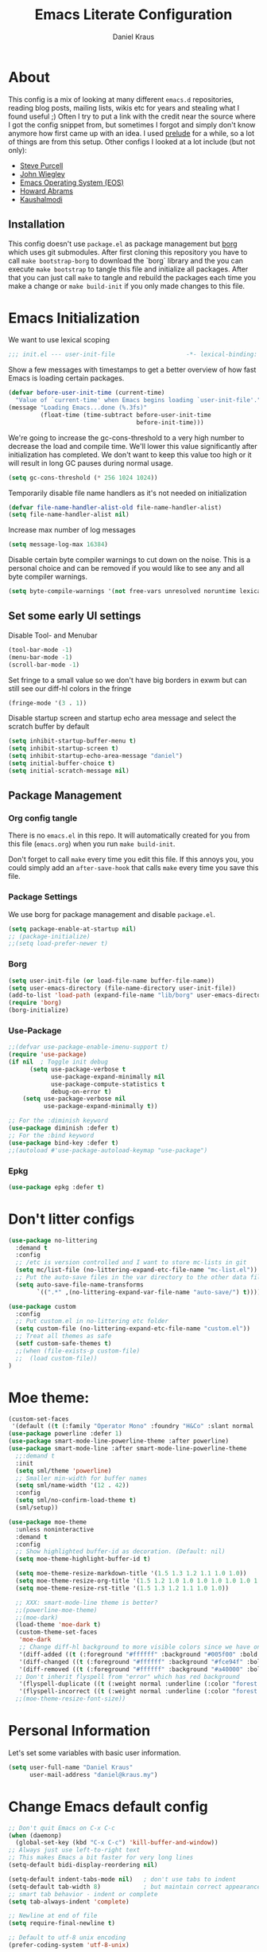 #+TITLE: Emacs Literate Configuration
#+AUTHOR: Daniel Kraus
#+BABEL: :cache yes
#+PROPERTY: header-args :tangle yes

* About
This config is a mix of looking at many different ~emacs.d~ repositories,
reading blog posts, mailing lists, wikis etc for years and stealing what I found
useful ;)
Often I try to put a link with the credit near the source where I got
the config snippet from, but sometimes I forgot and simply don't know anymore
how first came up with an idea.
I used [[https://github.com/bbatsov/prelude][prelude]] for a while, so a lot of
things are from this setup.
Other configs I looked at a lot include (but not only):
- [[https://github.com/purcell/emacs.d.git][Steve Purcell]]
- [[https://github.com/jwiegley/dot-emacs][John Wiegley]]
- [[http://writequit.org/eos/eos.html][Emacs Operating System (EOS)]]
- [[https://github.com/howardabrams/dot-files/blob/master/emacs.org][Howard Abrams]]
- [[https://github.com/kaushalmodi/.emacs.d][Kaushalmodi]]
** Installation
This config doesn't use ~package.el~ as package management but
[[https://emacsmirror.net/manual/borg/][borg]] which uses git submodules.
After first cloning this repository you have to call ~make bootstrap-borg~
to download the `borg` library and the you can execute ~make bootstrap~
to tangle this file and initialize all packages.
After that you can just call ~make~ to tangle and rebuild the packages
each time you make a change or ~make build-init~ if you only made
changes to this file.
* Emacs Initialization
We want to use lexical scoping
#+begin_src emacs-lisp
;;; init.el --- user-init-file                    -*- lexical-binding: t -*-
#+end_src

Show a few messages with timestamps to get a better overview of how fast
Emacs is loading certain packages.
#+begin_src emacs-lisp
  (defvar before-user-init-time (current-time)
    "Value of `current-time' when Emacs begins loading `user-init-file'.")
  (message "Loading Emacs...done (%.3fs)"
           (float-time (time-subtract before-user-init-time
                                      before-init-time)))
#+end_src

We're going to increase the gc-cons-threshold to a very high number to decrease
the load and compile time.  We'll lower this value significantly after
initialization has completed. We don't want to keep this value too high or it
will result in long GC pauses during normal usage.

#+BEGIN_SRC emacs-lisp
(setq gc-cons-threshold (* 256 1024 1024))
#+END_SRC

Temporarily disable file name handlers as it's not needed on initialization
#+begin_src emacs-lisp
(defvar file-name-handler-alist-old file-name-handler-alist)
(setq file-name-handler-alist nil)
#+end_src

Increase max number of log messages
#+begin_src emacs-lisp
(setq message-log-max 16384)
#+end_src

Disable certain byte compiler warnings to cut down on the noise. This is a
personal choice and can be removed if you would like to see any and all byte
compiler warnings.

#+BEGIN_SRC emacs-lisp
(setq byte-compile-warnings '(not free-vars unresolved noruntime lexical make-local))
#+END_SRC

** Set some early UI settings
Disable Tool- and Menubar
#+begin_src emacs-lisp
(tool-bar-mode -1)
(menu-bar-mode -1)
(scroll-bar-mode -1)
#+end_src

Set fringe to a small value so we don't have big borders in exwm
but can still see our diff-hl colors in the fringe
#+begin_src emacs-lisp
(fringe-mode '(3 . 1))
#+end_src

Disable startup screen and startup echo area message and select the
scratch buffer by default
#+begin_src emacs-lisp
(setq inhibit-startup-buffer-menu t)
(setq inhibit-startup-screen t)
(setq inhibit-startup-echo-area-message "daniel")
(setq initial-buffer-choice t)
(setq initial-scratch-message nil)
#+end_src

** Package Management
*** Org config tangle
There is no ~emacs.el~ in this repo. It will automatically created for you
from this file (~emacs.org~) when you run ~make build-init~.

Don't forget to call ~make~ every time you edit this file.
If this annoys you, you could simply add an ~after-save-hook~ that
calls ~make~ every time you save this file.
*** Package Settings
We use borg for package management and disable ~package.el~.

#+BEGIN_SRC emacs-lisp
(setq package-enable-at-startup nil)
;; (package-initialize)
;;(setq load-prefer-newer t)
#+END_SRC
*** Borg
#+begin_src emacs-lisp
(setq user-init-file (or load-file-name buffer-file-name))
(setq user-emacs-directory (file-name-directory user-init-file))
(add-to-list 'load-path (expand-file-name "lib/borg" user-emacs-directory))
(require 'borg)
(borg-initialize)
#+end_src
*** Use-Package
#+BEGIN_SRC emacs-lisp
;;(defvar use-package-enable-imenu-support t)
(require 'use-package)
(if nil  ; Toggle init debug
      (setq use-package-verbose t
            use-package-expand-minimally nil
            use-package-compute-statistics t
            debug-on-error t)
    (setq use-package-verbose nil
          use-package-expand-minimally t))

;; For the :diminish keyword
(use-package diminish :defer t)
;; For the :bind keyword
(use-package bind-key :defer t)
;;(autoload #'use-package-autoload-keymap "use-package")
#+END_SRC
*** Epkg
#+begin_src emacs-lisp
(use-package epkg :defer t)
#+end_src
* Don't litter configs
#+BEGIN_SRC emacs-lisp
(use-package no-littering
  :demand t
  :config
  ;; /etc is version controlled and I want to store mc-lists in git
  (setq mc/list-file (no-littering-expand-etc-file-name "mc-list.el"))
  ;; Put the auto-save files in the var directory to the other data files
  (setq auto-save-file-name-transforms
        `((".*" ,(no-littering-expand-var-file-name "auto-save/") t))))

(use-package custom
  :config
  ;; Put custom.el in no-littering etc folder
  (setq custom-file (no-littering-expand-etc-file-name "custom.el"))
  ;; Treat all themes as safe
  (setf custom-safe-themes t)
  ;;(when (file-exists-p custom-file)
  ;;  (load custom-file))
)
#+END_SRC

* Moe theme:
#+BEGIN_SRC emacs-lisp
(custom-set-faces
 '(default ((t (:family "Operator Mono" :foundry "H&Co" :slant normal :weight normal :height 69 :width normal)))))  ;; ex height 44
(use-package powerline :defer 1)
(use-package smart-mode-line-powerline-theme :after powerline)
(use-package smart-mode-line :after smart-mode-line-powerline-theme
  ;;:demand t
  :init
  (setq sml/theme 'powerline)
  ;; Smaller min-width for buffer names
  (setq sml/name-width '(12 . 42))
  :config
  (setq sml/no-confirm-load-theme t)
  (sml/setup))

(use-package moe-theme
  :unless noninteractive
  :demand t
  :config
  ;; Show highlighted buffer-id as decoration. (Default: nil)
  (setq moe-theme-highlight-buffer-id t)

  (setq moe-theme-resize-markdown-title '(1.5 1.3 1.2 1.1 1.0 1.0))
  (setq moe-theme-resize-org-title '(1.5 1.2 1.0 1.0 1.0 1.0 1.0 1.0 1.0))
  (setq moe-theme-resize-rst-title '(1.5 1.3 1.2 1.1 1.0 1.0))

  ;; XXX: smart-mode-line theme is better?
  ;;(powerline-moe-theme)
  ;;(moe-dark)
  (load-theme 'moe-dark t)
  (custom-theme-set-faces
   'moe-dark
   ;; Change diff-hl background to more visible colors since we have only a very small fringe
   '(diff-added ((t (:foreground "#ffffff" :background "#005f00" :bold t))))
   '(diff-changed ((t (:foreground "#ffffff" :background "#fce94f" :bold t))))
   '(diff-removed ((t (:foreground "#ffffff" :background "#a40000" :bold t))))
  ;; Don't inherit flyspell from "error" which has red background
   '(flyspell-duplicate ((t (:weight normal :underline (:color "forest green" :style wave)))))
   '(flyspell-incorrect ((t (:weight normal :underline (:color "forest green" :style wave)))))))
  ;;(moe-theme-resize-font-size))
#+END_SRC

* Personal Information
Let's set some variables with basic user information.

#+BEGIN_SRC emacs-lisp
(setq user-full-name "Daniel Kraus"
      user-mail-address "daniel@kraus.my")
#+END_SRC

* Change Emacs default config
#+BEGIN_SRC emacs-lisp
;; Don't quit Emacs on C-x C-c
(when (daemonp)
  (global-set-key (kbd "C-x C-c") 'kill-buffer-and-window))
;; Always just use left-to-right text
;; This makes Emacs a bit faster for very long lines
(setq-default bidi-display-reordering nil)

(setq-default indent-tabs-mode nil)   ; don't use tabs to indent
(setq-default tab-width 8)            ; but maintain correct appearance
;; smart tab behavior - indent or complete
(setq tab-always-indent 'complete)

;; Newline at end of file
(setq require-final-newline t)

;; Default to utf-8 unix encoding
(prefer-coding-system 'utf-8-unix)

;; delete the selection with a keypress
(delete-selection-mode t)

;; activate character folding in searches i.e. searching for 'a' matches 'ä' as well
(setq search-default-mode 'char-fold-to-regexp)

;; Paste with middle mouse button doesn't move the curser
(setq mouse-yank-at-point t)

;; Save whatever’s in the current (system) clipboard before
;; replacing it with the Emacs’ text.
;; https://github.com/dakrone/eos/blob/master/eos.org
(setq save-interprogram-paste-before-kill t)

(setq ffap-machine-p-known 'reject)  ; don't "ping Germany" when typing test.de<TAB>

;; accept 'UTF-8' (uppercase) as a valid encoding in the coding header
(define-coding-system-alias 'UTF-8 'utf-8)

;; Put authinfo.gpg first so new secrets will be stored there by default and not in plain text
(setq auth-sources '("~/.authinfo.gpg" "~/.authinfo" "~/.netrc"))

#+END_SRC

Allow some commands as safe by default
#+BEGIN_SRC emacs-lisp
;; allow horizontal scrolling with "M-x >"
(put 'scroll-left 'disabled nil)
;; enable narrowing commands
(put 'narrow-to-region 'disabled nil)
(put 'narrow-to-page 'disabled nil)
(put 'narrow-to-defun 'disabled nil)
;; enabled change region case commands
(put 'upcase-region 'disabled nil)
(put 'downcase-region 'disabled nil)

;; enable erase-buffer command
(put 'erase-buffer 'disabled nil)
#+END_SRC
** UI
#+BEGIN_SRC emacs-lisp
;; The blinking cursor is nothing, but an annoyance
(blink-cursor-mode -1)

;; Disable the annoying bell ring
(setq ring-bell-function 'ignore)

;; Nicer scrolling
(setq scroll-margin 0
      scroll-conservatively 100000
      scroll-preserve-screen-position 1)

;; mode line settings
(line-number-mode t)
(column-number-mode t)
(size-indication-mode t)

;; Enable y/n answers
(fset 'yes-or-no-p 'y-or-n-p)

;; Some things don't work well with fish, just always use posix compatible shell (dash)
(setq shell-file-name "/bin/sh")


(use-package alert :defer t
  :config
  ;; send alerts by default to D-Bus
  (setq alert-default-style 'notifications))

(use-package image :defer t
  :config
  ;; always loop GIF images
  (setq image-animate-loop t))

;; highlight the current line
(global-hl-line-mode +1)
#+END_SRC
* Configure Emacs builtin packages
** Auto-revert: Revert buffer when file changes on disk
#+begin_src emacs-lisp
(use-package autorevert
  :defer 1
  :diminish global-auto-revert-mode
  ;;:hook (find-file . auto-revert-mode)
  :config
  ;; We only really need auto revert for git files
  ;; and we use magits `magit-auto-revert-mode' for that
  ;;; revert buffers automatically when underlying files are changed externally
  (global-auto-revert-mode t)

  ;; Turn off auto revert messages
  (setq auto-revert-verbose nil))
#+end_src
** Epa
#+begin_src emacs-lisp
(use-package epa
  :defer t
  :config
  ;; Always replace encrypted text with plain text version
  (setq epa-replace-original-text t)

  ;; Use minibuffer instead of external tool to enter gpg password
  (setq epa-pinentry-mode 'loopback))
#+end_src
** Saveplace: Remember your location in a file
#+begin_src emacs-lisp
(use-package saveplace
  :unless noninteractive
  :config (save-place-mode))
#+end_src
** Savehist: Keep track of minibuffer history
#+begin_src emacs-lisp
(use-package savehist
  :unless noninteractive
  :defer 1
  :config
  (setq savehist-additional-variables '(compile-command regexp-search-ring))
  (savehist-mode 1))
#+end_src
** Ansi-color
#+begin_src emacs-lisp
(use-package ansi-color
  :hook (compilation-filter . colorize-compilation-buffer)
  :config
  ;; Colorize output of Compilation Mode, see
  ;; http://stackoverflow.com/a/3072831/355252
  (defun colorize-compilation-buffer ()
    (let ((inhibit-read-only t))
      (ansi-color-apply-on-region (point-min) (point-max)))))
#+end_src
** Compile
#+BEGIN_SRC emacs-lisp
(use-package compile :defer t
  :config
  ;; Always save before compiling
  (setq compilation-ask-about-save nil)
  ;; Just kill old compile processes before starting the new one
  (setq compilation-always-kill t)
  ;; Scroll with the compilation output
  ;; Set to 'first-error to stop scrolling on first error
  (setq compilation-scroll-output t))
#+END_SRC
#+BEGIN_SRC emacs-lisp
(use-package comint
  :defer t
  :config
  ;; Increase comint buffer size.
  (setq comint-buffer-maximum-size 8192))
#+END_SRC

#+begin_src emacs-lisp
(message "Loading early birds...done (%.3fs)"
         (float-time (time-subtract (current-time) before-user-init-time)))
#+end_src
** Subword: CamelCase aware editing operations
#+begin_src emacs-lisp
(use-package subword
  :hook ((python-mode yaml-mode go-mode) . subword-mode))
#+end_src
** Help
#+begin_src emacs-lisp
(use-package help
  :disabled t  ; I actually prefer larger help windows
  :config (temp-buffer-resize-mode))
#+end_src
** Time
#+BEGIN_SRC emacs-lisp
(use-package time
  :defer 10
  :config
  ;; Only show loads of above 0.9 in the modeline
  (setq display-time-load-average-threshold 0.9)
  ;; A list of timezones to show for `display-time-world`
  (setq zoneinfo-style-world-list
        '(("Asia/Kuala_Lumpur" "Kuala Lumpur")
          ("Europe/Berlin" "Berlin")
          ("America/Los_Angeles" "Los Angeles")
          ("America/New_York" "New York")
          ("Australia/Sydney" "Sydney")))

  (setq display-time-24hr-format t)
  ;; Show time in modeline
  (display-time-mode 1))
#+END_SRC
** Calendar
#+BEGIN_SRC emacs-lisp
(use-package calendar
  :hook (calendar-today-visible . calendar-mark-today)
  :config
  ;;(setq calendar-latitude 34.103
  ;;      calendar-longitude -118.337
  ;;      calendar-location-name "Los Angeles, USA")
  ;;(setq calendar-latitude -37.841
  ;;      calendar-longitude 144.939
  ;;      calendar-location-name "Melbourne, Australia")
  (setq calendar-latitude 3.143
        calendar-longitude 101.686
        calendar-location-name "Kuala Lumpur, Malaysia")
  ;; Highlight public holidays
  (setq calendar-holiday-marker t))
#+END_SRC
* UI
** Eldoc: Display help
#+begin_src emacs-lisp
(use-package eldoc
  :hook (prog-mode . eldoc-mode))
(use-package eldoc-overlay
  :disabled t  ; FIXME: remove this and quick-peek
  :hook (prog-mode . eldoc-overlay-mode))
#+end_src

** Dimmer: Visually highlight the selected buffer
#+begin_src emacs-lisp
(use-package dimmer
  :unless noninteractive
  :defer 10
  :config
  (setq dimmer-fraction 0.25)
  ;;(setq dimmer-use-colorspace ':rgb)
  (dimmer-mode))
#+end_src
** Hl-todo: Highlight and navigate TODO keywords
#+begin_src emacs-lisp
(use-package hl-todo
  :defer 2
  :config (global-hl-todo-mode))
#+end_src
** Fill-column-indicator
#+begin_src emacs-lisp
(use-package fill-column-indicator
  :hook ((emacs-lisp git-commit-setup) . fci-mode))
#+end_src
** Volatile highlights
Visual feedback on some operations like yank,kill,undo
#+BEGIN_SRC emacs-lisp
(use-package volatile-highlights
  :defer 10
  :config (volatile-highlights-mode t)
  :diminish volatile-highlights-mode)
#+END_SRC
** beacon: Highlight current line/cursor when switching frames
#+BEGIN_SRC emacs-lisp
(use-package beacon
  :defer 5
  :config (beacon-mode 1)
  :diminish beacon-mode)
#+END_SRC
** which-key: Display available keybindings in popup
which-key displays the key bindings following your currently entered incomplete
command (a prefix) in a popup. For example, after enabling the minor mode if you
enter C-x and wait for the default of 1 second the minibuffer will expand with
all of the available key bindings that follow C-x (or as many as space allows
given your settings). This includes prefixes like C-x 8 which are shown in a
different face
#+BEGIN_SRC emacs-lisp
(use-package which-key
  :defer 10
  :config (which-key-mode 1)
  :diminish which-key-mode)
#+END_SRC
** which-func: Show the name of the current function definition in the modeline
#+BEGIN_SRC emacs-lisp
(use-package which-func
  :defer 5
  :config (which-function-mode 1))
#+END_SRC
** Nicer buffer name for buffers with same name
#+BEGIN_SRC emacs-lisp
(use-package uniquify
  :defer 5
  :config
  (setq uniquify-ignore-buffers-re "^\\*") ; don't muck with special buffers
  (setq uniquify-buffer-name-style 'forward)
  (setq uniquify-separator "/"))
#+END_SRC
** Highlight indentions
#+BEGIN_SRC emacs-lisp
;; highlight indentations in python
(use-package highlight-indent-guides
  :hook (python-mode . highlight-indent-guides-mode)
  :config
  (setq highlight-indent-guides-method 'character)
  (setq highlight-indent-guides-character ?\|)
  (setq highlight-indent-guides-auto-odd-face-perc 15)
  (setq highlight-indent-guides-auto-even-face-perc 15)
  (setq highlight-indent-guides-auto-character-face-perc 20))
#+END_SRC
** Emoji font
#+BEGIN_SRC emacs-lisp
;; emoji font
;; package ttf-symbola has to be installed
;; Just use "C-x 8 RET <type name>" insead
(defun --set-emoji-font (frame)
  "Adjust the font settings of FRAME so Emacs can display emoji properly."
  (set-fontset-font t 'symbol (font-spec :family "Symbola") frame 'prepend))
;; For when Emacs is started in GUI mode:
(--set-emoji-font nil)
;; Hook for when a frame is created with emacsclient
;; see https://www.gnu.org/software/emacs/manual/html_node/elisp/Creating-Frames.html
(add-hook 'after-make-frame-functions '--set-emoji-font)

#+END_SRC
** Automatically remove trailing whitespace (only if I put them there)
#+BEGIN_SRC emacs-lisp
(use-package ws-butler
  :hook ((text-mode prog-mode) . ws-butler-mode)
  :config (setq ws-butler-keep-whitespace-before-point nil)
  :diminish ws-butler-mode)
#+END_SRC
** Highlight long lines
#+BEGIN_SRC emacs-lisp
(use-package whitespace
  :hook (prog-mode . whitespace-mode)
  :config
  (setq whitespace-style '(face tabs empty trailing lines-tail))
  ;; highlight lines with more than `fill-column' characters
  (setq whitespace-line-column nil)
  :diminish whitespace-mode)
#+END_SRC
** Zone: Emacs screen saver
#+begin_src emacs-lisp
(use-package zone
  :defer t
  :config
  (defvar zone--window-config nil
    "Window configuration before running `zone'.")
  (defadvice zone (before zone-ad-clean-ui)
    "Maximize window before `zone' starts."
    (setq zone--window-config (current-window-configuration))
    (delete-other-windows)
    ;; Lock screen when we're in X and `xtrlock' is installed
    (when (and (eq window-system 'x) (executable-find "xtrlock"))
      (start-process "xtrlock" nil "xtrlock")))
  (defadvice zone (after zone-ad-restore-ui)
    "Restore window configuration."
    (when zone--window-config
      (set-window-configuration zone--window-config)
      (setq zone--window-config nil)))
  (ad-activate 'zone))

(use-package zone-matrix
  :disabled t  ; Too slow on big screens
  :defer t
  :config
  (setq zone-programs (vconcat zone-programs [zone-matrix]))
  (setq zmx-unicode-mode t))
#+end_src
* Editor
#+BEGIN_SRC emacs-lisp
(use-package hippie-exp
  :bind (("M-/" . hippie-expand))
  :config
  (setq hippie-expand-try-functions-list '(try-expand-dabbrev
                                           try-expand-dabbrev-all-buffers
                                           try-expand-dabbrev-from-kill
                                           try-complete-file-name-partially
                                           try-complete-file-name
                                           try-expand-all-abbrevs
                                           try-expand-list
                                           try-expand-line
                                           try-complete-lisp-symbol-partially
                                           try-complete-lisp-symbol)))
(use-package crux
  :bind (("C-c u" . crux-view-url)
         ("C-c f c" . write-file)
         ("C-c f r" . crux-rename-buffer-and-file)
         ("C-c f d" . crux-delete-file-and-buffer)
         ;;("s-k"   . crux-kill-whole-line)
         ;;("s-o"   . crux-smart-open-line-above)
         ("C-a"   . crux-move-beginning-of-line)
         ([(shift return)] . crux-smart-open-line)
         ([(control shift return)] . crux-smart-open-line-above)))

(use-package smartparens
  :defer 1
  :hook ((emacs-lisp-mode lisp-mode hy-mode) . smartparens-strict-mode)
  :config
  (require 'smartparens-config)
  (setq sp-base-key-bindings 'paredit)
  (setq sp-autoskip-closing-pair 'always)
  (setq sp-hybrid-kill-entire-symbol nil)
  (sp-use-paredit-bindings)
  ;; Remove sp keybinding for org-metaup/down to work
  (unbind-key "<M-up>" smartparens-mode-map)
  (unbind-key "<M-down>" smartparens-mode-map)

  ;; Always highlight matching parens
  (show-smartparens-global-mode +1)
  (setq blink-matching-paren nil)  ;; Don't blink matching parens

  ;; Create keybindings to wrap symbol/region in pairs
  (defun prelude-wrap-with (s)
    "Create a wrapper function for smartparens using S."
    `(lambda (&optional arg)
       (interactive "P")
       (sp-wrap-with-pair ,s)))
  (define-key prog-mode-map (kbd "M-(") (prelude-wrap-with "("))
  (define-key prog-mode-map (kbd "M-[") (prelude-wrap-with "["))
  (define-key prog-mode-map (kbd "M-{") (prelude-wrap-with "{"))
  (define-key prog-mode-map (kbd "M-\"") (prelude-wrap-with "\""))
  (define-key prog-mode-map (kbd "M-'") (prelude-wrap-with "'"))
  (define-key prog-mode-map (kbd "M-`") (prelude-wrap-with "`"))

  ;; smart curly braces
  (sp-pair "{" nil :post-handlers
           '(((lambda (&rest _ignored)
                (crux-smart-open-line-above)) "RET")))
  (sp-pair "[" nil :post-handlers
           '(((lambda (&rest _ignored)
                (crux-smart-open-line-above)) "RET")))
  (sp-pair "(" nil :post-handlers
           '(((lambda (&rest _ignored)
                (crux-smart-open-line-above)) "RET")))

  ;; use smartparens-mode everywhere
  (smartparens-global-mode)
  :diminish smartparens-mode)
#+END_SRC

#+BEGIN_SRC emacs-lisp
(use-package rainbow-delimiters
  :commands rainbow-delimiters-mode
  :hook ((emacs-lisp-mode lisp-mode hy-mode) . rainbow-delimiters-mode))
#+END_SRC

#+BEGIN_SRC emacs-lisp
(use-package fancy-narrow
  :bind (("C-x n" . fancy-narrow-or-widen-dwim)
         ("C-x N" . narrow-or-widen-dwim))
  :config
    ;;; toggle narrow or widen (region or defun) with C-x n
  (defun fancy-narrow-or-widen-dwim (p)
    "Widen if buffer is narrowed, narrow-dwim otherwise.
Dwim means: region, org-src-block, org-subtree, or
defun, whichever applies first.  Narrowing to
org-src-block actually calls `org-edit-src-code'.

With prefix P, don't widen, just narrow even if buffer
is already narrowed."
    (interactive "P")
    (declare (interactive-only))
    (cond ((and (fancy-narrow-active-p) (not p)) (fancy-widen))
          ((region-active-p)
           (fancy-narrow-to-region (region-beginning)
                                   (region-end)))
          ((derived-mode-p 'org-mode)
           ;; `org-edit-src-code' is not a real narrowing
           ;; command. Remove this first conditional if
           ;; you don't want it.
           (cond ((ignore-errors (org-edit-src-code) t))
                 ((ignore-errors (org-fancy-narrow-to-block) t))
                 (t (org-narrow-to-subtree))))
          ((derived-mode-p 'latex-mode)
           (LaTeX-narrow-to-environment))
          (t (fancy-narrow-to-defun))))

  ;; Make swiper work with fancy-narow
  (fancy-narrow--advise-function 'swiper)

  (defun narrow-or-widen-dwim (p)
    "Widen if buffer is narrowed, narrow-dwim otherwise.
Dwim means: region, org-src-block, org-subtree, or
defun, whichever applies first.  Narrowing to
org-src-block actually calls `org-edit-src-code'.

With prefix P, don't widen, just narrow even if buffer
is already narrowed."
    (interactive "P")
    (declare (interactive-only))
    (cond ((and (buffer-narrowed-p) (not p)) (widen))
          ((region-active-p)
           (narrow-to-region (region-beginning)
                             (region-end)))
          ((derived-mode-p 'org-mode)
           ;; `org-edit-src-code' is not a real narrowing
           ;; command. Remove this first conditional if
           ;; you don't want it.
           (cond ((ignore-errors (org-edit-src-code) t))
                 ((ignore-errors (org-narrow-to-block) t))
                 (t (org-narrow-to-subtree))))
          ((derived-mode-p 'latex-mode)
           (LaTeX-narrow-to-environment))
          (t (narrow-to-defun)))))
#+END_SRC
#+BEGIN_SRC emacs-lisp
;; Autofill (e.g. M-x autofill-paragraph or M-q) to 80 chars (default 70)
;; set with 'custom' since it's buffer-local variable
(setq-default fill-column 80)
;; Use auto-fill in all modes
(add-hook 'text-mode-hook 'turn-on-auto-fill)
#+END_SRC
#+BEGIN_SRC emacs-lisp
;; comment-dwim-2 is a replacement for the Emacs' built-in command
;; comment-dwim which includes more comment features, including:
;; - commenting/uncommenting the current line (or region, if active)
;; - inserting an inline comment
;; - killing the inline comment
;; - reindenting the inline comment
;; comment-dwim-2 picks one behavior depending on the context but
;; contrary to comment-dwim can also be repeated several times to
;; switch between the different behaviors
(use-package comment-dwim-2
  :bind ("M-;" . comment-dwim-2))
#+END_SRC
#+BEGIN_SRC emacs-lisp
;; Do action that normally works on a region to the whole line if no region active.
;; That way you can just C-w to copy the whole line for example.
(use-package whole-line-or-region
  :defer 1
  :diminish whole-line-or-region-local-mode
  :config (whole-line-or-region-global-mode t))

(use-package operate-on-number
  :defer t)
(use-package smartrep
  :defer 5
  :config
  (smartrep-define-key global-map "C-c ."
    '(("+" . apply-operation-to-number-at-point)
      ("-" . apply-operation-to-number-at-point)
      ("*" . apply-operation-to-number-at-point)
      ("/" . apply-operation-to-number-at-point)
      ("\\" . apply-operation-to-number-at-point)
      ("^" . apply-operation-to-number-at-point)
      ("<" . apply-operation-to-number-at-point)
      (">" . apply-operation-to-number-at-point)
      ("#" . apply-operation-to-number-at-point)
      ("%" . apply-operation-to-number-at-point)
      ("'" . operate-on-number-at-point))))
#+END_SRC
#+BEGIN_SRC emacs-lisp
;; Emacs function to copy buffer locations as GitHub/Slack/JIRA/HipChat/... formatted code
(use-package copy-as-format
  :bind (("C-c w g" . copy-as-format-github)
         ("C-c w h" . copy-as-format-hipchat-pidgin)
         ("C-c w j" . copy-as-format-jira)
         ("C-c w m" . copy-as-format-markdown)
         ("C-c w o" . copy-as-format-org-mode)
         ("C-c w s" . copy-as-format-slack))
  :config
  ;; Define own format since pidgin doesn't allow to begin a message with `/code'
  (defun copy-as-format--hipchat-pidgin (text _multiline)
    (format "/say /code %s" text))
  (add-to-list 'copy-as-format-format-alist '("hipchat-pidgin" copy-as-format--hipchat-pidgin))
  (defun copy-as-format-hipchat-pidgin ()
    (interactive)
    (setq copy-as-format-default "hipchat-pidgin")
    (copy-as-format)))

;; Replace zap-to-char functionaity with the more powerful zop-to-char
(use-package zop-to-char
  :bind (("M-z" . zop-up-to-char)
         ("M-Z" . zop-to-char)))

(use-package dumb-diff
  :disabled t
  :commands (dumb-diff dumb-diff-set-region-as-buffer1 dumb-diff-set-region-as-buffer2))
#+END_SRC
** with-editor: Use local Emacs instance as $EDITOR (e.g. in `git commit' or `crontab -e')
#+BEGIN_SRC emacs-lisp
(use-package with-editor
  ;; Use local Emacs instance as $EDITOR (e.g. in `git commit' or `crontab -e')
  :hook ((shell-mode eshell-mode term-exec) . with-editor-export-editor))
#+END_SRC
** Move text
Move current line or region with M-up or M-down.
#+BEGIN_SRC emacs-lisp
(use-package move-text
  :bind (([(control shift up)]   . move-text-up)
         ([(control shift down)] . move-text-down)
         ([(meta shift up)]      . move-text-up)
         ([(meta shift down)]    . move-text-down)))
#+END_SRC
** Grep (wgrep/rg/ag)
#+BEGIN_SRC emacs-lisp
(use-package wgrep
  :bind (:map grep-mode-map
         ("C-x C-q" . wgrep-change-to-wgrep-mode))
  :config (setq wgrep-auto-save-buffer t))
(use-package wgrep-ag
  :after wgrep)
#+END_SRC
** Search/Replace
*** Anzu: Show total matches for isearch and query replace
#+BEGIN_SRC emacs-lisp
;; anzu-mode enhances isearch & query-replace by showing total matches and current match position
(use-package anzu
  :disabled t  ; With swiper and visual-regex there's no need anzu
  :defer 5
  :bind (("M-%" . anzu-query-replace)
         ("C-M-%" . anzu-query-replace-regexp))
  :config (global-anzu-mode)
  :diminish anzu-mode)
#+END_SRC
*** Re-builder
#+BEGIN_SRC emacs-lisp
;; You can change syntax in regex-builder with "C-c TAB"
;; "read" is 'code' syntax
;; "string" is already read and no extra escaping. Like what Emacs prompts interactively
(use-package re-builder
  :defer t
  :config (setq reb-re-syntax 'string))
#+END_SRC
*** Visual-regex:
#+BEGIN_SRC emacs-lisp
(use-package visual-regexp
  :bind (("C-c r s" . query-replace)
         ("C-c r R" . vr/replace)
         ("C-c r r" . vr/query-replace)
         ("C-c r m" . vr/mc-mark)))

(use-package visual-regexp-steroids
  :after visual-regexp)
#+END_SRC
* Project Management
#+BEGIN_SRC emacs-lisp
(use-package projectile
  :defer t
  :bind-keymap (("s-p"   . projectile-command-map)
                ("C-c p" . projectile-command-map))
  :init
  ;; Allow all file-local values for project root
  (put 'projectile-project-root 'safe-local-variable 'stringp)
  :config
  (add-to-list 'projectile-other-file-alist '("py" "sql" "py"))
  (add-to-list 'projectile-other-file-alist '("sql" "py"))
  ;; Shorten the mode line
  (setq projectile-mode-line
        '(:eval (if (--any? (and it (file-remote-p it))
                            (list
                             (buffer-file-name)
                             list-buffers-directory
                             default-directory
                             dired-directory))
                    "P[-]"
                  (format " P[%s]" (projectile-project-name)))))

  ;; https://sideshowcoder.com/2017/10/24/projectile-and-tramp/
  (defadvice projectile-on (around exlude-tramp activate)
    "This should disable projectile when visiting a remote file"
    (unless  (--any? (and it (file-remote-p it))
                     (list
                      (buffer-file-name)
                      list-buffers-directory
                      default-directory
                      dired-directory))
      ad-do-it))
  ;; cache projectile project files
  ;; projectile-find-files will be much faster for large projects.
  ;; C-u C-c p f to clear cache before search.
  (setq projectile-enable-caching nil)
  (projectile-mode t))

(use-package treemacs
  :defer t
  :bind (;;([f8]        . treemacs-toggle)
         ;;("M-0"       . treemacs-select-window)
         ;;("C-c 1"     . treemacs-delete-other-windows)
         :map treemacs-mode-map
         ;; If we only hide the treemacs buffer (default binding) then, when we switch
         ;; a frame to a different project and toggle treemacs again we still get the old project
         ("q" . treemacs-kill-buffer))
  ;;:init (defvar treemacs-no-load-time-warnings t)
  :config
  (setq treemacs-follow-after-init          t
        treemacs-collapse-dirs              3
        treemacs-silent-refresh             nil
        treemacs-never-persist              t
        treemacs-is-never-other-window      t)
  (treemacs-git-mode 'simple)
  (treemacs-follow-mode t)
  (treemacs-filewatch-mode t))

(use-package treemacs-projectile
  :bind (([f8] . treemacs-projectile-toggle))
  :config (setq treemacs-header-function #'treemacs-projectile-create-header))
#+END_SRC
* Navigation
#+BEGIN_SRC emacs-lisp
(use-package bookmark
  :defer t
  :config (setq bookmark-save-flag 1))
;; Nicer mark ring navigation (C-x C-SPC or C-x C-Left/Right)
(use-package back-button
  :defer 2
  :config (back-button-mode)
  :diminish back-button-mode)
#+END_SRC
#+BEGIN_SRC emacs-lisp
;; Goto last change
(use-package goto-chg
  :bind (("C-c \\" . goto-last-change)
         ("C-c |" . goto-last-change-reverse)))
#+END_SRC
** Ace-window: Select/move/swap windows
#+BEGIN_SRC emacs-lisp
(use-package ace-window
  :bind ("s-o" . ace-window)
  :config
  ;; Show the ace window key in the mode line
  (ace-window-display-mode 1))
#+END_SRC
** Imenu
#+BEGIN_SRC emacs-lisp
(use-package imenu
  :defer t
  ;;:hook (emacs-lisp-mode . imenu-use-package)
  :config
  ;; Recenter window after imenu jump so cursor doesn't end up on the last line
  (add-hook 'imenu-after-jump-hook 'recenter)  ; or 'reposition-window
  (set-default 'imenu-auto-rescan t))
  ;; Use use-package-enable-imenu-support
  ;;(defun imenu-use-package ()
  ;;  (add-to-list 'imenu-generic-expression
  ;;               '("Packages" "\\(^\\s-*(use-package +\\)\\(\\_<.+\\_>\\)" 2))))

(use-package imenu-anywhere
  :bind (("M-I" . ivy-imenu-anywhere)
         ("C-c i" . ivy-imenu-anywhere)))
#+END_SRC

* TODO Sort packages
** Recentf
#+BEGIN_SRC emacs-lisp
(use-package recentf
  :defer 2
  :config
  (add-to-list 'recentf-exclude "^/\\(?:ssh\\|su\\|sudo\\)?:")
  (add-to-list 'recentf-exclude no-littering-var-directory)

  (setq recentf-max-saved-items 500
        recentf-max-menu-items 15
        ;; disable recentf-cleanup on Emacs start, because it can cause
        ;; problems with remote files
        recentf-auto-cleanup 'never)

  (recentf-mode))
#+END_SRC
** Atomx
#+BEGIN_SRC emacs-lisp
(use-package atomx
  :defer t)
#+END_SRC
** Company
#+BEGIN_SRC emacs-lisp
(use-package company
  :defer 2
  :diminish company-mode
  :bind (:map company-active-map
         ([return] . nil)
         ("RET" . nil)
         ("TAB" . company-select-next)
         ([tab] . company-select-next)
         ("S-TAB" . company-select-previous)
         ([backtab] . company-select-previous)
         ("C-j" . company-complete-selection))
  :config
  ;; company-tng (tab and go) allows you to use TAB to both select a
  ;; completion candidate from the list and to insert it into the
  ;; buffer.
  ;;
  ;; It cycles the candidates like `yank-pop' or `dabbrev-expand' or
  ;; Vim: Pressing TAB selects the first item in the completion menu and
  ;; inserts it in the buffer. Pressing TAB again selects the second
  ;; item and replaces the inserted item with the second one. This can
  ;; continue as long as the user wishes to cycle through the menu.
  (require 'company-tng)
  (setq company-frontends '(company-tng-frontend
                            company-pseudo-tooltip-frontend
                            company-echo-metadata-frontend))

  (setq company-idle-delay 0.2)
  (setq company-tooltip-limit 10)
  (setq company-minimum-prefix-length 1)
  ;; Aligns annotation to the right hand side
  (setq company-tooltip-align-annotations t)
  ;;(setq company-dabbrev-downcase nil)
  ;; invert the navigation direction if the the completion popup-isearch-match
  ;; is displayed on top (happens near the bottom of windows)
  ;;(setq company-tooltip-flip-when-above t)
  ;; start autocompletion only after typing
  (setq company-begin-commands '(self-insert-command))
  (global-company-mode 1)

  (use-package company-emoji
    :disabled t
    :config (add-to-list 'company-backends 'company-emoji))

  (use-package company-quickhelp
    :disabled t
    :config (company-quickhelp-mode 1))

  ;; Add yasnippet support for all company backends
  (defvar company-mode/enable-yas t
    "Enable yasnippet for all backends.")
  (defun company-mode/backend-with-yas (backend)
    (if (or (not company-mode/enable-yas) (and (listp backend) (member 'company-yasnippet backend)))
        backend
      (append (if (consp backend) backend (list backend))
              '(:with company-yasnippet))))
  (setq company-backends (mapcar #'company-mode/backend-with-yas company-backends)))
#+END_SRC
** View Large Files
#+BEGIN_SRC emacs-lisp
;; View Large Files
(use-package vlf
  :defer t
  :init
  ;; warn when opening files bigger than 100MB
  (setq large-file-warning-threshold 100000000)
  :config
  ;; To have vlf offered as choice when opening large files
  (require 'vlf-setup))

;; Logview provides syntax highlighting, filtering and other features for various log files
(use-package logview
  :defer t)
#+END_SRC
** PDF Tools
#+BEGIN_SRC emacs-lisp
;; Better pdf viewer with search, annotate, highlighting etc
;; 'poppler' and 'poppler-glib' must be installed
(use-package pdf-tools
  ;; manually update
  ;; after each update we have to call:
  ;; Install pdf-tools but don't ask or raise error (otherwise daemon mode will wait for input)
  ;; (pdf-tools-install t t t)
  :magic ("%PDF" . pdf-view-mode)
  :mode (("\\.pdf\\'" . pdf-view-mode))
  :bind (:map pdf-view-mode-map
         ("C-s" . isearch-forward))
  :config
  ;; more fine-grained zooming; +/- 10% instead of default 25%
  (setq pdf-view-resize-factor 1.1)
  ;; Always use midnight-mode and almost same color as default font.
  ;; Just slightly brighter background to see the page boarders
  (setq pdf-view-midnight-colors '("#c6c6c6" . "#363636"))
  (add-hook 'pdf-view-mode-hook (lambda ()
                                  (pdf-view-midnight-minor-mode))))
#+END_SRC
** Misc
#+BEGIN_SRC emacs-lisp
;; let emacs work nicely with i3; i3-emacs is not on melpa; manually installed
;; used together with i3 keyboard shortcut (S-e) to `emacsclient -cn -e '(switch-to-buffer nil)`
(use-package i3 :load-path "repos/i3"
  :disabled t  ;:if (or (daemonp) window-system)
  :commands i3-command
  :bind (("C-x 2" . i3-split-vertically)
         ("C-x 3" . i3-split-horizontally))
  :init
  (defun i3-split-vertically ()
    "Like (split-window-vertically) but when in graphic mode
split via i3 and create a new Emacs frame."
    (interactive)
    (if (display-graphic-p)
        (progn (i3-command 0 "split vertical")
               (make-frame))
      (split-window-vertically)))
  (defun i3-split-horizontally ()
    "Like (split-window-horizontally) but when in graphic mode
split via i3 and create a new Emacs frame."
    (interactive)
    (if (display-graphic-p)
        (progn (i3-command 0 "split horizontal")
               (make-frame))
      (split-window-horizontally))))

(use-package i3-integration  :load-path "repos/i3"
  :disabled t
  :after i3
  :config
  (i3-one-window-per-frame-mode-off)
  (i3-advise-visible-frame-list-off))

(use-package frames-only-mode
  :disabled t
  ;;:if (or (daemonp) window-system)
  :config
  ;; Open (e)shell in new frame instead of the current one
  (add-to-list 'display-buffer-alist '("\\`\\*e?shell" display-buffer-pop-up-frame))
  ;; Set config because magit-commit-show-diff defaults to nil
  (setq frames-only-mode-configuration-variables
        (list (list 'pop-up-frames 'graphic-only)
              (list 'mouse-autoselect-window nil)
              (list 'focus-follows-mouse nil)
              (list 'frame-auto-hide-function 'delete-frame)
              (list 'org-agenda-window-setup 'other-frame)
              (list 'org-src-window-setup 'other-frame)
              (list 'ido-default-buffer-method 'selected-window)
              ;;(list 'magit-commit-show-diff t)
              (list 'flycheck-display-errors-function #'frames-only-mode-flycheck-display-errors)))
  ;; Add function that calls (display-buffer) if you want to exclude it from frames-only-mode
  (add-to-list 'frames-only-mode-use-window-functions 'undo-tree-visualize)
  (add-to-list 'frames-only-mode-use-window-functions 'po-edit-string)
  (add-to-list 'frames-only-mode-use-window-functions 'org-clock-resolve)
  (add-to-list 'frames-only-mode-use-window-functions 'graphviz-dot-preview)
  (frames-only-mode))

(use-package edit-server
  :if (daemonp)
  :defer 10
  :config
  (setq edit-server-new-frame nil)
  (setq edit-server-url-major-mode-alist
        '(("reddit\\.com" . markdown-mode)
          ("github\\.com" . gfm-mode)
          ("gitlab\\.com" . gfm-mode)
          ("gitlab\\.paesslergmbh\\.de" . gfm-mode)
          ("lab\\.ebenefuenf\\.com" . gfm-mode)
          ("jira.paesslergmbh.de" . jira-markup-mode)))
  (edit-server-start))


(setq browse-url-browser-function 'browse-url-generic
      browse-url-generic-program "firefox-developer-edition")
#+END_SRC
#+BEGIN_SRC emacs-lisp
(use-package fabric
  :defer t)
#+END_SRC
#+BEGIN_SRC emacs-lisp
;; A better Emacs Package Menu
(use-package paradox
  :disabled t  ; Using borg now!
  :defer t  ;; Otherwise it will load and fail because I didn't unlock gpgagent yet
  :commands paradox-list-packages
  :config
  ;; Set paradox-github-token
  (require 'dakra-passwords "~/.emacs.d/dakra-passwords.el.gpg")

  (setq paradox-automatically-star nil)
  (setq paradox-display-download-count t)
  (setq paradox-use-homepage-buttons nil)
  (setq paradox-execute-asynchronously t))
#+END_SRC
#+BEGIN_SRC emacs-lisp
(use-package calc
  :bind ("<XF86Calculator>" . quick-calc))
#+END_SRC
#+BEGIN_SRC emacs-lisp
;; Type like a hacker
(use-package hacker-typer
  :defer t
  :config (setq hacker-typer-remove-comments t))
#+END_SRC
* Dired
#+BEGIN_SRC emacs-lisp
;; dired config mostly from https://github.com/Fuco1/.emacs.d/blob/master/files/dired-defs.org
(use-package dired
  :bind (("C-x d" . dired)
         :map dired-mode-map
         ("e" . dired-ediff-files))
  :config
  ;; When point is on a file name only search file names
  (setq dired-isearch-filenames 'dwim)

  ;; dired - reuse current buffer by pressing 'a'
  (put 'dired-find-alternate-file 'disabled nil)

  ;; always delete and copy recursively
  (setq dired-recursive-deletes 'always)
  (setq dired-recursive-copies 'always)

  ;; if there is a dired buffer displayed in the next window, use its
  ;; current subdir, instead of the current subdir of this dired buffer
  (setq dired-dwim-target t)

  (defconst my-dired-media-files-extensions
    '("mp3" "mp4" "MP3" "MP4" "avi" "mpg" "flv" "ogg")
    "Media files.")

  ;; dired list size in human-readable format and list directories first
  (setq dired-listing-switches "-hal --group-directories-first")

  ;; Easily diff 2 marked files in dired
  ;; https://oremacs.com/2017/03/18/dired-ediff/
  (defun dired-ediff-files ()
    (interactive)
    (let ((files (dired-get-marked-files))
          (wnd (current-window-configuration)))
      (if (<= (length files) 2)
          (let ((file1 (car files))
                (file2 (if (cdr files)
                           (cadr files)
                         (read-file-name
                          "file: "
                          (dired-dwim-target-directory)))))
            (if (file-newer-than-file-p file1 file2)
                (ediff-files file2 file1)
              (ediff-files file1 file2))
            (add-hook 'ediff-after-quit-hook-internal
                      (lambda ()
                        (setq ediff-after-quit-hook-internal nil)
                        (set-window-configuration wnd))))
        (error "no more than 2 files should be marked")))))

(use-package wdired
  :after dired
  :bind (:map dired-mode-map
         ("C-c C-e" . dired-toggle-read-only)))

(use-package dired-x
  :bind ("C-x C-j" . dired-jump)
  :config
  (add-to-list 'dired-guess-shell-alist-user
               (list (concat "\\."
                             (regexp-opt my-dired-media-files-extensions)
                             "\\'")
                     "mpv")))

(use-package dired+
  :after dired
  :init
  ;; Show details by default  (diredp hides it)
  (setq diredp-hide-details-initially-flag nil)

  (setq diredp-dwim-any-frame-flag t)

  :config
  ;; Reuse dired buffers
  ;; We use dired-open and also overwrite the dired-find-file there
  (diredp-toggle-find-file-reuse-dir 1)

  ;; Remove stupid font-locking
  (setf (nth 3 diredp-font-lock-keywords-1)
        ;; Properly handle the extensions
        '("[^ .\\/]\\(\\.[^. /]+\\)$" 1 diredp-file-suffix))
  (setf (nth 4 diredp-font-lock-keywords-1)
        ;; Properly handle the extensions
        '("\\([^ ]+\\) -> .+$" 1 diredp-symlink))
  (setf (nth 6 diredp-font-lock-keywords-1)
        (list (concat
               "^  \\(.*\\("
               (concat
                (mapconcat
                 'regexp-quote
                 (or (and (boundp 'dired-omit-extensions)
                          dired-omit-extensions)
                     completion-ignored-extensions)
                 "[*]?\\|")
                "[*]?")        ; Allow for executable flag (*).
               "\\)\\)$") ; Do not treat compressed files as garbage... why the hell!
              1 diredp-ignored-file-name t)))

;; Display the recursive size of directories in Dired
(use-package dired-du
  :after dired
  :config
  ;; human readable size format
  (setq dired-du-size-format t))

(use-package async)
(use-package dired-async  ; Part of async
  :after (dired async)
  :config (dired-async-mode 1))

(defun ora-dired-rsync (dest)
  (interactive
   (list
    (expand-file-name
     (read-file-name
      "Rsync to:"
      (dired-dwim-target-directory)))))
  ;; store all selected files into "files" list
  (let ((files (dired-get-marked-files
                nil current-prefix-arg))
        ;; the rsync command
        (tmtxt/rsync-command
         "rsync -arvz --progress "))
    ;; add all selected file names as arguments
    ;; to the rsync command
    (dolist (file files)
      (setq tmtxt/rsync-command
            (concat tmtxt/rsync-command
                    (shell-quote-argument file)
                    " ")))
    ;; append the destination
    (setq tmtxt/rsync-command
          (concat tmtxt/rsync-command
                  (shell-quote-argument dest)))
    ;; run the async shell command
    (async-shell-command tmtxt/rsync-command "*rsync*")
    ;; finally, switch to that window
    (other-window 1)))
;; FIXME: use use-package and bind
;;(define-key dired-mode-map "Y" 'ora-dired-rsync)
#+END_SRC

** Dired-hacks
#+begin_src emacs-lisp
(use-package dired-rainbow
  :after dired
  :config
  (dired-rainbow-define html "#4e9a06" ("htm" "html" "xhtml"))
  (dired-rainbow-define xml "#b4fa70" ("xml" "xsd" "xsl" "xslt" "wsdl"))

  (dired-rainbow-define document font-lock-function-name-face ("doc" "docx" "odt" "pdb" "pdf" "ps" "rtf" "djvu" "epub"))
  (dired-rainbow-define excel "#3465a4" ("xlsx"))
  ;; FIXME: my-dired-media-files-extensions not defined?
  ;;(dired-rainbow-define media "#ce5c00" my-dired-media-files-extensions)
  (dired-rainbow-define image "#ff4b4b" ("jpg" "png" "jpeg" "gif"))

  (dired-rainbow-define log "#c17d11" ("log"))
  (dired-rainbow-define sourcefile "#fcaf3e" ("py" "c" "cc" "cpp" "h" "java" "pl" "rb" "R"
                                              "php" "go" "rust" "js" "ts" "hs"))

  (dired-rainbow-define executable "#8cc4ff" ("exe" "msi"))
  (dired-rainbow-define compressed "#ad7fa8" ("zip" "bz2" "tgz" "txz" "gz" "xz" "z" "Z" "jar"
                                              "war" "ear" "rar" "sar" "xpi" "apk" "xz" "tar"))
  (dired-rainbow-define packaged "#e6a8df" ("deb" "rpm"))
  (dired-rainbow-define encrypted "LightBlue" ("gpg" "pgp"))

  (dired-rainbow-define-chmod executable-unix "Green" "-.*x.*"))

(use-package dired-collapse
  :hook (dired-mode . dired-collapse-mode))

;; Browse compressed archives in dired (requires `avfs' to be installed)
;; Run `mountavfs' to start `avfsd' which is needed for it to work.
(use-package dired-avfs
  :after dired)

(use-package dired-open
  :after dired
  :bind (:map dired-mode-map
         ("RET" . dired-open-file)
         ([return] . dired-open-file)
         ("f" . dired-open-file))
  :config
  ;; Reuse existing dired buffer
  (setq dired-open-find-file-function 'diredp-find-file-reuse-dir-buffer)
  (setq dired-open-functions '(dired-open-by-extension dired-open-guess-shell-alist dired-open-subdir)))

(use-package dired-ranger
  :after dired
  :init
  (bind-keys :map dired-mode-map
             :prefix "c"
             :prefix-map dired-ranger-map
             :prefix-docstring "Map for ranger operations."
             ("c" . dired-ranger-copy)
             ("p" . dired-ranger-paste)
             ("m" . dired-ranger-move))

  (bind-keys :map dired-mode-map
    ("'" . dired-ranger-bookmark)
    ("`" . dired-ranger-bookmark-visit)))

;;narrow dired to match filter
(use-package dired-narrow
  :after dired
  :bind (:map dired-mode-map
         ("/" . dired-narrow)))

(use-package dired-subtree
  :after dired
  :bind (:map dired-mode-map
         ("i" . dired-subtree-insert)
         ("I" . dired-subtree-remove)))
#+end_src
* Helm
#+BEGIN_SRC emacs-lisp
  ;;; Helm config
(use-package helm
  :disabled t
  :commands (helm-M-x helm-mini helm-imenu helm-resume helm-execute-persistent-action helm-select-action)
  :diminish helm-mode
  ;;:bind (("M-x"     . helm-M-x)
  ;;       ("C-x C-m" . helm-M-x)
  ;;       ("M-y"     . helm-show-kill-ring)
  ;;       ("C-x b"   . helm-mini)
  ;;       ("C-x C-b" . helm-buffers-list)
  ;;       ("C-x C-f" . helm-find-files)
  ;;       ("C-h r"   . helm-info-emacs)
  ;;       ("C-h C-l" . helm-locate_library)
  ;;       ("C-x r b" . helm-filtered-bookmarks)  ; Use helm bookmarks
  ;;       ("C-c f"   . helm-recentf)
  ;;       ("C-c j"   . helm-imenu)
  ;;       ("C-x C-b" . helm-buffers-list)
  ;;       ("C-c C-r" . helm-resume)
  ;;       :map helm-map
  ;;       ("<tab>" . helm-execute-persistent-action)  ; Rebind tab to run persistent action
  ;;       ("C-i"   . helm-execute-persistent-action)  ; Make TAB work in terminals
  ;;       ("C-z"   . helm-select-action)  ; List actions
  ;;       :map shell-mode-map  ;; Shell history
  ;;       ("C-c C-l" . helm-comint-input-ring)
  ;;       )
  :config
  ;; See https://github.com/bbatsov/prelude/pull/670 for a detailed
  ;; discussion of these options.
  (setq helm-split-window-inside-p            t
        helm-buffers-fuzzy-matching           t
        helm-move-to-line-cycle-in-source     t
        helm-ff-search-library-in-sexp        t
        helm-ff-file-name-history-use-recentf t)

  (setq helm-google-suggest-use-curl-p t)

  ;; keep follow-mode in between helm sessions once activated
  (setq helm-follow-mode-persistent t)

  ;; Smaller helm window
  (setq helm-autoresize-max-height 0)
  (setq helm-autoresize-min-height 30)
  (helm-autoresize-mode 1)

  ;; Don't show details in helm-mini for tramp buffers
  (setq helm-buffer-skip-remote-checking t)

  (require 'helm-bookmark)
  ;; Show bookmarks (and create bookmarks) in helm-mini
  (setq helm-mini-default-sources '(helm-source-buffers-list
                                    helm-source-recentf
                                    helm-source-bookmarks
                                    helm-source-bookmark-set
                                    helm-source-buffer-not-found))

  ;;(substitute-key-definition 'find-tag 'helm-etags-select global-map)
  ;;(setq projectile-completion-system 'helm)

  ;;(helm-mode 1)
)

(use-package helm-ag
  :disabled t
  :after helm
  :commands (helm-ag helm-ag-this-file helm-do-ag helm-do-ag-this-file helm-do-ag-project-root))

(use-package helm-descbinds
  :disabled t
  :after helm
  :bind (("C-h b" . helm-descbinds)))

(use-package helm-projectile
  :disabled t
  :after (helm projectile)
  :defer 2)
  ;;:config (helm-projectile-on))

;; helm "hacks" like better path expandsion
(use-package helm-ext
  :disabled t
  :after helm
  :config
  ;; Skip . and .. for non empty dirs
  (helm-ext-ff-enable-skipping-dots t)

  ;; Enable zsh/fish shell like path expansion
  (helm-ext-ff-enable-zsh-path-expansion t)
  (helm-ext-ff-enable-auto-path-expansion t)

  ;; Don't use minibuffer if there's something there already
  (helm-ext-minibuffer-enable-header-line-maybe t))
(use-package helm-make
  :disabled t
  :after helm
  :commands (helm-make helm-make-projectile))

(use-package helm-backup :load-path "repos/helm-backup"
  :disabled t
  :after helm
  :commands (helm-backup-versioning helm-backup)
  :hook (after-save . helm-backup-versioning))

;; use swiper with helm backend for search
(use-package swiper-helm
  :disabled t
  :after helm
  :bind ("\C-s" . swiper-helm)
  )
#+END_SRC
* Ivy
** Flx: Fuzzy search
#+BEGIN_SRC emacs-lisp
(use-package flx :defer t)
#+END_SRC
** Smex: Improved M-x
#+BEGIN_SRC emacs-lisp
(use-package smex :defer t)
#+END_SRC
** Ivy
#+BEGIN_SRC emacs-lisp
(use-package ivy
  :diminish
  :bind (("C-x b"   . dakra-ivy-switch-buffer)
         ("C-x B"   . ivy-switch-buffer-other-window)
         ("C-c C-r" . ivy-resume)
         ("M-H"     . ivy-resume)
         :map ivy-minibuffer-map
         ("C-j" . ivy-partial-or-done)
         ("<S-return>" . ivy-call)
         ("C-r" . ivy-previous-line-or-history)
         ("M-r" . ivy-reverse-i-search))
  :config
  (defun ivy-ignore-exwm-buffers (str)
    (let ((buf (get-buffer str)))
      (when buf
        (with-current-buffer buf
          (eq major-mode 'exwm-mode)))))

  (defun ivy-ignore-non-exwm-buffers (str)
    (let ((buf (get-buffer str)))
      (if buf
          (with-current-buffer buf
            (not (eq major-mode 'exwm-mode)))
        t)))

  (defun ivy-switch-buffer-exwm ()
    "Like ivy-switch-buffer but only shows EXWM buffers."
    (interactive)
    (let ((ivy-ignore-buffers (append ivy-ignore-buffers '(ivy-ignore-non-exwm-buffers))))
      (ivy-switch-buffer)))

  (defun ivy-switch-buffer-non-exwm ()
    "Like ivy-switch-buffer but hides all EXWM buffers."
    (interactive)
    (let ((ivy-ignore-buffers (append ivy-ignore-buffers '(ivy-ignore-exwm-buffers))))
      (ivy-switch-buffer)))

  (defun dakra-ivy-switch-buffer (p)
    "Like ivy-switch-buffer but by defaults hides all EXWM buffers.
With one prefix arg, show only EXWM buffers. With two, show all buffers."
    (interactive "p")
    (case p
      (1 (ivy-switch-buffer-non-exwm))
      (4 (ivy-switch-buffer-exwm))
      (16 (ivy-switch-buffer))))

  ;; Extend searching to bookmarks and recentf
  (setq ivy-use-virtual-buffers t)
  ;; Show full path for virtual buffers
  (setq ivy-virtual-abbreviate 'full)

  ;; Display count displayed and total
  (setq ivy-count-format "%d/%d ")
  (setq ivy-height 18)
  ;; Press C-p when you're on the first candidate to select your input
  (setq ivy-use-selectable-prompt t)

  ;;(setq ivy-re-builders-alist
  ;;      '((counsel-M-x . ivy--regex-fuzzy) ; Only counsel-M-x use flx fuzzy search
  ;;        (t . ivy--regex-plus)))
  (setq ivy-initial-inputs-alist '((Man-completion-table . "^")
                                   (woman . "^")))

  ;; Don't quit ivy when pressing backspace on already empty input
  (setq ivy-on-del-error-function nil)

  (ivy-mode 1))

(use-package ivy-hydra
  :after (ivy hydra))

(use-package ivy-rich
  ;;:disabled t                           ; too slow sometimes
  ;;:defer 5
  :after ivy
  :config
  (ivy-set-display-transformer 'ivy-switch-buffer
                               'ivy-rich-switch-buffer-transformer)
  ;; Show only basic info for tramp buffers to make it faster
  (setq ivy-rich-parse-remote-buffer nil)
  (setq ivy-rich-switch-buffer-align-virtual-buffer t
        ivy-rich-path-style 'abbrev))
#+END_SRC
** Swiper: Search with ivy
#+BEGIN_SRC emacs-lisp
(use-package swiper
  :bind (("C-s" . swiper)
         :map swiper-map
         ("M-h" . swiper-avy)
         ("M-c" . swiper-mc)))
#+END_SRC
** Counsel
#+BEGIN_SRC emacs-lisp
(use-package counsel
  :diminish
  :bind (("C-o"     . nil)  ; Remove old keybinding (open-line)
         ("C-o o"   . counsel-org-agenda-headlines)
         ("C-o g"   . counsel-org-agenda-headlines)
         ("C-o G"   . counsel-org-goto)
         ("C-c o o" . counsel-org-agenda-headlines)
         ("C-c o g" . counsel-org-agenda-headlines)
         ("C-c o G" . counsel-org-goto)
         ("C-x C-f" . counsel-find-file)
         ("M-i"     . counsel-imenu)
         ("M-x"     . counsel-M-x))
  :init
  (define-key minibuffer-local-map (kbd "M-r")
    'counsel-minibuffer-history)
  :config
  ;; Make ivy faster/more responsive
  ;; Update filter every 10ms and wait 20ms to refresh dynamic collection
  (setq counsel-async-filter-update-time 10000)
  (setq ivy-dynamic-exhibit-delay-ms 20)

  (counsel-mode 1))

(use-package counsel-projectile
  :bind-keymap (("s-p"   . counsel-projectile-command-map)
                ("C-c p" . counsel-projectile-command-map))
  :bind (:map counsel-projectile-command-map
         (("s s" . dakra/counsel-search-project)))
  :config
  ;; Always use ripgrep instead of ag
  (define-key projectile-mode-map [remap projectile-ag] #'counsel-projectile-rg)

  (defun parent-directory (dir &optional l)
    "Go up L many directories from DIR. Go 1 parent up when L is nil."
    (let ((l (or l 1)))
      (if (or (equal "/" dir) (<= l 0))
          dir
        (parent-directory (file-name-directory (directory-file-name dir)) (1- l)))))

  ;; https://github.com/purcell/emacs.d/blob/4e487d4ef2ab39875d96fd413fca3b075faf9612/lisp/init-ivy.el#L49
  (defun dakra/counsel-search-project (initial-input &optional use-current-dir)
    "Search using `counsel-rg' from the project root for INITIAL-INPUT.
If there is no project root, or if the prefix argument USE-CURRENT-DIR is set,
then search from the current directory instead.
With multiple prefix arguments, or a numeric prefix argument
go up multiple parent directories."
    (interactive (list (thing-at-point 'symbol)
                       current-prefix-arg))
    (let ((current-prefix-arg)
          (dir (cond
                ((equal use-current-dir nil) ; no prefix: use project root
                 (condition-case _err
                     (projectile-project-root)
                   (error default-directory)))
                ((equal use-current-dir '(4)) ; C-u: use current dir
                 (parent-directory default-directory 0))
                ((equal use-current-dir '(16)) ; C-u C-u: use parent dir
                 (parent-directory default-directory 1))
                ((equal use-current-dir '(64)) ; C-u C-u C-u: go 2 up
                 (parent-directory default-directory 2))
                (t  ; Numeric prefix: Go specified prefix up
                 (parent-directory default-directory use-current-dir)))))
      (counsel-rg initial-input dir)))

  (defun counsel-projectile-find-file-occur ()
    (cd (projectile-project-root))
    (counsel-cmd-to-dired
     (format
      "find . | grep -i -E '%s' | xargs -d '\n' ls"
      (counsel-unquote-regex-parens ivy--old-re))))
  (ivy-set-occur 'counsel-projectile-find-file 'counsel-projectile-find-file-occur)
  (ivy-set-occur 'counsel-projectile 'counsel-projectile-find-file-occur)

  (counsel-projectile-mode))
#+END_SRC
* Hydras
#+BEGIN_SRC emacs-lisp
;; Switch on 'umlaut-mode' for easier Umlaut usage
(define-minor-mode umlaut-mode
  "A mode for conveniently using Umlauts in Emacs"
  nil
  :lighter " äöü"
  :keymap '(("\M-a" . (lambda () (interactive) (insert ?ä)))
            ("\M-o" . (lambda () (interactive) (insert ?ö)))
            ("\M-u" . (lambda () (interactive) (insert ?ü)))
            ("\M-s" . (lambda () (interactive) (insert ?ß)))
            ("\M-A" . (lambda () (interactive) (insert ?Ä)))
            ("\M-O" . (lambda () (interactive) (insert ?Ö)))
            ("\M-U" . (lambda () (interactive) (insert ?Ü)))
            ("\M-e" . (lambda () (interactive) (insert ?€)))
            ("\M-p" . (lambda () (interactive) (insert ?£)))
            ("\M-S" . (lambda () (interactive) (insert "SS")))))

(use-package hydra
  :bind (("C-c S" . hydra-scratchpad/body)
         ("C-x t" . hydra-toggle-stuff/body)
         ("C-x 9" . hydra-unicode/body)
         ("C-x l" . hydra-launcher/body))
  :config
  (defhydra hydra-scratchpad (:hint nil)
    "
     _p_ython    _e_lisp        _s_ql
     _g_o        _j_avascript   _t_ypescript
     _r_ust      _R_est-client  _h_tml
     _o_rg-mode  _T_ext         _m_arkdown
     "
    ("p" (switch-to-buffer "*python*scratchpad.py"))
    ("e" (switch-to-buffer "*elisp*scratchpad.el"))
    ("s" (switch-to-buffer "*sql*scratchpad.sql"))
    ("g" (switch-to-buffer "*go*scratchpad.go"))
    ("j" (switch-to-buffer "*js*scratchpad.js"))
    ("t" (switch-to-buffer "*ts*scratchpad.ts"))
    ("r" (switch-to-buffer "*rust*scratchpad.rs"))
    ("R" (switch-to-buffer "*rest*scratchpad.rest"))
    ("h" (switch-to-buffer "*html*scratchpad.html"))
    ("o" (switch-to-buffer "*org*scratchpad.org"))
    ("T" (switch-to-buffer "*text*scratchpad.txt"))
    ("m" (switch-to-buffer "*markdown*scratchpad.md")))

  (defhydra hydra-toggle-stuff (:color blue :hint nil)
    "Toggle"
    ("b" dakra-toggle-browser "browser - toggle eww/firefox")
    ("c" column-number-mode "column-number-mode")
    ("d" toggle-debug-on-error "debug-on-error")
    ("f" auto-fill-mode "fill-mode")
    ("l" toggle-truncate-lines "truncate-lines")
    ("ol" org-toggle-link-display "org link-display")
    ("op" org-toggle-pretty-entities "org pretty-entities")
    ("oi" org-toggle-inline-images "org inline-images")
    ("w" whitespace-mode "whitespace-mode"))

  (defhydra hydra-launcher (:color blue :hint nil)
    "Start different programs."
    ("b" brain-fm-play "brain.fm - Stream music")
    ("c" quick-calc "calc - Quick calc")
    ("C" calendar "calendar")
    ("e" elfeed "Elfeed - RSS/Atom Newsreader")
    ("E" elisp-index-search "elisp-index-search")
    ("k" (start-process-shell-command "keepassxc" nil "keepassxc") "keepassxc - Password Manager")
    ("m" mu4e "mu4e - Mail")
    ("p" proced "proced")
    ("P" (start-process-shell-command "pavucontrol" nil "pavucontrol") "pavucontrol - sound settings")
    ("s" (start-process-shell-command "shutter" nil "shutter") "shutter - Screenshot")
    ("t" (start-process-shell-command "termite" nil "termite") "termite - Terminal" )
    ("T" display-time-world "time - Display world time")
    ("w" woman "woman - Man page viewer")
    ("y" (dired youtube-dl-directory) "YouTube - Open dired buffer with youtube downloads")
    ("z" zone "Zone - Screensaver"))

  (defun dakra/insert-unicode (unicode-name)
    "Same as C-x 8 enter UNICODE-NAME."
    (insert-char (gethash unicode-name (ucs-names))))

  (defhydra hydra-unicode (:hint nil)
    "
     Unicode  _c_ €   _a_ ä   _A_ Ä
              _d_ °   _o_ ö   _O_ Ö
              _e_ €   _u_ Ü   _U_ Ü
              _p_ £   _s_ ß
              _m_ µ
              _r_ →
     "
    ("a" (dakra/insert-unicode "LATIN SMALL LETTER A WITH DIAERESIS"))
    ("A" (dakra/insert-unicode "LATIN CAPITAL LETTER A WITH DIAERESIS"))
    ("o" (dakra/insert-unicode "LATIN SMALL LETTER O WITH DIAERESIS")) ;;
    ("O" (dakra/insert-unicode "LATIN CAPITAL LETTER O WITH DIAERESIS"))
    ("u" (dakra/insert-unicode "LATIN SMALL LETTER U WITH DIAERESIS")) ;;
    ("U" (dakra/insert-unicode "LATIN CAPITAL LETTER U WITH DIAERESIS"))
    ("s" (dakra/insert-unicode "LATIN SMALL LETTER SHARP S"))
    ("c" (dakra/insert-unicode "COPYRIGHT SIGN"))
    ("d" (dakra/insert-unicode "DEGREE SIGN"))
    ("e" (dakra/insert-unicode "EURO SIGN"))
    ("p" (dakra/insert-unicode "POUND SIGN"))
    ("r" (dakra/insert-unicode "RIGHTWARDS ARROW"))
    ("m" (dakra/insert-unicode "MICRO SIGN"))))
#+END_SRC
* Tramp
#+BEGIN_SRC emacs-lisp
(use-package tramp
  :defer t
  :config
  (setq tramp-default-method "ssh")

  ;; Only for debugging slow tramp connections
  ;;(setq tramp-verbose 7)

  ;; Skip version control for tramp files
  (setq vc-ignore-dir-regexp
        (format "\\(%s\\)\\|\\(%s\\)"
                vc-ignore-dir-regexp
                tramp-file-name-regexp))

  ;; Turn off auto-save for tramp files
  (add-to-list 'backup-directory-alist
               (cons tramp-file-name-regexp nil))

  ;; Use ControlPath from .ssh/config
  (setq tramp-ssh-controlmaster-options "")

  ;; See https://www.gnu.org/software/tramp/#Ad_002dhoc-multi_002dhops
  ;; For all hosts, except my local one, first connect via ssh, and then apply sudo -u root:
  (add-to-list 'tramp-default-proxies-alist
               '(nil "\\`root\\'" "/ssh:%h:"))
  (add-to-list 'tramp-default-proxies-alist
               '((regexp-quote (system-name)) nil nil))
  (add-to-list 'tramp-default-proxies-alist
               '("localhost" nil nil))
  ;; add tramp proxy for atomx user
  (add-to-list 'tramp-default-proxies-alist '(nil "atomx" "/ssh:%h:")))
#+END_SRC
* Eshell
#+BEGIN_SRC emacs-lisp
;;(setq eshell-list-files-after-cd t)
;;(setq eshell-ls-initial-args "-alh")

;; We're in emacs, so 'cat' is nicer there than 'less'
(setenv "PAGER" "cat")

;; Fixme eshell-mode-map maps to global keybindings? Check "C-d"
;; Isssue: https://github.com/jwiegley/use-package/issues/332
(use-package eshell
  :bind (("C-x m" . eshell)
         ("C-x M" . dakra-eshell-split)
         ;;:map eshell-mode-map
         ;;("M-P" . eshell-previous-prompt)
         ;;("C-d" . dakra-eshell-quit-or-delete-char)
         ;;("M-N" . eshell-next-prompt)
         ;;("M-R" . eshell-list-history)
         ;;("M-r" . dakra-eshell-read-history)
         )
  :init (setq eshell-aliases-file (no-littering-expand-etc-file-name "eshell-aliases"))
  :config
  (defun dakra-eshell-split (&optional arg)
    "Like eshell but use pop-to-buffer to display."
    (interactive "P")
    (interactive)
    (let ((cur-buf (buffer-name))
          (eshell-buf (eshell arg)))
      (pop-to-buffer-same-window cur-buf)
      (pop-to-buffer eshell-buf)))

  ;; Don't print the welcome banner and
  ;; use native 'sudo', system sudo asks for password every time.
  (require 'em-tramp)
  (setq eshell-modules-list
        '(eshell-alias
          eshell-basic
          eshell-cmpl
          eshell-dirs
          eshell-glob
          eshell-hist
          eshell-ls
          eshell-pred
          eshell-prompt
          eshell-script
          eshell-term
          eshell-tramp
          eshell-unix))
  ;;(delq 'eshell-banner eshell-modules-list)
  ;;(push 'eshell-tramp eshell-modules-list))

  (require 'em-smart)
  (setq-default eshell-where-to-jump 'begin)
  (setq-default eshell-review-quick-commands nil)
  (setq-default eshell-smart-space-goes-to-end t)

  (require 'em-hist)
  ;; Some ideas from https://github.com/howardabrams/dot-files/blob/master/emacs-eshell.org
  (setq-default eshell-scroll-to-bottom-on-input 'all
                eshell-error-if-no-glob t
                eshell-hist-ignoredups t
                ;;eshell-save-history-on-exit nil
                eshell-visual-commands '("ptpython" "ipython" "tail" "vi" "vim"
                                         "tmux" "screen" "top" "htop" "less" "more" "ncftp")
                eshell-prefer-lisp-functions nil)

  ;; Increase eshell history size from default of only 128
  (setq eshell-history-size 8192)

  (defun dakra-eshell-read-history ()
    (interactive)
    (insert
     (completing-read "Eshell history: "
                      (delete-dups
                       (ring-elements eshell-history-ring)))))

  ;; Used to C-d exiting from a shell? Want it to keep working, but still allow deleting a character?
  ;; We can have it both
  (require 'em-prompt)
  (defun dakra-eshell-quit-or-delete-char (arg)
    (interactive "p")
    (if (and (eolp) (looking-back eshell-prompt-regexp nil))
        (progn
          (eshell-life-is-too-much) ; Why not? (eshell/exit)
          (ignore-errors
            (when (= arg 4)  ; With prefix argument, also remove eshell frame/window
              (progn
                ;; Remove frame if eshell is only window (otherwise just close window)
                (if (one-window-p)
                    (delete-frame)
                  (delete-window))))))
      (delete-char arg)))

  ;; Fixme eshell-mode-map maps to global keybindings? Check "C-d"
  ;; Isssue: https://github.com/jwiegley/use-package/issues/332
  (add-hook 'eshell-mode-hook (lambda ()
                                (local-set-key (kbd "M-P") 'eshell-previous-prompt)
                                (local-set-key (kbd "M-N") 'eshell-next-prompt)
                                (local-set-key (kbd "M-R") 'eshell-list-history)
                                (local-set-key (kbd "M-r") 'dakra-eshell-read-history)
                                (local-set-key (kbd "C-d") 'dakra-eshell-quit-or-delete-char)
                                ;; Use helm as completion menu
                                ;;(local-set-key [remap eshell-pcomplete] 'helm-esh-pcomplete)
                                ;; or ivy
                                (local-set-key [remap eshell-pcomplete] 'completion-at-point)

                                ;;(eshell-smart-initialize)
                                ;; Integrate eshell with bookmark.el
                                (eshell-bookmark-setup)
                                ;; Emacs bug where * gets removed
                                ;; See https://github.com/company-mode/company-mode/issues/218
                                ;; https://debbugs.gnu.org/cgi/bugreport.cgi?bug=18951
                                ;;(require 'company)
                                ;;(setq-local company-idle-delay 0.1)
                                ;;(setq-local company-backends '(company-capf company-eshell-autosuggest))
                                ;; (setq-local company-backends '(company-capf))
                                ;; (setq-local company-frontends '(company-preview-frontend))
                                ))
  ;; Functions starting with `eshell/' can be called directly from eshell
  ;; with only the last part. E.g. (eshell/foo) will call `$ foo'
  (defun eshell/d (&rest args)
    (dired (pop args) "."))

  (defun eshell/lcd (&optional directory)
    "Like regular 'cd' but don't jump out of a tramp directory.
When on a remote directory with tramp don't jump 'out' of the server.
So if we're connected with sudo to 'remotehost'
'$ lcd /etc' would go to '/sudo:remotehost:/etc' instead of just
'/etc' on localhost."
    (if (file-remote-p default-directory)
        (with-parsed-tramp-file-name default-directory nil
          (eshell/cd
           (tramp-make-tramp-file-name
            method user nil host nil (or directory "") hop)))
      (eshell/cd directory)))

  (defun eshell/gst (&rest args)
    (magit-status-internal (or (pop args) default-directory))
    (eshell/echo))   ;; The echo command suppresses output

  (defun eshell/f (filename &optional dir)
    "Searches in the current directory for files that match the
given pattern. A simple wrapper around the standard 'find'
function."
    (let ((cmd (concat
                "find " (or dir ".")
                "      -not -path '*/.git*'"
                " -and -not -path '*node_modules*'"
                " -and -not -path '*classes*'"
                " -and "
                " -type f -and "
                "-iname '" filename "'")))
      (message cmd)
      (shell-command-to-string cmd)))

  (defun eshell/ef (filename &optional dir)
    "Searches for the first matching filename and loads it into a
file to edit."
    (let* ((files (eshell/f filename dir))
           (file (car (s-split "\n" files))))
      (find-file file)))

  (defun eshell/find (&rest args)
    "Wrapper around the ‘find’ executable."
    (let ((cmd (concat "find " (string-join args))))
      (shell-command-to-string cmd)))

  (defun execute-command-on-file-buffer (cmd)
    "Execute command on current buffer file."
    (interactive "sCommand to execute: ")
    (let* ((file-name (buffer-file-name))
           (full-cmd (concat cmd " " file-name)))
      (shell-command full-cmd)))

  (defun execute-command-on-file-directory (cmd)
    "Execute command on current buffer directory."
    (interactive "sCommand to execute: ")
    (let* ((dir-name (file-name-directory (buffer-file-name)))
           (full-cmd (concat "cd " dir-name "; " cmd)))
      (shell-command full-cmd)))
  )

(use-package eshell-bookmark
  :after eshell)
#+END_SRC
** Prompt
#+begin_src emacs-lisp
;; Show git info in prompt
(use-package eshell-git-prompt
  :disabled t  ; Use eshell-prompt-extras
  :after eshell
  :config ;;(eshell-git-prompt-use-theme 'powerline)
  ;; FIXME: Wait for powerline font https://github.com/powerline/fonts/issues/154
  (eshell-git-prompt-use-theme 'robbyrussell))

(use-package eshell-prompt-extras
  :after esh-opt
  :config
  (require 'virtualenvwrapper)  ; We want python venv support
  (autoload 'epe-theme-dakrone "eshell-prompt-extras")
  (setq eshell-highlight-prompt nil
        eshell-prompt-function 'epe-theme-dakrone))
#+end_src
** Z: cd to frequent directory
#+begin_src emacs-lisp
(use-package eshell-z
  :after eshell)
#+end_src
** Eshel-up: Quickly go to a specific parent directory in eshell
#+begin_src emacs-lisp
(use-package eshell-up
  :after eshell)
#+end_src
** Eshell-fringe-status: Show last status in fringe
#+begin_src emacs-lisp
(use-package eshell-fringe-status
  :hook (eshell-mode . eshell-fringe-status-mode)
  :config
  (define-fringe-bitmap 'efs-line-bitmap
    [#b1111
     #b1111
     #b1111
     #b1111
     #b1111
     #b1111
     #b1111
     #b1111
     #b1111
     #b1111
     #b1111
     #b1111
     #b1111
     #b1111
     #b1111
     #b1111
     #b1111
     #b1111
     ] 18 4 'center)
  (setq eshell-fringe-status-success-bitmap 'efs-line-bitmap)
  (setq eshell-fringe-status-failure-bitmap 'efs-line-bitmap))
#+end_src

** Autocomplete
#+BEGIN_SRC emacs-lisp
(use-package fish-completion
  :if (executable-find "fish")
  :after eshell
  :config (global-fish-completion-mode))

;; `company-mode' backend to provide eshell history suggestion
(use-package esh-autosuggest
  :hook (eshell-mode . esh-autosuggest-mode))

;; Autocomplete for git commands in shell and
;; the git command from magit ('!')
(use-package pcmpl-git
  :after pcomplete)

(use-package pcmpl-pip
  :after pcomplete)
#+END_SRC
* Version Control
** Emacs vc settings
#+BEGIN_SRC emacs-lisp
;; Nicer diff (should be taken from global .config/git/config)
(setq vc-git-diff-switches '("--indent-heuristic"))

(use-package ediff
  :defer t
  :config
  ;; Do everything in one frame
  (setq ediff-window-setup-function 'ediff-setup-windows-plain)
  ;; Split ediff windows horizontally by default
  (setq ediff-split-window-function 'split-window-horizontally))

;; Highlight and link issue IDs to website
;; bug-reference-url-format has to be set in dir-locals (S-p E)
;; E.g. for github: (bug-reference-url-format . "https://github.com/atomx/api/issues/%s")
(use-package bug-reference
  :hook ((prog-mode . bug-reference-prog-mode)
         ((log-view-mode git-commit-setup) . bug-reference-mode))
  :init (add-hook 'prog-mode-hook 'bug-reference-prog-mode)
  :config
  ;; (setq bug-reference-bug-regexp "\\([Bb]ug\\|[Pp]ull request\\|[Ii]ssue\\|[PpMm][Rr]\\|[Ff]ix\\) #\\([0-9]+\\(?:#[0-9]+\\)?\\)")
  (setq bug-reference-bug-regexp "#\\(?2:[0-9]+\\)"))
#+END_SRC
** Diff-hl: Show git status in fringe
#+BEGIN_SRC emacs-lisp
(use-package diff-hl
  :hook (((prog-mode conf-mode vc-dir-mode ledger-mode) . turn-on-diff-hl-mode)
         (magit-post-refresh . diff-hl-magit-post-refresh))
  :config
  ;; XXX: maybe set draw-borders to nil and set background color like
  ;; `(diff-added ((,class (:foreground ,green-4 :background ,green-00 :bold t))))
  ;; `(diff-changed ((,class (:foreground ,yellow-4 :background ,yellow-00 :bold t))))
  ;; `(diff-removed ((,class (:foreground ,red-3 :background ,red-00 :bold t))))
  (setq diff-hl-draw-borders t))

(use-package diff-hl-dired  ;; in diff-hl package
  :after dired
  :hook (dired-mode . diff-hl-dired-mode))

;; XXX: not sure if git gutter is really nicer than diff-hl
;; diff-hl comes pre-packaged with prelude but doesn't
;; have those *-hunk commands

;;;; disable diff-hl that's enabled in prelude-editor.el:393
;;(global-diff-hl-mode -1)
;;(remove-hook 'magit-post-refresh-hook 'diff-hl-magit-post-refresh)
;;;; use git-gutter everywhere
;;(global-git-gutter-mode t)
;;(global-set-key (kbd "C-x v =") 'git-gutter:popup-hunk)
;;(global-set-key (kbd "C-x v s") 'git-gutter:stage-hunk)
;;(global-set-key (kbd "C-x v r") 'git-gutter:revert-hunk)
#+END_SRC
** Magit
#+BEGIN_SRC emacs-lisp
(use-package gitconfig-mode
  :mode ("/\\.gitconfig\\'"      "/\\.git/config\\'"
         "/modules/.*/config\\'" "/git/config\\'"
         "/\\.gitmodules\\'"     "/etc/gitconfig\\'"))
(use-package gitignore-mode
  :mode ("/\\.gitignore\\'"  "gitignore_global\\'"
         "/info/exclude\\'" "/git/ignore\\'"))

(use-package git-commit
  ;; Highlight issue ids in commit messages and spellcheck
  :hook (git-commit-setup . git-commit-turn-on-flyspell))

(use-package magit
  :bind (("C-x g" . magit-status)
         ("C-x G" . magit-dispatch-popup)
         ("C-x M-g" . magit-dispatch-popup)
         ("s-m p" . magit-list-repositories)
         ("s-m m" . magit-status)
         ("s-m l" . magit-log)
         ("s-m f" . magit-log-buffer-file)
         ("s-m b" . magit-blame))
  :defines (magit-ediff-dwim-show-on-hunks)
  :commands (magit-status magit-list-repositories magit-log magit-log-buffer-file magit-list-submodules)
  :config
  (add-hook 'after-save-hook 'magit-after-save-refresh-status t)

  (setq magit-repository-directories
        '(("~/atomx" . 5)
          ("~/e5" . 5)
          ("~/projects" . 5)))

  ;; "b b" is only for checkout and doesn't automatically create a new branch
  ;; remap to `magit-branch-or-checkout' that checks out an existing branch
  ;; or asks to create a new one if it doesn't exist
  (magit-remove-popup-key 'magit-branch-popup :action ?b)
  (magit-define-popup-action 'magit-branch-popup
    ?b "Checkout or create" 'magit-branch-or-checkout
    'magit-branch t)

  ;; Create and checkout new branch from a github pull request
  (magit-define-popup-action 'magit-branch-popup
    ?p "Create from pull-request" 'magit-branch-pull-request)

  ;; Show submodules section to magit status
  (magit-add-section-hook 'magit-status-sections-hook
                          'magit-insert-modules
                          'magit-insert-stashes
                          'append)

  ;; Disable safety nets
  (setq magit-commit-squash-confirm nil)
  (setq magit-save-repository-buffers 'dontask)
  (setf (nth 2 (assq 'magit-stash-pop  magit-dwim-selection)) t)
  ;;(setf (nth 2 (assq 'magit-stash-drop magit-dwim-selection)) t)
  (add-to-list 'magit-no-confirm 'rename t)
  (add-to-list 'magit-no-confirm 'resurrect t)
  (add-to-list 'magit-no-confirm 'trash t)

  ;; Don't override date for extend or reword
  (setq magit-commit-extend-override-date nil)
  (setq magit-commit-reword-override-date nil)

  ;; Set remote.pushDefault
  (setq magit-push-current-set-remote-if-missing 'default)

  ;; Show color and graph in magit-log. Since color makes it a bit slow, only show the last 128 commits
  (setq magit-log-arguments '("--graph" "--color" "--decorate" "-n128"))
  ;; Always highlight word differences in diff
  (setq magit-diff-refine-hunk 'all)

  ;; Only show 2 ediff panes
  (setq magit-ediff-dwim-show-on-hunks t)

  ;; Show magit status in the same window
  (setq magit-display-buffer-function #'magit-display-buffer-same-window-except-diff-v1)
  ;; Display magit status in full frame
  ;;(setq magit-display-buffer-function #'magit-display-buffer-fullframe-status-v1)
  )

(use-package magit-rockstar
  :after magit
  :functions (magit-define-popup-action)
  :config
  (magit-define-popup-action 'magit-revert-popup
    ?e "Revert & edit HEAD" 'magit-uncommit-extend)
  (magit-define-popup-action 'magit-commit-popup
    ?n "Reshelve" 'magit-reshelve)
  (magit-define-popup-action 'magit-rebase-popup
    ?R "Rockstar" 'magit-rockstar))

(use-package magit-wip
  :after magit
  :config
  ;; Disable more safety nets that can be reverted with WIP mode
  (add-to-list 'magit-no-confirm 'safe-with-wip t)

  ;; Access WIP logs from log popup
  (magit-define-popup-action 'magit-log-popup
    ?w "Log WIP current" 'magit-wip-log-current)
  (magit-define-popup-action 'magit-log-popup
    ?W "Log WIP" 'magit-wip-log)

  (magit-wip-before-change-mode)
  (magit-wip-after-apply-mode)
  (magit-wip-after-save-mode)
  :diminish (magit-wip-before-change-mode magit-wip-after-apply-mode magit-wip-after-save-mode))

(use-package magithub
  :disabled t
  :after magit
  :hook (prog-mode magithub-bug-reference-mode-on)
  :config
  ;; Don't query github api all the time. This causes magit-status to freeze
  ;; Wait for async support https://github.com/vermiculus/magithub/issues/37
  (setq magithub-cache t)
  (setq magithub-api-timeout 5)
  (magithub-feature-autoinject t))
#+END_SRC
** Browse-at-remote: Open website (github/gitlab) for current buffer/line/log
#+BEGIN_SRC emacs-lisp
;; open current line/region/dired/commit in github
(use-package browse-at-remote
  :bind (("C-c G" . dakra-browse-at-remote))
  :config
  (defun dakra-browse-at-remote (p)
    "Like browse-at-remote but will also copy the url in the kill ring.
When called with one prefix argument only copy the url in the kill ring
and don't open in the brower.
When called with 2 prefix arguments only open in browser and don't copy."
    (interactive "p")
    (case p
      (4  (browse-at-remote-kill))
      (16 (browse-at-remote))
      (t  (browse-at-remote-kill) (browse-at-remote))))

  (add-to-list 'browse-at-remote-remote-type-domains '("gitlab.bis" . "gitlab"))
  (add-to-list 'browse-at-remote-remote-type-domains '("gitlab.paesslergmbh.de" . "gitlab"))
  (add-to-list 'browse-at-remote-remote-type-domains '("git.ebenefuenf.com" . "gitlab"))
  (add-to-list 'browse-at-remote-remote-type-domains '("lab.ebenefuenf.com" . "gitlab"))
  (setq browse-at-remote-prefer-symbolic nil))
#+END_SRC
* Programming
** General setup
#+BEGIN_SRC emacs-lisp
;; Increase fill-column for programming to 100
(defun dakra-prog-mode-init ()
  ;; Only auto-fill comments in prog-mode
  (set (make-local-variable 'comment-auto-fill-only-comments) t)
  (setq fill-column 110))
(add-hook 'prog-mode-hook 'dakra-prog-mode-init)
#+END_SRC
** Debugging
#+BEGIN_SRC emacs-lisp
(use-package realgud
  :defer t)
#+END_SRC
** Markup Languages
#+BEGIN_SRC emacs-lisp
(use-package jira-markup-mode
  :mode ("\\.confluence\\'" "/itsalltext/.*jira.*\\.txt$"))

(use-package markdown-mode
  :mode (("/itsalltext/.*\\(gitlab\\|github\\).*\\.txt$" . gfm-mode)
         ("\\.markdown\\'" . gfm-mode)
         ("\\.md\\'" . gfm-mode))
  :config
  (add-hook 'markdown-mode-hook #'outline-minor-mode)
  ;; Enable fontification for code blocks
  (setq markdown-fontify-code-blocks-natively t)
  (add-to-list 'markdown-code-lang-modes '("ini" . conf-mode))
  ;; use pandoc with source code syntax highlighting to preview markdown (C-c C-c p)
  (setq markdown-command "pandoc -s --highlight-style pygments -f markdown_github -t html5"))
#+END_SRC
** Configs (yaml/toml/ini/.conf/etc)
#+BEGIN_SRC emacs-lisp
;; Associate more files with conf-mode
(use-package conf-mode
  :mode ("mbsyncrc\\'" "msmtprc\\'" "pylintrc\\'" "\\.ini\\.tmpl\\'" "\\.service\\'"))

(use-package pkgbuild-mode
  :mode "PKGBUILD\\'")

(use-package graphviz-dot-mode
  :mode ("\\.dot\\'"))

;; Edit GNU gettext PO files
(use-package po-mode
  :mode ("\\.po\\'" "\\.po\\."))

(use-package csv-mode
  :mode "\\.csv\\'"
  :init (setq csv-separators '("," "	" ";" "|")))

(use-package toml-mode
  :mode ("\\.toml\\'" "Cargo.lock\\'"))

(use-package yaml-mode
  :mode ("\\.yaml\\'" "\\.yml\\'")
  :config
  (add-hook 'yaml-mode-hook #'dakra-prog-mode-init)
  (add-hook 'yaml-mode-hook
            (lambda () (add-hook 'before-save-hook 'whitespace-cleanup nil t))))
#+END_SRC
*** Systemd
#+BEGIN_SRC emacs-lisp
(use-package systemd
  :mode ("\\.service\\'" "\\.timer\\'"))
#+END_SRC
*** Nginx
#+BEGIN_SRC emacs-lisp
(use-package nginx-mode
  :mode ("/etc/nginx/conf.d/.*" "/etc/nginx/.*\\.conf\\'"))
#+END_SRC
*** Apache
#+BEGIN_SRC emacs-lisp
(use-package apache-mode
  :mode ("\\.htaccess\\'" "httpd\\.conf\\'" "srm\\.conf\\'" "access\\.conf\\'"))
#+END_SRC
*** Docker
#+BEGIN_SRC emacs-lisp
(use-package docker
  :bind-keymap ("C-c d" . docker-command-map))
(use-package dockerfile-mode
  :mode "Dockerfile\\'")
(use-package docker-compose-mode
  :mode "docker-compose.*\.yml\\'")
(use-package docker-tramp
  :after tramp)
#+END_SRC
** Python
#+BEGIN_SRC emacs-lisp
(use-package cython-mode
  :mode ("\\.pyd\\'" "\\.pyi\\'" "\\.pyx\\'"))
(use-package flycheck-cython
  :after (cython-mode flycheck))

(use-package python
  :mode (("\\.py\\'" . python-mode)
         ("\\.xsh\\'" . python-mode))  ; Xonsh script files
  :interpreter ("python" . python-mode)
  :bind (:map python-mode-map
         ("C-x C-e" . python-shell-send-whole-line-or-region)
         ("C-c C-p" . hydra-python/body)
         ("C-c C-t" . hydra-python/body)
         )
  :hook (python-mode . python-flat-imenu-index)
  :config
  (defun python-shell-send-whole-line-or-region ()
    "Send whole line or region to inferior Python process."
    (interactive)
    (whole-line-or-region-call-with-region 'python-shell-send-region)
    (deactivate-mark))

  (defhydra hydra-python-test (python-mode-map "C-c C-t" :color blue)
    "Run Python Tests"
    ("f" python-test-function "Function")
    ("m" python-test-method "Method")
    ("c" python-test-class "Class")
    ("F" python-test-file "File")
    ("p" python-test-project "Project")
    ("q" nil "Cancel"))

  (defun py-isort-add-import-whole-line-or-region ()
    "Import module(s) from region or whole line."
    (interactive)
    (whole-line-or-region-call-with-region 'py-isort-add-import-region))

  (defun python-run-server ()
    "Start pyramid pserve or django runserver."
    (interactive)
    (if (pyramid-project-root)
        (pyramid-serve t)
      (python-django-manage-runserver)))

  (defhydra hydra-python (python-mode-map "C-c C-p" :color blue :hint nil)
    "
           ^Tests^           ^Import^                ^Other^
    -------------------------------------------------------------
    [_f_]   Function    [_a_] From ... import     [_P_] Run python
    [_m_]   Method      [_i_] Import              [_I_] Pippel
    [_c_]   Class       [_l_] Import line/region  [_R_] Runserver
    [_F_]   File        [_r_] Remove imports      [_d_] Define stub
    [_p_]   Project     [_s_] Sort imports        [_q_] Cancel
    "
    ("a" py-isort-add-from-import)
    ("i" py-isort-add-import)
    ("l" py-isort-add-import-whole-line-or-region)
    ("r" py-isort-remove-import)
    ("s" py-isort-buffer)

    ("f" python-test-function)
    ("m" python-test-method)
    ("c" python-test-class)
    ("F" python-test-file)
    ("p" python-test-project)

    ("P" run-python)
    ("I" pippel-list-packages)
    ("R" python-run-server)
    ("d" elpygen-implement)
    ("q" nil))

  (require 'thingatpt)
  (require 'projectile)
  (defun projectile-find-sql-file ()
    "Find sql file for symbol at point."
    (interactive)
    (let* ((project-files (projectile-current-project-files))
           (file (if (region-active-p)
                     (format "%s.sql" (buffer-substring (region-beginning) (region-end)))
                   (when (thing-at-point 'symbol)
                     (format "%s.sql" (thing-at-point 'symbol)))))
           (candidates
            (cl-remove-if-not
             (lambda (f)
               (let ((name (file-name-nondirectory f)))
                 (string-equal name file))) project-files)))
      (when candidates
        ;; Just take the first candidate
        (find-file (expand-file-name (car candidates) (projectile-project-root)))
        (run-hooks 'projectile-find-file-hook)
        t)))

  (defun python-flat-imenu-index ()
    (setq-local imenu-create-index-function
                #'python-imenu-create-flat-index)))

(use-package anaconda-mode
  :bind (:map anaconda-mode-map
         ("M-." . python-goto-sql-file-or-definition))
  :hook ((python-mode . anaconda-mode)
         (python-mode . anaconda-eldoc-mode))
  :config
  (defun python-goto-sql-file-or-definition (&optional arg)
    "Call anaconda find-definitions or with prefix ARG find sql file."
    (interactive "P")
    (if arg
        (projectile-find-sql-file)
      (anaconda-mode-find-definitions)))
  :diminish anaconda-mode)

(use-package company-anaconda
  :after anaconda-mode
  :config (add-to-list 'company-backends 'company-anaconda))

;; Generate Python function/method stub for a call-like symbol under point
(use-package elpygen  ; FIXME: not in epkg?
  :disabled t
  :commands elpygen-implement)

;; package-list-packages like interface for python packages
(use-package pippel :defer t)

;; Syntax highlighting for requirements.txt files
(use-package pip-requirements
  :mode (("\\.pip\\'" . pip-requirements-mode)
         ("requirements.*\\.txt\\'" . pip-requirements-mode)
         ("requirements\\.in" . pip-requirements-mode)))

(use-package sphinx-mode :defer t)


(defgroup python-django nil
  "Python Django integration"
  :prefix "python-django-"
  :group 'compilation)

(defcustom python-django-settings nil
  "Django settings file to use for running management command."
  :type 'string
  :safe #'stringp
  :group 'python-django)


(use-package python-test
  ;; FIXME: Use :defer but then, when not loaded yet, dir local vars appear as unsafe
  :after python
  :config
  ;; Set default test backend to pytest
  (setq python-test-backend 'pytest)

  ;; Django stuff
  (defun python-django-get-manage.py ()
    (format "%smanage.py"
            (expand-file-name (locate-dominating-file buffer-file-name "manage.py"))))

  (define-compilation-mode python-django-mode "python-django"
    "Django management compilation mode"
    ;;(add-hook 'compilation-filter-hook 'comint-truncate-buffer)
    (add-hook 'compilation-filter-hook 'python-test-track-pdb-prompt t t)
    (add-hook 'compilation-filter-hook 'python-test-ansi-color-filter nil t))

  (define-key python-django-mode-map (kbd "p") #'compilation-previous-error)
  (define-key python-django-mode-map (kbd "n") #'compilation-next-error)

  (defun python-django-manage-command (command)
    "Run Django manage.py COMMAND."
    (interactive
     (list (completing-read "python manage.py "
                            '("check" "clearsessions" "collectstatic"
                              "makemessages" "makemigrations" "migrate" "showmigrations"))))
    (python-test-with-environment
      (compilation-start (format "python %s %s %s"
                                 (python-django-get-manage.py)
                                 command
                                 (if python-django-settings
                                     (format "--settings=%s" python-django-settings)
                                   ""))
                         #'python-django-mode
                         (lambda (_mode) (format "*django manage.py %s*" command)))))

  (defun python-django-manage-runserver ()
    "Run Django command `python manage.py runserver'"
    (interactive)
    (python-django-manage-command "runserver")))

(use-package pyramid :load-path "repos/pyramid.el"
  :commands (pyramid-project-root pyramid-serve pyramid-tweens))


;; Enable (restructured) syntax highlighting for python docstrings
(use-package python-docstring
  :hook (python-mode . python-docstring-mode)
  :diminish python-docstring-mode)

(use-package pydoc
  :bind (:map anaconda-mode-map
         ("M-?" . pydoc-at-point)))

;; Automatically sort and format python imports
(use-package py-isort
  :defer t
  :config
  ;;(add-hook 'before-save-hook 'py-isort-before-save)
  (setq py-isort-options '("--line-width=100"
                           "--multi-line=3"
                           "--trailing-comma"
                           "--force-grid-wrap"
                           "--thirdparty=rethinkdb")))

;; activate virtualenv for flycheck
;; (from https://github.com/lunaryorn/.emacs.d/blob/master/lisp/flycheck-virtualenv.el)

(use-package flycheck
  :hook ((prog-mode ledger-mode) . flycheck-mode)
  :config
  ;; Use the load-path from running Emacs when checking elisp files
  (setq flycheck-emacs-lisp-load-path 'inherit)

  ;; Only do flycheck when I actually safe the buffer
  (setq flycheck-check-syntax-automatically '(save mode-enable))

  (declare-function python-shell-calculate-exec-path "python")

  (defun flycheck-virtualenv-executable-find (executable)
    "Find an EXECUTABLE in the current virtualenv if any."
    (if (bound-and-true-p python-shell-virtualenv-root)
        (let ((exec-path (python-shell-calculate-exec-path)))
          (executable-find executable))
      (executable-find executable)))

  (defun flycheck-virtualenv-setup ()
    "Setup Flycheck for the current virtualenv."
    (setq-local flycheck-executable-find #'flycheck-virtualenv-executable-find))

  (add-hook 'python-mode-hook #'flycheck-virtualenv-setup)

;;; XXX: Wait for official mypy support
;;; See https://github.com/flycheck/flycheck/pull/1080
  (add-to-list 'flycheck-checkers 'python-mypy)

;;;; mypy support
  (flycheck-def-option-var flycheck-python-mypy-use-python-2 nil (python-mypy)
    "Whether to pass --py2 to mypy."
    :type 'boolean
    :safe #'booleanp
    :package-version '("flycheck" . "30"))

  (flycheck-def-option-var flycheck-python-mypy-silent-imports nil (python-mypy)
    "Whether to disable type-checking of imported modules."
    :type 'boolean
    :safe #'booleanp
    :package-version '("flycheck" . "30"))

  (flycheck-define-checker python-mypy
    "A Python type checker using mypy.
See URL `http://www.mypy-lang.org/'."
    :command ("/home/daniel/.virtualenvs/atomx/bin/mypy"
              "--shadow-file" source-original source
              (option-flag "--py2" flycheck-python-mypy-use-python-2)
              (option-flag "--ignore-missing-imports" flycheck-python-mypy-silent-imports)
              "--check-untyped-defs"
              "--warn-redundant-casts"
              "--warn-unused-ignores"
              "--hide-error-context"
              "--strict-optional"
              "--follow-imports=skip"
              source-original)
    :error-patterns
    ((warning line-start (file-name) ":" line ":" (optional column ":")
              " error:" (message) line-end))
    :next-checkers (python-flake8)
    :modes python-mode)

  ;; FIXME: set in python2 projects?
  ;;(setq flycheck-python-mypy-use-python-2 t)

  ;; Ignore import errors that don't have typings
  (setq flycheck-python-mypy-silent-imports t)

  ;; use both pylint and flake8 in flycheck
  ;;(flycheck-add-next-checker 'python-flake8 'python-pylint 'python-mypy)
  ;;(flycheck-add-next-checker 'python-flake8 'python-mypy)

  ;; XXX: Disable mypy?
  ;;(add-to-list 'flycheck-disabled-checkers 'python-mypy)

  (setq flycheck-flake8-maximum-line-length 110))

;; ipython5 uses prompt_toolkit which doesn't play nice with emacs
;; when setting interpreter to 'ipython', you need additional '--simple-prompt' arg
(setq python-shell-interpreter "python")
;;(setq python-shell-interpreter-args "-i")
;; FIXME: run new python interpreter on projectile-switch-project?
;; and only run pshell when it's a pyramid project.
;;(setq python-shell-interpreter "python"
;;      python-shell-interpreter-args "--simple-prompt -i /home/daniel/.virtualenvs/atomx/lib/python3.5/site-packages/pyramid/scripts/pshell.py /home/daniel/atomx/api/development.ini")

(use-package virtualenvwrapper
  ;; Automatically switch python venv
  :hook (projectile-after-switch-project . venv-projectile-auto-workon)
  :config
  (venv-initialize-interactive-shells) ;; if you want interactive shell support
  (venv-initialize-eshell) ;; if you want eshell support
  (setq venv-location "/home/daniel/.virtualenvs/")
  ;;(venv-workon '"atomx")  ; default venv after a starting emacs
  )


(defcustom python-autopep8-path (executable-find "autopep8")
  "autopep8 executable path."
  :group 'python
  :type 'string)

(defun python-autopep8 ()
  "Automatically formats Python code to conform to the PEP 8 style guide.
$ autopep8 --in-place --aggressive --aggressive <filename>"
  (interactive)
  (when (eq major-mode 'python-mode)
    (shell-command
     (format "%s --in-place --max-line-length %s --aggressive %s" python-autopep8-path
             whitespace-line-column
             (shell-quote-argument (buffer-file-name))))
    (revert-buffer t t t)))


;; importmagic
;; FIXME: very buggy yet 15.12.2016
;; importmagic itself buggy: https://github.com/alecthomas/importmagic
;; Always reorder imports; No way to put each import on a new line..
;; maybe always call py-isort after calling importmagic?
;;(require 'importmagic)
;;(add-hook 'python-mode-hook 'importmagic-mode)
;;(define-key importmagic-mode-map (kbd "C-c C-i") 'importmagic-fix-symbol-at-point)
;;(add-to-list 'helm-boring-buffer-regexp-list "\\*epc con")
#+END_SRC
** SQL
#+BEGIN_SRC emacs-lisp
(use-package sql
  :mode (("\\.sql\\'" . sql-mode)
         ("\\.msql\\'" . sql-mode))  ; Mako template sql
  :bind (:map sql-interactive-mode-map
         ("M-p" . comint-previous-prompt)
         ("M-n" . comint-next-prompt)
         ([return] . dakra/add-semicolon-and-comint-send-input)
         ("C-d" . dakra/sql-quit-or-delete-char))
  :commands (dakra/sql-postgres-neorent-local dakra/sql-postgres-neorent-remote dakra/sql-atomx-local-api dakra/sql-atomx-remote-api)
  :init
  ;; Persist sqli history accross multiple sessions
  (setq-default sql-input-ring-file-name
                (no-littering-expand-var-file-name "sql-input-ring"))
  :config
  ;; I never use multiline in the comint mode. So auto add ";" at the end
  (defun dakra/add-semicolon-and-comint-send-input ()
    "Adds semicolon at the end of the line and runs comint-send-input."
    (interactive)
    (beginning-of-line)
    (if (looking-at "\\\\")  ;; Don't append ";" if we use a postgres special command
        (comint-send-input)
      (move-end-of-line nil)
      ;;(delete-horizontal-space)  ; Remove all trailing whitespace
      (skip-syntax-backward " \n")
      (backward-char)
      ;; Only add semicolon if there is non already
      (unless (looking-at ";")
        (forward-char)
        (insert ";"))
      (comint-send-input)))
  ;;(define-key sql-interactive-mode-map [return] #'dakra/add-semicolon-and-comint-send-input)

  (defun dakra/sql-quit-or-delete-char (arg)
    (interactive "p")
    (if (and (eolp) (looking-back sql-prompt-regexp nil))
        (progn
          (comint-quit-subjob)
          (ignore-errors
            (progn
              ;; Remove frame if eshell is only window (otherwise just close window)
              (if (one-window-p)
                  (delete-frame)
                (delete-window)))))
      (delete-char arg)))

  ;; Fix prompt detection for mariadb
  (sql-set-product-feature 'mysql :prompt-regexp "^\\(MariaDB\\|MySQL\\|mysql\\) ?\\[?[_a-zA-Z0-9]*\\]?> ")

  (setq sql-product 'mysql)
  (setq sql-connection-alist
        '((atomx-local-api (sql-product 'mysql)
                           (sql-server "localhost")
                           (sql-user "root")
                           (sql-database "api"))
          (atomx-remote-api (sql-product 'mysql)
                            (sql-server "127.0.0.1")
                            (sql-port 3307)
                            (sql-user "root")
                            (sql-database "api")
                            (sql-mysql-options '("-A")))
          (hogaso-remote (sql-product 'mysql)
                         (sql-server "127.0.0.1")
                         (sql-port 3307)
                         (sql-user "root")
                         (sql-database "naehmaschinen")
                         (sql-mysql-options '("-A")))
          (paessler-docker (sql-product 'mysql)
                           (sql-server "127.0.0.1")
                           (sql-port 3308)
                           (sql-user "root")
                           (sql-database "paessler_com2"))
          (neorent-local (sql-product 'postgres)
                         (sql-server "127.0.0.1")
                         (sql-port 5432)
                         (sql-user "neoadmin")
                         (sql-database "neorent"))
          (neorent-remote (sql-product 'postgres)
                          (sql-server "decisive-plate-71.db.databaselabs.io")
                          (sql-port 5432)
                          (sql-user "neouser")
                          (sql-database "neorent"))))

  (setq sql-mysql-login-params (append sql-mysql-login-params '(port)))

  (defun dakra/sql-postgres-neorent-local ()
    (interactive)
    (dakra/sql-connect 'postgres 'neorent-local))

  (defun dakra/sql-postgres-neorent-remote ()
    (interactive)
    (dakra/sql-connect 'postgres 'neorent-remote))

  (defun dakra/sql-atomx-local-api ()
    (interactive)
    (dakra/sql-connect 'mysql 'atomx-local-api))

  (defun dakra/sql-atomx-remote-api ()
    (interactive)
    (dakra/sql-connect 'mysql 'atomx-remote-api))

  (defun dakra/sql-hogaso-remote ()
    (interactive)
    (dakra/sql-connect 'mysql 'hogaso-remote))

  (defun dakra/sql-paessler-docker ()
    (interactive)
    (dakra/sql-connect 'mysql 'paessler-docker))

  (defun dakra/sql-connect (product connection)
    ;; load the password
    (require 'dakra-passwords "~/.emacs.d/dakra-passwords.el.gpg")

    ;; update the password to the sql-connection-alist
    (let ((connection-info (assoc connection sql-connection-alist))
          (sql-password (car (last (assoc connection dakra-sql-passwords)))))
      (delete sql-password connection-info)
      (nconc connection-info `((sql-password ,sql-password)))
      (setq sql-connection-alist (assq-delete-all connection sql-connection-alist))
      (add-to-list 'sql-connection-alist connection-info))

    ;; connect to database
    (setq sql-product product)
    (sql-connect connection)
    (rename-buffer (format "*SQL-%s*" connection)))

  (setq sql-mysql-login-params
        '((user :default "daniel")
          (database :default "api")
          (server :default "localhost")))

  (add-hook 'sql-interactive-mode-hook #'toggle-truncate-lines))

;; Smart indentation for SQL files
(use-package sql-indent
  :hook (sql-mode . sqlind-minor-mode)
  :diminish sqlind-minor-mode)

;; Capitalize keywords in SQL mode
(use-package sqlup-mode
  :hook (sql-mode sql-interactive-mode redis-mode)
  :diminish
  :config
  ;; Don't capitalize `name` or 'type' keyword
  (add-to-list 'sqlup-blacklist "name")
  (add-to-list 'sqlup-blacklist "names")
  (add-to-list 'sqlup-blacklist "type"))
#+END_SRC

** Redis
#+begin_src emacs-lisp
;; Commint for redis
(use-package redis
  :defer t)
#+end_src
** Javascript
#+BEGIN_SRC emacs-lisp
(use-package prettier-js
  :defer t
  ;;:init (add-hook 'js2-mode-hook (lambda () (add-hook 'before-save-hook 'prettier-before-save)))
  :init
  (put 'prettier-js-args 'safe-local-variable 'listp)
  :config
  (setq prettier-js-args '(
                           "--trailing-comma" "all"
                           ;;"--tab-width" "4"
                           "--single-quote" "true"
                           "--bracket-spacing" "false"
                           ))
  ;; prettier "--print-width" argument is read from 'fill-column' variable
  (setq prettier-js-width-mode 'fill))

(use-package json-mode
  :mode "\\.json\\'")

(use-package js2-mode
  :interpreter "node"
  :mode ("\\.js\\'" "\\.pac\\'" "\\.node\\'")
  :init
  (add-hook 'js2-mode-hook (lambda ()
                             ;; electric-layout-mode doesn't play nice with smartparens
                             ;;(setq-local electric-layout-rules '((?\; . after)))
                             (setq mode-name "JS2")))
  :config
  ;; Don't warn about trailing commas
  (setq js2-strict-trailing-comma-warning nil)

  (setq js2-basic-offset 2)  ; set javascript indent to 2 spaces
  )

(use-package js2-imenu-extras
  :hook (js2-mode . js2-imenu-extras-mode))

;; Connect to chrome
;; chromium --remote-debugging-port=9222 https://localhost:3000
;; then in emacs
;; M-x indium-connect-to-chrome

;; or node
;; node --inspect myfile.js
;; node with breakpoint at first line
;; node --inspect --debug-brk myfile.js
;; then open the url that node prints:
;; chrome-devtools://inspector.html?...&ws=127.0.0.1:PORT/PATH
;; then in emacs:
;; M-x indium-connect-to-nodejs RET 127.0.0.1 RET PORT RET PATH, PORT, PATH

;; place `.indium' file in static root folder.

(use-package indium
  :diminish
  :hook (js-mode . indium-interaction-mode)
  :config (setq indium-update-script-on-save t))

(use-package js2-refactor
  :diminish js2-refactor-mode
  :hook (js2-mode . js2-refactor-mode)
  :config
  (define-key js2-mode-map (kbd "C-k") #'js2r-kill)
  (define-key js2-refactor-mode-map (kbd "C-c r")
    (defhydra js2-refactor-hydra (:color blue :hint nil)
      "
^Functions^                    ^Variables^               ^Buffer^                      ^sexp^               ^Debugging^
------------------------------------------------------------------------------------------------------------------------------
[_lp_] Localize Parameter      [_ev_] Extract variable   [_wi_] Wrap buffer in IIFE    [_k_]  js2 kill      [_lt_] log this
[_ef_] Extract function        [_iv_] Inline variable    [_ig_] Inject global in IIFE  [_ss_] split string  [_dt_] debug this
[_ip_] Introduce parameter     [_rv_] Rename variable    [_ee_] Expand node at point   [_sl_] forward slurp
[_em_] Extract method          [_vt_] Var to this        [_cc_] Contract node at point [_ba_] forward barf
[_ao_] Arguments to object     [_sv_] Split var decl.    [_uw_] unwrap
[_tf_] Toggle fun exp and decl [_ag_] Add var to globals
[_ta_] Toggle fun expr and =>  [_ti_] Ternary to if
[_q_]  quit"
      ("ee" js2r-expand-node-at-point)
      ("cc" js2r-contract-node-at-point)
      ("ef" js2r-extract-function)
      ("em" js2r-extract-method)
      ("tf" js2r-toggle-function-expression-and-declaration)
      ("ta" js2r-toggle-arrow-function-and-expression)
      ("ip" js2r-introduce-parameter)
      ("lp" js2r-localize-parameter)
      ("wi" js2r-wrap-buffer-in-iife)
      ("ig" js2r-inject-global-in-iife)
      ("ag" js2r-add-to-globals-annotation)
      ("ev" js2r-extract-var)
      ("iv" js2r-inline-var)
      ("rv" js2r-rename-var)
      ("vt" js2r-var-to-this)
      ("ao" js2r-arguments-to-object)
      ("ti" js2r-ternary-to-if)
      ("sv" js2r-split-var-declaration)
      ("ss" js2r-split-string)
      ("uw" js2r-unwrap)
      ("lt" js2r-log-this)
      ("dt" js2r-debug-this)
      ("sl" js2r-forward-slurp)
      ("ba" js2r-forward-barf)
      ("k" js2r-kill)
      ("q" nil)
      )))

;; use tern for js autocompletion
(use-package tern
  :disabled t  ; We use tide (typescript) also for javascript files
  :commands tern-mode
  :init (add-hook 'js-mode-hook 'tern-mode)
  :config
  (use-package company-tern
    :config
    (setq company-tern-property-marker "")  ; don't show circles for properties
    (add-to-list 'company-backends 'company-tern)))

(use-package skewer-mode
  :disabled t  ; Use indium
  :commands skewer-mode
  :init
  (setq httpd-port 8079)  ; set port for simple-httpd used by skewer
  (add-hook 'js2-mode-hook 'skewer-mode)
  (add-hook 'css-mode-hook 'skewer-css-mode)
  (add-hook 'html-mode-hook 'skewer-html-mode))

;; Adds the node_modules/.bin directory to the buffer exec_path.
;; E.g. support project local eslint installations.
;; XXX: Maybe add autoload for web and js2 mode?
;; (eval-after-load 'js2-mode
;;   '(add-hook 'js2-mode-hook #'add-node-modules-path))
(use-package add-node-modules-path :defer t)
#+END_SRC

#+BEGIN_SRC emacs-lisp
(use-package ng2-mode :defer t)
#+END_SRC
** Typescript
#+BEGIN_SRC emacs-lisp
;; TypeScript
(use-package typescript-mode
  :mode "\\.ts\\'")

(use-package tide
  :commands (setup-tide-mode tide-mode company-tide)
  ;; https://github.com/ananthakumaran/tide#javascript
  ;; https://www.reddit.com/r/emacs/comments/68zacv/using_tidemode_to_typecheck_javascript/
  :hook ((typescript-mode js2-mode) . setup-tide-mode)
  :config
  (setq typescript-indent-level 2)
  (defun setup-tide-mode ()
    (interactive)
    (tide-setup)
    (setq flycheck-check-syntax-automatically '(save mode-enabled))
    ;;(eldoc-mode +1)
    (tide-hl-identifier-mode +1)
    ;;(setq company-backends (mapcar #'company-mode/backend-with-yas company-backends))  ; add tide yasnippets as company backend
    ;;(company-mode +1)
    )
  ;; configure javascript-tide checker to run after your default javascript checker
  ;; FIXME: javascript-tide is not a valid Flycheck syntax checker
  ;;(flycheck-add-next-checker 'javascript-eslint 'javascript-tide 'append)

  ;; formats the buffer before saving
  ;; FIXME: auto indent doesn't respect editorconfig
  ;;(add-hook 'before-save-hook 'tide-format-before-save)
  ;; format options
  (setq tide-format-options '(:insertSpaceAfterFunctionKeywordForAnonymousFunctions t :placeOpenBraceOnNewLineForFunctions nil))
  ;; see https://github.com/Microsoft/TypeScript/blob/cc58e2d7eb144f0b2ff89e6a6685fb4deaa24fde/src/server/protocol.d.ts#L421-473 for the full list available options
  )
#+END_SRC
** Web
#+BEGIN_SRC emacs-lisp
(use-package emmet-mode
  :hook (web-mode sgml-mode css-mode)
  :bind (:map emmet-mode-keymap
         ("<backtab>" . emmet-expand-line)
         ("\C-c TAB" . emmet-expand-line)
         ("C-M-p" . emmet-prev-edit-point)
         ("C-M-n" . emmet-next-edit-point))
  :config
  (setq emmet-move-cursor-between-quotes t)
  (setq emmet-move-cursor-after-expanding t)

  (use-package helm-emmet :after helm :disabled t))

(use-package rainbow-mode
  :hook (css-mode scss-mode sass-mode emacs-lisp-mode hy-mode))

(use-package scss-mode
  :defer t
  :config
  ;;(setq css-indent-offset 2)
  ;; turn off annoying auto-compile on save
  (setq scss-compile-at-save nil))

(use-package sass-mode
  :mode ("\\.sass\\'"))
#+END_SRC
#+BEGIN_SRC emacs-lisp
;; FIXME: add flycheck support? Only for .vue files?
;; (flycheck-add-mode 'javascript-eslint 'web-mode)
(use-package web-mode
  :mode ("\\.phtml\\'" "\\.tpl\\.php\\'" "\\.tpl\\'" "\\.blade\\.php\\'" "\\.jsp\\'" "\\.as[cp]x\\'"
         "\\.erb\\'" "\\.html.?\\'" "/\\(views\\|html\\|theme\\|templates\\)/.*\\.php\\'"
         "\\.jinja2?\\'" "\\.mako\\'" "\\.vue\\'" "_template\\.txt")
  :config
  ;;(setq web-mode-engines-alist '(("django"  . "/templates/.*\\.html\\'")))
  (setq web-mode-engines-alist '(("django" . "\\.jinja2?\\'")))

  ;; make web-mode play nice with smartparens
  (setq web-mode-enable-auto-pairing nil)

  (require 'smartparens)
  (sp-with-modes '(web-mode)
    (sp-local-pair "%" "%"
                   :unless '(sp-in-string-p)
                   :post-handlers '(((lambda (&rest _ignored)
                                       (just-one-space)
                                       (save-excursion (insert " ")))
                                     "SPC" "=" "#")))
    (sp-local-tag "%" "<% "  " %>")
    (sp-local-tag "=" "<%= " " %>")
    (sp-local-tag "#" "<%# " " %>"))

  ;; Flyspell setup
  ;;http://blog.binchen.org/posts/effective-spell-check-in-emacs.html

  ;; {{ flyspell setup for web-mode
  (defun web-mode-flyspell-verify ()
    (let* ((f (get-text-property (- (point) 1) 'face))
           rlt)
      (cond
       ;; Check the words with these font faces, possibly.
       ;; this *blacklist* will be tweaked in next condition
       ((not (memq f '(web-mode-html-attr-value-face
                       web-mode-html-tag-face
                       web-mode-html-attr-name-face
                       web-mode-constant-face
                       web-mode-doctype-face
                       web-mode-keyword-face
                       web-mode-comment-face ;; focus on get html label right
                       web-mode-function-name-face
                       web-mode-variable-name-face
                       web-mode-css-property-name-face
                       web-mode-css-selector-face
                       web-mode-css-color-face
                       web-mode-type-face
                       web-mode-block-control-face)))
        (setq rlt t))
       ;; check attribute value under certain conditions
       ((memq f '(web-mode-html-attr-value-face))
        (save-excursion
          (search-backward-regexp "=['\"]" (line-beginning-position) t)
          (backward-char)
          (setq rlt (string-match "^\\(value\\|class\\|ng[A-Za-z0-9-]*\\)$"
                                  (thing-at-point 'symbol)))))
       ;; finalize the blacklist
       (t
        (setq rlt nil)))
      rlt))
  (put 'web-mode 'flyspell-mode-predicate 'web-mode-flyspell-verify)

  ;; Don't display doublon (double word) as error
  (defvar flyspell-check-doublon t
    "Check doublon (double word) when calling `flyspell-highlight-incorrect-region'.")
  (make-variable-buffer-local 'flyspell-check-doublon)

  (defadvice flyspell-highlight-incorrect-region (around flyspell-highlight-incorrect-region-hack activate)
    (if (or flyspell-check-doublon (not (eq 'doublon (ad-get-arg 2))))
        ad-do-it))

  (defun web-mode-hook-setup ()
    ;;(flyspell-mode 1)
    (setq flyspell-check-doublon nil))

  (add-hook 'web-mode-hook 'web-mode-hook-setup)
  ;; } flyspell setup

  ;; Enable current element highlight
  (setq web-mode-enable-current-element-highlight t)
  ;; Show column for current element
  ;; Like highlight-indent-guide but only one line for current element
  (setq web-mode-enable-current-column-highlight t)

  ;; Don't indent directly after a <script> or <style> tag
  (setq web-mode-script-padding 0)
  (setq web-mode-style-padding 0)

  ;; Set default indent to 2 spaces
  (setq web-mode-markup-indent-offset 2)
  (setq web-mode-css-indent-offset 2)
  (setq web-mode-code-indent-offset 2)
  ;; auto close tags in web-mode
  (setq web-mode-enable-auto-closing t))

;; Company-web is an alternative emacs plugin for autocompletion in html-mode, web-mode, jade-mode,
;; slim-mode and use data of ac-html. It uses company-mode.
(use-package company-web
  :disabled t  ;; Maybe no completion at all is best for web-mode? At least for the html part?!
  :after web-mode
  :commands company-web-html
  :config
  (require 'company-web-html)

  ;; Tide completion support in web-mode with company-mode
  (defun my-web-mode-hook ()
    "Hook for `web-mode'."
    (set (make-local-variable 'company-backends)
         '(company-tide company-web-html company-yasnippet company-files)))

  (add-hook 'web-mode-hook 'my-web-mode-hook)

  ;; Enable JavaScript completion between <script>...</script> etc.
  (defadvice company-tide (before web-mode-set-up-ac-sources activate)
    "Set `tide-mode' based on current language before running company-tide."
    (if (equal major-mode 'web-mode)
        (let ((web-mode-cur-language
               (web-mode-language-at-pos)))
          (if (or (string= web-mode-cur-language "javascript")
                  (string= web-mode-cur-language "jsx")
                  )
              (unless tide-mode (tide-mode))
            (if tide-mode (tide-mode -1)))))))
#+END_SRC
** Octave
#+BEGIN_SRC emacs-lisp
(use-package octave
  :mode ("\\.m\\'" . octave-mode)
  :interpreter ("octave" . octave-mode)
  :bind (:map octave-mode-map
         ("C-x C-e" . octave-send-region-or-line))
  :config
  (setq octave-block-offset 4)
  (defun octave-send-region-or-line ()
    (interactive)
    (if (region-active-p)
        (octave-send-region (region-beginning) (region-end))
      (octave-send-line))))
#+END_SRC
** Lua
#+BEGIN_SRC emacs-lisp
(use-package lua-mode
  :mode "\\.lua\\'"
  :interpreter ("lua" . lua-mode))

(use-package company-lua
  :hook (lua-mode . my-lua-mode-company-init)
  :config
  (defun my-lua-mode-company-init ()
    (setq-local company-backends '((company-lua
                                    company-etags
                                    company-dabbrev-code
                                    company-yasnippet)))))
#+END_SRC
** Fish
#+BEGIN_SRC emacs-lisp
(use-package fish-mode
  :mode "\\.fish\\'")
#+END_SRC
** Lisps
#+BEGIN_SRC emacs-lisp
;; Nicer elisp regex syntax highlighting
(use-package easy-escape
  :hook ((emacs-lisp-mode lisp-mode) . easy-escape-minor-mode)
  :diminish easy-escape-minor-mode)

;; From: https://github.com/Fuco1/.emacs.d/blob/af82072196564fa57726bdbabf97f1d35c43b7f7/site-lisp/redef.el#L20-L94
;; redefines the silly indent of keyword lists
;; before
;;   (:foo bar
;;         :baz qux)
;; after
;;   (:foo bar
;;    :baz qux)
(eval-after-load "lisp-mode"
  '(defun lisp-indent-function (indent-point state)
     "This function is the normal value of the variable `lisp-indent-function'.
The function `calculate-lisp-indent' calls this to determine
if the arguments of a Lisp function call should be indented specially.
INDENT-POINT is the position at which the line being indented begins.
Point is located at the point to indent under (for default indentation);
STATE is the `parse-partial-sexp' state for that position.
If the current line is in a call to a Lisp function that has a non-nil
property `lisp-indent-function' (or the deprecated `lisp-indent-hook'),
it specifies how to indent.  The property value can be:
- `defun', meaning indent `defun'-style
  \(this is also the case if there is no property and the function
  has a name that begins with \"def\", and three or more arguments);
- an integer N, meaning indent the first N arguments specially
  (like ordinary function arguments), and then indent any further
  arguments like a body;
- a function to call that returns the indentation (or nil).
  `lisp-indent-function' calls this function with the same two arguments
  that it itself received.
This function returns either the indentation to use, or nil if the
Lisp function does not specify a special indentation."
     (let ((normal-indent (current-column))
           (orig-point (point)))
       (goto-char (1+ (elt state 1)))
       (parse-partial-sexp (point) calculate-lisp-indent-last-sexp 0 t)
       (cond
        ;; car of form doesn't seem to be a symbol, or is a keyword
        ((and (elt state 2)
              (or (not (looking-at "\\sw\\|\\s_"))
                  (looking-at ":")))
         (if (not (> (save-excursion (forward-line 1) (point))
                     calculate-lisp-indent-last-sexp))
             (progn (goto-char calculate-lisp-indent-last-sexp)
                    (beginning-of-line)
                    (parse-partial-sexp (point)
                                        calculate-lisp-indent-last-sexp 0 t)))
         ;; Indent under the list or under the first sexp on the same
         ;; line as calculate-lisp-indent-last-sexp.  Note that first
         ;; thing on that line has to be complete sexp since we are
         ;; inside the innermost containing sexp.
         (backward-prefix-chars)
         (current-column))
        ((and (save-excursion
                (goto-char indent-point)
                (skip-syntax-forward " ")
                (not (looking-at ":")))
              (save-excursion
                (goto-char orig-point)
                (looking-at ":")))
         (save-excursion
           (goto-char (+ 2 (elt state 1)))
           (current-column)))
        (t
         (let ((function (buffer-substring (point)
                                           (progn (forward-sexp 1) (point))))
               method)
           (setq method (or (function-get (intern-soft function)
                                          'lisp-indent-function)
                            (get (intern-soft function) 'lisp-indent-hook)))
           (cond ((or (eq method 'defun)
                      (and (null method)
                           (> (length function) 3)
                           (string-match "\\`def" function)))
                  (lisp-indent-defform state indent-point))
                 ((integerp method)
                  (lisp-indent-specform method state
                                        indent-point normal-indent))
                 (method
                  (funcall method indent-point state)))))))))
#+END_SRC
*** Elisp
#+BEGIN_SRC emacs-lisp
(use-package subr-x
  :defer t
  :config
  (put 'if-let   'byte-obsolete-info nil)
  (put 'when-let 'byte-obsolete-info nil))

(use-package elisp-mode
  :bind (:map emacs-lisp-mode-map
         ("C-c C-c" . eval-defun)
         ("C-c C-b" . eval-buffer))
  :config
  (add-hook 'emacs-lisp-mode-hook (lambda ()
                                    ;;(eldoc-mode +1)
                                    (setq mode-name "EL"))))
#+END_SRC
**** Helper libraries (dash, s, marshal)
#+begin_src emacs-lisp
(use-package dash  :defer t
  :config (dash-enable-font-lock))

(use-package s  :defer t)
#+end_src
***** Request
#+begin_src emacs-lisp
(use-package request
  :defer t)
#+end_src
**** Auto-compile
#+begin_src emacs-lisp
(use-package auto-compile
  :disable t  ; I rather trigger a new compile by hand
  :defer 10
  :config
  (auto-compile-on-load-mode)
  (auto-compile-on-save-mode)
  (setq auto-compile-display-buffer               nil)
  (setq auto-compile-mode-line-counter            t)
  (setq auto-compile-source-recreate-deletes-dest t)
  (setq auto-compile-toggle-deletes-nonlib-dest   t)
  (setq auto-compile-update-autoloads             t)
  (add-hook 'auto-compile-inhibit-compile-hook
            'auto-compile-inhibit-compile-detached-git-head))
#+end_src
**** Litable: Live preview for elisp
#+BEGIN_SRC emacs-lisp
(use-package litable
  :defer t)
#+END_SRC
**** Package helpers
#+BEGIN_SRC emacs-lisp
(use-package package-lint
  :defer t)
(use-package flycheck-package
  :after flycheck
  :config (flycheck-package-setup))
#+END_SRC
**** El2markdown: Convert package commentary to markdown
#+begin_src emacs-lisp
(use-package el2markdown
  :defer t)
#+end_src
*** Common Lisp
From the slime manual for faster slime startup:

For SBCL, we recommend that you create a custom core file with socket support
and POSIX bindings included because those modules take the most time to load. To
create such a core, execute the following steps:
#+begin_src sh  :tangle no
$ cd ~/.emacs.d/var/
$ sbcl
 (mapc 'require '(sb-bsd-sockets sb-posix sb-introspect sb-cltl2 asdf))
 (save-lisp-and-die "sbcl.core-for-slime")
#+end_src

#+BEGIN_SRC emacs-lisp
(use-package slime
  :hook (lisp-mode slime-lisp-mode-hook)
  :bind (:map slime-mode-indirect-map
         ("M-?" . slime-describe-symbol))
  :config
  (setq slime-contribs '(slime-fancy))
  (setq inferior-lisp-program "sbcl")
  (setq slime-lisp-implementations
        `((sbcl ("sbcl" "--core" ,(no-littering-expand-var-file-name "sbcl.core-for-slime"))))))
(use-package slime-company
  :after (slime company)
  :config (slime-setup '(slime-fancy slime-company)))
#+END_SRC
*** Clojure
#+BEGIN_SRC emacs-lisp

#+END_SRC
*** Hy
#+BEGIN_SRC emacs-lisp
;;; Lisp in python vm
(use-package hy-mode
  :mode "\\.hy\\'")
#+END_SRC
** Go
#+BEGIN_SRC emacs-lisp
;; Go
;; For better support install:
;; arch package `go-tools' for goimports, guru and godoc
;; `gocode' (arch gocode-git package) for autocomplete
;; `godef' (arch godef-git package) for godoc-at-point
;; `golint' (arch go-lint-git)
;; XXX: `errcheck' (go get -u github.com/kisielk/errcheck) to check for missing error checks
(use-package go-mode
  :mode "\\.go\\'"
  :bind (:map go-mode-map
         ("M-?" . godoc-at-point)
         ("M-." . godef-jump)
         ("M-*" . pop-tag-mark)  ;; Jump back after godef-jump
         ("C-c m r" . go-run))
  :config
  ;; Prefer goimports to gofmt if installed
  (let ((goimports (executable-find "goimports")))
    (when goimports
      (setq gofmt-command goimports)))

  ;; For autocompeltion in the `godoc' command we need 'godoc' and not 'go doc'
  ;;(setq godoc-command "go doc")
  (setq godoc-use-completing-read t)

  ;; Syntax highlighting for code in godoc
  ;; https://github.com/dominikh/go-mode.el/pull/88#issuecomment-98448284
  (defun godoc-highlight ()
    (let ((st (make-syntax-table go-mode-syntax-table)))
      (modify-syntax-entry ?\' "w" st)
      (set-syntax-table st))
    (set (make-local-variable 'font-lock-defaults) '(go--build-font-lock-keywords)))
  (add-hook 'godoc-mode-hook 'godoc-highlight)

  (add-hook 'go-mode-hook
            '(lambda ()
               (setq tab-width 4)
               ;; gofmt on save
               (add-hook 'before-save-hook 'gofmt-before-save nil t)
               ;; stop whitespace being highlighted
               (whitespace-toggle-options '(tabs)))))

(use-package helm-go-package
  :disabled t
  :after (helm go-mode)
  :config
  ;; Re-order helm actions (so ENTER is 'Display GoDoc')
  (setq helm-go-package-actions (helm-make-actions
                                 "Display GoDoc" 'helm-go-package--godoc-browse-url
                                 "Show documentation" 'godoc
                                 "Visit package's directory" 'helm-go-package--visit-package-directory
                                 "Add a new import"  (lambda (candidate) (go-import-add nil candidate))
                                 "Add a new import as"  (lambda (candidate) (go-import-add t candidate))))
  (substitute-key-definition 'go-import-add 'helm-go-package go-mode-map))

(use-package company-go
  :after (company go-mode)
  :config (add-to-list 'company-backends 'company-go))

(use-package gotest
  :after go-mode
  :bind (:map go-mode-map
         ("C-x t" . go-test-current-test)))

(use-package go-eldoc
  :hook (go-mode . go-eldoc-setup))

(use-package go-projectile
  :after (projectile go-mode))
#+END_SRC
** Rust
#+BEGIN_SRC emacs-lisp
;; You may need installing the following packages on your system:
;; * rustc (Rust Compiler)
;; * cargo (Rust Package Manager)
;; * racer (Rust Completion Tool)
;; * rustfmt (Rust Tool for formatting code)
(use-package rust-mode
  :mode "\\.rs\\'"
  :config
  (use-package flycheck-rust
    :after flycheck
    :commands flycheck-rust-setup
    :init (add-hook 'flycheck-mode-hook #'flycheck-rust-setup))
  (use-package cargo
    :commands cargo-minor-mode
    :init (add-hook 'rust-mode-hook #'cargo-minor-mode))
  (use-package racer
    :commands racer-mode
    :hook (rust-mode . racer-mode)
    :config (define-key rust-mode-map (kbd "TAB") #'company-indent-or-complete-common)))
#+END_SRC
** C/C++
#+BEGIN_SRC emacs-lisp
(use-package cmake-font-lock
  :hook (cmake-mode . cmake-font-lock-activate))

(use-package cmake-mode
  :mode ("CMakeLists.txt" "\\.cmake\\'"))

(use-package irony
  :hook (((c++-mode c-mode objc-mode) . irony-mode)
         (irony-mode . irony-cdb-autosetup-compile-options)))

(use-package company-irony
  :after irony
  :config (add-to-list 'company-backends 'company-irony))

(use-package irony-eldoc
  :hook (irony-mode))
#+END_SRC
** Ruby
#+BEGIN_SRC emacs-lisp

#+END_SRC
** Elixir
#+BEGIN_SRC emacs-lisp
(use-package elixir-mode
  :mode ("\\.ex\\'" "\\.exs\\'" "\\.elixir\\'")
  :config
  (require 'smartparens)
  (sp-with-modes '(elixir-mode)
    (sp-local-pair "fn" "end"
                   :when '(("SPC" "RET"))
                   :actions '(insert navigate))
    (sp-local-pair "do" "end"
                   :when '(("SPC" "RET"))
                   :post-handlers '(sp-ruby-def-post-handler)
                   :actions '(insert navigate)))
  (use-package alchemist))
#+END_SRC
* personal.el
#+BEGIN_SRC emacs-lisp
(use-package discover-my-major
  :bind (("C-h C-m" . discover-my-major)))

;; auto kill buffer when closing window
(defun maybe-delete-frame-buffer (frame)
  "When a dedicated FRAME is deleted, also kill its buffer.
A dedicated frame contains a single window whose buffer is not
displayed anywhere else."
  (let ((windows (window-list frame)))
    (when (eq 1 (length windows))
      (let ((buffer (window-buffer (car windows))))
        (when (eq 1 (length (get-buffer-window-list buffer nil t)))
          (kill-buffer buffer))))))
;;(add-to-list 'delete-frame-functions #'maybe-delete-frame-buffer)

(defun dakra-delete-frame-maybe-kill-buffer (p)
  "Call (delete-frame) or (kill-buffer) and (delete-frame) when called with prefix argument."
  (interactive "P")
  (when p
    (maybe-delete-frame-buffer (selected-frame)))
  (delete-frame))

(use-package outline
  :hook (((message-mode emacs-lisp) . outline-minor-mode)
         (python-mode . python-outline-minor-mode))
  :config
  ;; https://stackoverflow.com/questions/4079648/combine-python-mode-with-org-mode-for-emacs/29057808#29057808
  (defun python-outline-minor-mode ()
    (outline-minor-mode)
    (setq-local outline-level 'python-outline-level)
    (setq-local outline-regexp
                (rx (or
                     ;; Commented outline heading
                     (group
                      (* space)  ; 0 or more spaces
                      (one-or-more (syntax comment-start))
                      (one-or-more space)
                      ;; Heading level
                      (group (repeat 1 8 "\*"))  ; Outline stars
                      (one-or-more space))

                     ;; Python keyword heading
                     (group
                      ;; Heading level
                      (group (* space)) ; 0 or more spaces
                      bow
                      ;; Keywords
                      (or "class" "def" "else" "elif" "except" "for" "if" "try" "while")
                      eow)))))

  (defun python-outline-level ()
    (or
     ;; Commented outline heading
     (and (string-match (rx
                         (* space)
                         (one-or-more (syntax comment-start))
                         (one-or-more space)
                         (group (one-or-more "\*"))
                         (one-or-more space))
                        (match-string 0))
          (- (match-end 0) (match-beginning 0)))

     ;; Python keyword heading, set by number of indentions
     ;; Add 8 (the highest standard outline level) to every Python keyword heading
     (+ 8 (- (match-end 0) (match-beginning 0))))))

;; use outline-cycle (from outline-magic) in outline-minor-mode
(use-package outline-magic
  :after outline
  :bind (:map outline-minor-mode-map ("<C-tab>" . outline-cycle)))

(use-package restclient
  :mode ("\\.rest\\'" . restclient-mode)
  :hook (restclient-mode . restclient-outline-mode)
  :config
  (defun restclient-outline-mode ()
    (outline-minor-mode)
    (setq-local outline-regexp "##+")))

(use-package restclient-helm
  :disabled t
  :after (restclient helm))

(use-package company-restclient
  :after (restclient company)
  :config (add-to-list 'company-backends 'company-restclient))

;; disable auto escape quote feature of smartparens
;;(setq sp-escape-quotes-after-insert nil
;;      sp-escape-wrapped-region nil)

(use-package helpful
  :bind (("C-h f" . helpful-function)
         ("C-h v" . helpful-variable)
         ("C-h s" . helpful-symbol)
         ("C-h k" . helpful-key)
         ("C-c h f" . helpful-function)
         ("C-c h v" . helpful-variable)
         ("C-c h c" . helpful-command)
         ("C-c h m" . helpful-macro)
         ("<C-tab>" . backward-button)
         :map helpful-mode-map
         ("M-?" . helpful-at-point)
         :map emacs-lisp-mode-map
         ("M-?" . helpful-at-point)
         :map lisp-interaction-mode-map  ; Scratch buffer
         ("M-?" . helpful-at-point)))

(use-package symbol-overlay
  :hook ((prog-mode html-mode css-mode) . symbol-overlay-mode)
  :bind (("C-c s" . symbol-overlay-put)
         :map symbol-overlay-mode-map
         ("M-n" . symbol-overlay-jump-next)
         ("M-p" . symbol-overlay-jump-prev)
         :map symbol-overlay-map
         ("M-n" . symbol-overlay-jump-next)
         ("M-p" . symbol-overlay-jump-prev)
         ("C-c C-s r" . symbol-overlay-rename)
         ("C-c C-s k" . symbol-overlay-remove-all)
         ("C-c C-s q" . symbol-overlay-query-replace)
         ("C-c C-s t" . symbol-overlay-toggle-in-scope)
         ("C-c C-s n" . symbol-overlay-jump-next)
         ("C-c C-s p" . symbol-overlay-jump-prev))
  :init (setq symbol-overlay-temp-in-scope t)
  :config
  (setq symbol-overlay-map (make-sparse-keymap))  ; Remove all default bindings
  ;;(set-face-background 'symbol-overlay-temp-face "gray30")
  :diminish symbol-overlay-mode)


;; more useful frame title, that show either a file or a
;; buffer name (if the buffer isn't visiting a file)
(setq frame-title-format
      '("" invocation-name " " (:eval (if (buffer-file-name)
                                          (abbreviate-file-name (buffer-file-name))
                                        "%b"))))

(use-package dumb-jump
  :bind (("M-g o" . dumb-jump-go-other-window)
         ("M-g j" . dumb-jump-go)
         ("M-g p" . dumb-jump-back)
         ("M-g q" . dumb-jump-quick-look)
         ("M-g x" . dumb-jump-go-prefer-external)
         ("M-g z" . dumb-jump-go-prefer-external-other-window))
  :config (setq dumb-jump-selector 'helm))

;; change `find-file` so all files that belong to root are opened as root
;; too often unintentional changes. just use 'M-x crux-sudo-edit' when needed
;;(crux-reopen-as-root-mode)

;; ledger-mode for bookkeeping
(defun ledger-mode-outline-hook ()
  (outline-minor-mode)
  (setq-local outline-regexp "[#;]+"))

(use-package hledger-mode
  :disabled t  ;; Think ledger-mode is better.. needs more experimenting
  ;;:mode "\\.ledger\\'"
  :commands (hledger-mode hledger-jentry hledger-run-command)
  :bind (:map hledger-mode-map
         ("C-c e" . hledger-jentry)
         ("C-c j" . hledger-run-command)
         ("M-p" . hledger/prev-entry)
         ("M-n" . hledger/next-entry))
  :init (add-hook 'hledger-mode-hook 'ledger-mode-outline-hook)
  :config
  (setq hledger-jfile "/home/daniel/cepheus/finances.ledger")
  ;; Auto-completion for account names
  (add-to-list 'company-backends 'hledger-company)

  (defun hledger/next-entry ()
    "Move to next entry and pulse."
    (interactive)
    (hledger-next-or-new-entry)
    (hledger-pulse-momentary-current-entry))

  (defun hledger/prev-entry ()
    "Move to last entry and pulse."
    (interactive)
    (hledger-backward-entry)
    (hledger-pulse-momentary-current-entry)))

(use-package ledger-mode
  ;;:disabled t  ;; try hledger
  :mode "\\.ledger\\'"
  :init
  ;; http://unconj.ca/blog/using-hledger-with-ledger-mode.html
  ;; Required to use hledger instead of ledger itself.
  ;;(setq ledger-mode-should-check-version nil
  ;;      ledger-report-links-in-register nil
  ;;      ledger-binary-path "hledger")

  (add-hook 'ledger-mode-hook 'ledger-mode-outline-hook)
  :config
  (setq ledger-use-iso-dates t)  ; Use YYYY-MM-DD format

  ;;(add-to-list 'ledger-reports
  ;;             (list "monthly expenses"
  ;;                   (concat "%(binary) -f %(ledger-file) balance expenses "
  ;;                           "--tree --no-total --row-total --average --monthly")))
  ;; disable whitespace-mode in ledger reports
  (add-hook 'ledger-report-mode-hook (lambda () (whitespace-mode -1)))
  (setq ledger-post-amount-alignment-column 60))

(use-package flycheck-ledger
  :after (flycheck ledger-mode))

(use-package aggressive-indent
  :hook ((emacs-lisp-mode lisp-mode hy-mode css js2-mode) . aggressive-indent-mode))

(use-package undo-tree
  :demand t
  :bind ("C-z" . undo-tree-undo)  ;; Don't (suspend-frame)
  :config
  (setq undo-tree-visualizer-timestamps t)  ; show timestamps in undo-tree
  ;;(setq undo-tree-visualizer-diff t)

  ;; autosave the undo-tree history
  (setq undo-tree-history-directory-alist
        `((".*" . ,temporary-file-directory)))
  (setq undo-tree-auto-save-history t)

  ;; Keep region when undoing in region
  (defadvice undo-tree-undo (around keep-region activate)
    (if (use-region-p)
        (let ((m (set-marker (make-marker) (mark)))
              (p (set-marker (make-marker) (point))))
          ad-do-it
          (goto-char p)
          (set-mark m)
          (set-marker p nil)
          (set-marker m nil))
      ad-do-it))

  (global-undo-tree-mode)
  :diminish undo-tree-mode)


;; Smart region guesses what you want to select by one command:
;; - If you call this command multiple times at the same position, it
;;   expands the selected region (with `er/expand-region').
;; - Else, if you move from the mark and call this command, it selects
;;   the region rectangular (with `rectangle-mark-mode').
;; - Else, if you move from the mark and call this command at the same
;;   column as mark, it adds a cursor to each line (with `mc/edit-lines').
(use-package smart-region
  ;; C-SPC is smart-region
  :bind (([remap set-mark-command] . smart-region)))


;; "C-=" is not valid ascii sequence in terminals
;;(global-set-key (kbd "C-@") 'er/expand-region)

(use-package selected
  ;; Setting the hooks here manually instead of (selected-global-mode)
  ;; So use-package creates autoloads for us and only loads this package
  ;; if we really use it (i.e. mark anything)
  :hook ((activate-mark . selected--on)
         (deactivate-mark . selected-off))
  :init (defvar selected-org-mode-map (make-sparse-keymap))
  :bind (:map selected-keymap
         ("q" . selected-off)
         ("u" . upcase-region)
         ("d" . downcase-region)
         ("w" . count-words-region)
         ("m" . apply-macro-to-region-lines)
         ;; multiple cursors
         ("a" . mc/mark-all-dwim)
         ("A" . mc/mark-all-like-this)
         ("m" . mc/mark-more-like-this-extended)
         ("p" . mc/mark-previous-like-this)
         ("P" . mc/unmark-previous-like-this)
         ("S" . mc/skip-to-previous-like-this)
         ("n" . mc/mark-next-like-this)
         ("N" . mc/unmark-next-like-this)
         ("s" . mc/skip-to-next-like-this)
         ("r" . mc/edit-lines)
         :map selected-org-mode-map
         ("t" . org-table-convert-region)))

(use-package multiple-cursors
  :bind (("C-c m" . mc/mark-all-dwim)
         ("C->" . mc/mark-next-like-this)
         ("C-<" . mc/mark-previous-like-this)
         :map mc/keymap
         ("C-x n" . mc-hide-unmatched-lines-mode))
  :config
  (global-unset-key (kbd "M-<down-mouse-1>"))
  (global-set-key (kbd "M-<mouse-1>") 'mc/add-cursor-on-click)

  (with-eval-after-load 'multiple-cursors-core
    (define-key mc/keymap (kbd "M-T") 'mc/reverse-regions)
    (define-key mc/keymap (kbd "C-,") 'mc/unmark-next-like-this)
    (define-key mc/keymap (kbd "C-.") 'mc/skip-to-next-like-this)))


;; key bindings - misc

(use-package dakra :load-path "repos/dakra.el"
  :bind (("C-x k" . dakra-kill-this-buffer) ; Don't prompt which buffer to kill. Always use current-buffer
         ("M-u" . dakra-upcase-dwim)
         ("M-l" . dakra-downcase-dwim)
         ("M-c" . dakra-capitalize-dwim)
         ("C-x o" . dakra-next-window-or-frame)
         ("C-x O" . dakra-previous-window-or-frame)))

(use-package god-mode
  :disabled t
  ;; Make god-mode a little bit more vi-like
  :bind (("<escape>" . god-local-mode)
         :map god-local-mode-map ("i" . god-local-mode))
  :config
  ;; change curser to bar when in god-mode
  (defun god-update-cursor ()
    "Toggle curser style to bar when in god-mode"
    (setq cursor-type (if (or god-local-mode buffer-read-only)
                          'bar
                        'box)))
  (add-hook 'god-mode-enabled-hook 'god-update-cursor)
  (add-hook 'god-mode-disabled-hook 'god-update-cursor))

;; Operate on system processes like dired
(use-package proced
  :bind ("C-x p" . proced)
  :config
  (setq-default proced-auto-update-flag t)
  (setq-default proced-auto-update-interval 1))

;; scroll 4 lines up/down w/o moving pointer
;;(global-set-key "\M-n"  (lambda () (interactive) (scroll-up   1)) )
;;(global-set-key "\M-p"  (lambda () (interactive) (scroll-down 1)) )

(use-package avy
  :bind ("C-;" . avy-goto-char-timer)
  :config
  (setq avy-background t)
  (setq avy-style 'at-full)
  (setq avy-timeout-seconds 0.3))

(use-package ace-link
  :bind (:map Info-mode-map ("o" . ace-link-info)
         :map help-mode-map ("o" . ace-link-help)
         :map compilation-mode-map ("o" . ace-link-compilation)
         :map org-mode-map ("M-o" . ace-link-org))
  :init
  (eval-after-load "woman"
    `(define-key woman-mode-map ,"o" 'ace-link-woman))
  (eval-after-load "eww"
    `(progn
       (define-key eww-link-keymap ,"o" 'ace-link-eww)
       (define-key eww-mode-map ,"o" 'ace-link-eww))))

;; Spellcheck setup

(use-package ispell
  :bind (("C-c I c" . ispell-comments-and-strings)
         ("C-c I d" . ispell-change-dictionary)
         ("C-c I k" . ispell-kill-ispell)
         ("C-c I m" . ispell-message)
         ("C-c I r" . ispell-region))
  :config
  ;; Spell check camel case strings
  (setq ispell-program-name "aspell"
        ;; force the English dictionary, support Camel Case spelling check (tested with aspell 0.6)
        ispell-extra-args '("--sug-mode=ultra"
                            "--run-together"
                            "--run-together-limit=5"
                            "--run-together-min=2"))

  ;; Javascript and ReactJS setup
  (defun js-flyspell-verify ()
    (let* ((f (get-text-property (- (point) 1) 'face)))
      ;; *whitelist*
      ;; only words with following font face will be checked
      (memq f '(js2-function-call
                js2-function-param
                js2-object-property
                font-lock-variable-name-face
                font-lock-string-face
                font-lock-function-name-face))))
  (put 'js2-mode 'flyspell-mode-predicate 'js-flyspell-verify)
  (put 'rjsx-mode 'flyspell-mode-predicate 'js-flyspell-verify)
  ;; }}

  ;; http://blog.binchen.org/posts/what-s-the-best-spell-check-set-up-in-emacs.html
  ;; Don't use Camel Case when correcting a word
  (defun flyspell-detect-ispell-args (&optional run-together)
    "if RUN-TOGETHER is true, spell check the CamelCase words."
    (let (args)
      (cond
       ((string-match  "aspell$" ispell-program-name)
        ;; Force the English dictionary for aspell
        ;; Support Camel Case spelling check (tested with aspell 0.6)
        (setq args (list "--sug-mode=ultra"))
        (if run-together
            (setq args (append args '("--run-together" "--run-together-limit=5" "--run-together-min=2")))))
       ((string-match "hunspell$" ispell-program-name)
        ;; Force the English dictionary for hunspell
        (setq args "")))
      args))

  (setq-default ispell-extra-args (flyspell-detect-ispell-args t))
  ;; (setq ispell-cmd-args (flyspell-detect-ispell-args))
  (defadvice ispell-word (around my-ispell-word activate)
    (let ((old-ispell-extra-args ispell-extra-args))
      (ispell-kill-ispell t)
      (setq ispell-extra-args (flyspell-detect-ispell-args))
      ad-do-it
      (setq ispell-extra-args old-ispell-extra-args)
      (ispell-kill-ispell t)
      ))
  ;; flyspell-correct-helm uses this function
  (defadvice flyspell-correct-word-generic (around my-ispell-word activate)
    (let ((old-ispell-extra-args ispell-extra-args))
      (ispell-kill-ispell t)
      (setq ispell-extra-args (flyspell-detect-ispell-args))
      ad-do-it
      (setq ispell-extra-args old-ispell-extra-args)
      (ispell-kill-ispell t)
      ))

  (defadvice flyspell-auto-correct-word (around my-flyspell-auto-correct-word activate)
    (let ((old-ispell-extra-args ispell-extra-args))
      (ispell-kill-ispell t)
      ;; use emacs original arguments
      (setq ispell-extra-args (flyspell-detect-ispell-args))
      ad-do-it
      ;; restore our own ispell arguments
      (setq ispell-extra-args old-ispell-extra-args)
      (ispell-kill-ispell t)
      ))

  (defun text-mode-hook-setup ()
    ;; Turn off RUN-TOGETHER option when spell check text-mode
    (setq-local ispell-extra-args (flyspell-detect-ispell-args)))
  (add-hook 'text-mode-hook 'text-mode-hook-setup)

  ;; end spell checking
  )

(use-package flyspell
  :hook ((prog-mode . flyspell-prog-mode)
         ((org-mode mu4e-compose-mode) . flyspell-mode))
  :config
  ;; remove flyspess 'C-;' keybinding so we can use it for avy jump
  (unbind-key "C-;" flyspell-mode-map)
  :diminish flyspell-mode)

;; Show helm-list of correct spelling suggesions
(use-package flyspell-correct-helm
  :disabled t
  :after (flyspell helm)
  :bind (:map flyspell-mode-map
         ("C-." . flyspell-correct-previous-word-generic)))

;; Automatically guess languages and switch ispell

(use-package guess-language
  ;; Only guess language for emails
  :hook (mu4e-compose-mode . guess-language-mode)
  :config
  (setq guess-language-langcodes '((en . ("en_GB" "English"))
                                   (de . ("de_DE" "German"))))
  (setq guess-language-languages '(en de))
  (setq guess-language-min-paragraph-length 35))


(use-package iedit
  :init (setq iedit-toggle-key-default nil)
  :bind ("C-c ;" . iedit-mode))


(use-package yasnippet
  :defer 10
  :mode (("\\.yasnippet\\'" . snippet-mode))
  :diminish yas-minor-mode
  :bind (:map yas-minor-mode-map
         ;; Complete yasnippets with company. No need for extra bindings
         ;;("TAB"     . nil)  ; Remove Yasnippet's default tab key binding
         ;;([tab]     . nil)
         ("<backtab>" . yas-expand)  ; Set Yasnippet's key binding to shift+tab
         ("\C-c TAB" . yas-expand)  ; Alternatively use Control-c + tab
         )
  :config
  ;;(setq-default yas-snippet-dirs '("~/.emacs.d/personal/snippets"))
  ;;(add-to-list 'yas-snippet-dirs "~/.emacs.d/personal/snippets")
  (yas-global-mode 1))

(use-package shrink-whitespace
  :bind ("M-SPC" . shrink-whitespace))

(use-package editorconfig
  :defer 1
  :config (editorconfig-mode 1)
  :diminish editorconfig-mode)

;; backup

(setq create-lockfiles nil)  ; disable lock file symlinks

;;(setq backup-directory-alist `((".*" . "~/.emacs.d/.backups")))

(setq make-backup-files t               ; backup of a file the first time it is saved.
      backup-by-copying t               ; don't clobber symlinks
      version-control t                 ; version numbers for backup files
      delete-old-versions t             ; delete excess backup files silently
      kept-old-versions 6               ; oldest versions to keep when a new numbered backup is made (default: 2)
      kept-new-versions 9               ; newest versions to keep when a new numbered backup is made (default: 2)
      )

(use-package keychain-environment
  :disabled t
  :if (daemonp)
  ;; Load ssh/gpg agent environment after 2 minutes. If the agent isn't started yet (not entered password),
  ;; we have to call (keychain-refresh-environment) interactively later
  :defer 120
  :commands keychain-refresh-environment
  :config (keychain-refresh-environment))
#+END_SRC
* Org
A lot of functions and inspiration from http://doc.norang.ca/org-mode.html
#+BEGIN_SRC emacs-lisp
(use-package org
  :mode ("\\.org\\'"  . org-mode)
  :bind (("C-c a"   . org-agenda)
         ("<f6>"    . org-agenda)
         ("<f7>"    . org-clock-goto)
         ("C-c l"   . org-store-link)
         ("C-c o l" . org-store-link)
         ("C-c o a" . org-agenda)
         ("C-c o b" . org-switchb)
         :map org-mode-map
         ("M-o" . ace-link-org)
         ("M-p" . org-previous-visible-heading)
         ("M-n" . org-next-visible-heading)
         ("<M-up>" . org-metaup)
         ("<M-down>" . org-metadown)
         :map org-src-mode-map
         ("C-x n" . org-edit-src-exit))
  :init
  ;; FIXME: If there is a org-clock to resume (forgot to clock out before shutting down)
  ;;        then there will be a *blocking* minibuffer with the question to resume the
  ;;        clock and the daemon does NOT start because there's no way to see/answer that question
  ;; Display custom agenda when starting Emacs in daemon mode
  ;;(require 'org-clock)
  ;;(if (daemonp)
  ;;    (add-hook 'after-init-hook '(lambda ()
  ;;                                  (setq org-clock-persist-query-resume nil)
  ;;                                  (org-clock-load)
  ;;                                  (org-agenda nil " ")
  ;;                                  ))
  ;;  (org-clock-load))
  (add-hook 'org-mode-hook
            (lambda ()
              ;; Automatic line-wrapping in org-mode
              ;;(auto-fill-mode 1)

              (setq completion-at-point-functions
                    '(org-completion-symbols
                      ora-cap-filesystem))))
  :config
  ;; Show headings up to level 2 by default when opening an org files
  (setq org-startup-folded 'content)

  ;; Enter key follows links (= C-c C-o)
  (setq org-return-follows-link t)

  ;; Don't remove links after inserting
  (setq org-keep-stored-link-after-insertion t)

  ;; Never show 'days' in clocksum (e.g. in report clocktable)
  ;; format string used when creating CLOCKSUM lines and when generating a
  ;; time duration (avoid showing days)
  (setq org-duration-format '((special . h:mm)))
  ;; Set to  (("d" . nil) (special . h:mm)) if you want to show days

  ;; Set default column view headings: Task Effort Clock_Summary
  ;;(setq org-columns-default-format "%80ITEM(Task) %10Effort(Effort){:} %10CLOCKSUM")

  ;; Set default column view headings: Task Total-Time Time-Stamp
  (setq org-columns-default-format "%75ITEM(Task) %10CLOCKSUM %16TIMESTAMP_IA")

  ;; global Effort estimate values
  ;; global STYLE property values for completion
  (setq org-global-properties (quote (("Effort_ALL" . "0:15 0:30 0:45 1:00 2:00 3:00 4:00 5:00 6:00 0:00")
                                      ("STYLE_ALL" . "habit"))))

  ;; Tags with fast selection keys
  (setq org-tag-alist (quote ((:startgroup)
                              ("WAITING" . ?w)
                              ("HOLD" . ?h)
                              ("CANCELLED" . ?c)
                              ("NOTE" . ?n)
                              (:endgroup)
                              ("PERSONAL" . ?P)
                              ("WORK" . ?W)
                              ("ATOMX" . ?A)
                              ("E5" . ?E)
                              ("HOGASO" . ?H)
                              ("ORG" . ?o)
                              ("crypt" . ?c)
                              ("FLAGGED" . ??))))

  ;; Allow setting single tags without the menu
  (setq org-fast-tag-selection-single-key (quote expert))

  (setq org-archive-mark-done nil)
  (setq org-archive-location "%s_archive::* Archived Tasks")

  ;; C-RET, C-S-RET insert new heading after current task content
  (setq org-insert-heading-respect-content nil)

  ;; Show a little bit more when using sparse-trees
  (setq org-show-following-heading t)
  (setq org-show-hierarchy-above t)
  (setq org-show-siblings (quote ((default))))

  ;; don't show * / = etc
  (setq org-hide-emphasis-markers t)

  ;; leave highlights in sparse tree after edit. C-c C-c removes highlights
  (setq org-remove-highlights-with-change nil)

  ;; M-RET should not split the lines
  (setq org-M-RET-may-split-line '((default . nil)))

  (setq org-special-ctrl-a/e t)
  (setq org-special-ctrl-k t)
  (setq org-yank-adjusted-subtrees t)

  ;; I have a few triggers that automatically assign tags to tasks based
  ;; on state changes. If a task moves to CANCELLED state then it gets a
  ;; CANCELLED tag. Moving a CANCELLED task back to TODO removes the
  ;; CANCELLED tag. These are used for filtering tasks in agenda views.
  (setq org-todo-state-tags-triggers
        (quote (("CANCELLED" ("CANCELLED" . t))
                ("WAITING" ("WAITING" . t))
                ("HOLD" ("WAITING") ("HOLD" . t))
                (done ("WAITING") ("HOLD"))
                ("TODO" ("WAITING") ("CANCELLED") ("HOLD"))
                ("NEXT" ("WAITING") ("CANCELLED") ("HOLD"))
                ("DONE" ("WAITING") ("CANCELLED") ("HOLD")))))

  (require 'smartparens-org)  ;; Additional org sp-local-pairs

  (setq org-directory "~/org/")

  ;; Always take note when marking task as done
  (setq org-log-done 'note)

  ;; Show org entities as UTF-8 characters (e.g. \sum as ∑)
  (setq org-pretty-entities t)
  ;; But Don't print "bar" as subscript in "foo_bar"
  (setq org-pretty-entities-include-sub-superscripts nil)
  ;; And also don't export ^ or _ as super/subscripts
  (setq org-use-sub-superscripts nil)
  ;; undone TODO entries will block switching the parent to DONE
  (setq org-enforce-todo-dependencies t)

  (setq org-use-fast-todo-selection t)

  ;; This allows changing todo states with S-left and S-right skipping all of the normal processing
  ;; when entering or leaving a todo state.
  ;; This cycles through the todo states but skips setting timestamps and entering notes which
  ;; is very convenient when all you want to do is fix up the status of an entry.
  (setq org-treat-S-cursor-todo-selection-as-state-change nil)

  (setq org-default-notes-file (concat org-directory "refile.org"))

  (defun prelude-org-mode-defaults ()
    (let ((oldmap (cdr (assoc 'prelude-mode minor-mode-map-alist)))
          (newmap (make-sparse-keymap)))
      (set-keymap-parent newmap oldmap)
      (define-key newmap (kbd "C-c +") nil)
      (define-key newmap (kbd "C-c -") nil)
      (define-key newmap (kbd "C-a") nil)  ; C-a is smarter in org-mode
      (define-key newmap [(control shift return)] nil)  ; C-S-return adds new TODO
      (make-local-variable 'minor-mode-overriding-map-alist)
      (push `(prelude-mode . ,newmap) minor-mode-overriding-map-alist)))
  (add-hook 'org-mode-hook 'prelude-org-mode-defaults)

  (require 'org-link-edit)
  (defun jk/unlinkify ()
    "Replace an org-link with the description, or if this is absent, the path."
    (interactive)
    (let ((eop (org-element-context)))
      (when (eq 'link (car eop))
        (message "%s" eop)
        (let* ((start (org-element-property :begin eop))
               (end (org-element-property :end eop))
               (contents-begin (org-element-property :contents-begin eop))
               (contents-end (org-element-property :contents-end eop))
               (path (org-element-property :path eop))
               (desc (and contents-begin
                          contents-end
                          (buffer-substring contents-begin contents-end))))
          (setf (buffer-substring start end)
                (concat (or desc path)
                        (make-string (org-element-property :post-blank eop) ?\s)))))))

  (define-key org-mode-map (kbd "C-c )")
    (defhydra hydra-org-link-edit (:color red)
      "Org Link Edit"
      (")" org-link-edit-forward-slurp "forward slurp")
      ("}" org-link-edit-forward-barf "forward barf")
      ("(" org-link-edit-backward-slurp "backward slurp")
      ("{" org-link-edit-backward-barf "backward barf")
      ("r" jk/unlinkify "remove link")
      ("q" nil "cancel" :color blue)))
  )
#+END_SRC
*** Org Packages
**** Org-agenda
#+begin_src emacs-lisp
(use-package org-agenda
  :defer t
  :config
  (setq org-agenda-files '("~/org"))

  ;; Overwrite the current window with the agenda
  (setq org-agenda-window-setup 'current-window)

  ;; Do not dim blocked tasks
  (setq org-agenda-dim-blocked-tasks nil)

  ;; Compact the block agenda view
  (setq org-agenda-compact-blocks nil)

  ;; Agenda clock report parameters
  (setq org-agenda-clockreport-parameter-plist
        (quote (:link t :maxlevel 5 :fileskip0 t :compact nil :narrow 80)))

  ;; Agenda log mode items to display (closed and state changes by default)
  (setq org-agenda-log-mode-items (quote (closed state clock)))

  ;; Keep tasks with dates on the global todo lists
  (setq org-agenda-todo-ignore-with-date nil)

  ;; Keep tasks with deadlines on the global todo lists
  (setq org-agenda-todo-ignore-deadlines nil)

  ;; Keep tasks with scheduled dates on the global todo lists
  (setq org-agenda-todo-ignore-scheduled nil)

  ;; Keep tasks with timestamps on the global todo lists
  (setq org-agenda-todo-ignore-timestamp nil)

  ;; Remove completed deadline tasks from the agenda view
  (setq org-agenda-skip-deadline-if-done t)

  ;; Remove completed scheduled tasks from the agenda view
  (setq org-agenda-skip-scheduled-if-done t)

  ;; Remove completed items from search results
  (setq org-agenda-skip-timestamp-if-done t)

  ;; Include agenda archive files when searching for things
  (setq org-agenda-text-search-extra-files (quote (agenda-archives)))

  ;; Show all future entries for repeating tasks
  (setq org-agenda-repeating-timestamp-show-all t)

  ;; Show all agenda dates - even if they are empty
  (setq org-agenda-show-all-dates t)

  ;; Start the weekly agenda on Monday
  (setq org-agenda-start-on-weekday 1)

  ;; Custom agenda command definitions
  (setq org-agenda-custom-commands
        (quote (("N" "Notes" tags "NOTE"
                 ((org-agenda-overriding-header "Notes")
                  (org-tags-match-list-sublevels t)))
                ("h" "Habits" tags-todo "STYLE=\"habit\""
                 ((org-agenda-overriding-header "Habits")
                  (org-agenda-sorting-strategy
                   '(todo-state-down effort-up category-keep))))
                (" " "Agenda"
                 ((agenda "" nil)
                  (tags "REFILE"
                        ((org-agenda-overriding-header "Tasks to Refile")
                         (org-tags-match-list-sublevels nil)))
                  (tags-todo "-CANCELLED/!"
                             ((org-agenda-overriding-header "Stuck Projects")
                              (org-agenda-skip-function 'bh/skip-non-stuck-projects)
                              (org-agenda-sorting-strategy
                               '(category-keep))))
                  (tags-todo "-HOLD-CANCELLED/!"
                             ((org-agenda-overriding-header "Projects")
                              (org-agenda-skip-function 'bh/skip-non-projects)
                              (org-tags-match-list-sublevels 'indented)
                              (org-agenda-sorting-strategy
                               '(category-keep))))
                  (tags-todo "-CANCELLED/!NEXT"
                             ((org-agenda-overriding-header (concat "Project Next Tasks"
                                                                    (if bh/hide-scheduled-and-waiting-next-tasks
                                                                        ""
                                                                      " (including WAITING and SCHEDULED tasks)")))
                              (org-agenda-skip-function 'bh/skip-projects-and-habits-and-single-tasks)
                              (org-tags-match-list-sublevels t)
                              (org-agenda-todo-ignore-scheduled bh/hide-scheduled-and-waiting-next-tasks)
                              (org-agenda-todo-ignore-deadlines bh/hide-scheduled-and-waiting-next-tasks)
                              (org-agenda-todo-ignore-with-date bh/hide-scheduled-and-waiting-next-tasks)
                              (org-agenda-sorting-strategy
                               '(todo-state-down effort-up category-keep))))
                  (tags-todo "-REFILE-CANCELLED-WAITING-HOLD/!"
                             ((org-agenda-overriding-header (concat "Project Subtasks"
                                                                    (if bh/hide-scheduled-and-waiting-next-tasks
                                                                        ""
                                                                      " (including WAITING and SCHEDULED tasks)")))
                              (org-agenda-skip-function 'bh/skip-non-project-tasks)
                              (org-agenda-todo-ignore-scheduled bh/hide-scheduled-and-waiting-next-tasks)
                              (org-agenda-todo-ignore-deadlines bh/hide-scheduled-and-waiting-next-tasks)
                              (org-agenda-todo-ignore-with-date bh/hide-scheduled-and-waiting-next-tasks)
                              (org-agenda-sorting-strategy
                               '(category-keep))))
                  (tags-todo "-REFILE-CANCELLED-WAITING-HOLD/!"
                             ((org-agenda-overriding-header (concat "Standalone Tasks"
                                                                    (if bh/hide-scheduled-and-waiting-next-tasks
                                                                        ""
                                                                      " (including WAITING and SCHEDULED tasks)")))
                              (org-agenda-skip-function 'bh/skip-project-tasks)
                              (org-agenda-todo-ignore-scheduled bh/hide-scheduled-and-waiting-next-tasks)
                              (org-agenda-todo-ignore-deadlines bh/hide-scheduled-and-waiting-next-tasks)
                              (org-agenda-todo-ignore-with-date bh/hide-scheduled-and-waiting-next-tasks)
                              (org-agenda-sorting-strategy
                               '(category-keep))))
                  (tags-todo "-CANCELLED+WAITING|HOLD/!"
                             ((org-agenda-overriding-header (concat "Waiting and Postponed Tasks"
                                                                    (if bh/hide-scheduled-and-waiting-next-tasks
                                                                        ""
                                                                      " (including WAITING and SCHEDULED tasks)")))
                              (org-agenda-skip-function 'bh/skip-non-tasks)
                              (org-tags-match-list-sublevels nil)
                              (org-agenda-todo-ignore-scheduled bh/hide-scheduled-and-waiting-next-tasks)
                              (org-agenda-todo-ignore-deadlines bh/hide-scheduled-and-waiting-next-tasks)))
                  (tags "-REFILE/"
                        ((org-agenda-overriding-header "Tasks to Archive")
                         (org-agenda-skip-function 'bh/skip-non-archivable-tasks)
                         (org-tags-match-list-sublevels nil))))
                 nil))))
  ;; Limit restriction lock highlighting to the headline only
  (setq org-agenda-restriction-lock-highlight-subtree nil)

  ;; Sorting order for tasks on the agenda
  (setq org-agenda-sorting-strategy
        (quote ((agenda habit-down time-up user-defined-up effort-up category-keep)
                (todo category-up effort-up)
                (tags category-up effort-up)
                (search category-up))))

  ;; Enable display of the time grid so we can see the marker for the current time
  ;;(setq org-agenda-time-grid (quote ((daily today remove-match)
  ;;                                   #("----------------" 0 16 (org-heading t))
  ;;                                   (0900 1100 1300 1500 1700))))

  ;; Display tags farther right
  (setq org-agenda-tags-column -102)

  ;;
  ;; Agenda sorting functions
  ;;
  (setq org-agenda-cmp-user-defined 'bh/agenda-sort)

  (defmacro bh/agenda-sort-test (fn a b)
    "Test for agenda sort"
    `(cond
                                        ; if both match leave them unsorted
      ((and (apply ,fn (list ,a))
            (apply ,fn (list ,b)))
       (setq result nil))
                                        ; if a matches put a first
      ((apply ,fn (list ,a))
       (setq result -1))
                                        ; otherwise if b matches put b first
      ((apply ,fn (list ,b))
       (setq result 1))
                                        ; if none match leave them unsorted
      (t nil)))

  (defmacro bh/agenda-sort-test-num (fn compfn a b)
    `(cond
      ((apply ,fn (list ,a))
       (setq num-a (string-to-number (match-string 1 ,a)))
       (if (apply ,fn (list ,b))
           (progn
             (setq num-b (string-to-number (match-string 1 ,b)))
             (setq result (if (apply ,compfn (list num-a num-b))
                              -1
                            1)))
         (setq result -1)))
      ((apply ,fn (list ,b))
       (setq result 1))
      (t nil)))

  (defun bh/agenda-sort (a b)
    "Sorting strategy for agenda items.
Late deadlines first, then scheduled, then non-late deadlines"
    (let (result num-a num-b)
      (cond
       ;; time specific items are already sorted first by org-agenda-sorting-strategy

       ;; non-deadline and non-scheduled items next
       ((bh/agenda-sort-test 'bh/is-not-scheduled-or-deadline a b))

       ;; deadlines for today next
       ((bh/agenda-sort-test 'bh/is-due-deadline a b))

       ;; late deadlines next
       ((bh/agenda-sort-test-num 'bh/is-late-deadline '> a b))

       ;; scheduled items for today next
       ((bh/agenda-sort-test 'bh/is-scheduled-today a b))

       ;; late scheduled items next
       ((bh/agenda-sort-test-num 'bh/is-scheduled-late '> a b))

       ;; pending deadlines last
       ((bh/agenda-sort-test-num 'bh/is-pending-deadline '< a b))

       ;; finally default to unsorted
       (t (setq result nil)))
      result))
  )
#+end_src
**** Org-babel
#+begin_src emacs-lisp
(use-package ob
  :defer t
  :init
  ;; display/update images in the buffer after I evaluate
  (add-hook 'org-babel-after-execute-hook 'org-display-inline-images 'append)
  :config
  (setq org-confirm-babel-evaluate nil)  ; don't prompt me to confirm everytime I want to evaluate a block

  (defun org-babel-restart-session-to-point (&optional arg)
    "Restart session up to the src-block in the current point.
Goes to beginning of buffer and executes each code block with
`org-babel-execute-src-block' that has the same language and
session as the current block. ARG has same meaning as in
`org-babel-execute-src-block'."
    (interactive "P")
    (unless (org-in-src-block-p)
      (error "You must be in a src-block to run this command"))
    (let* ((current-point (point-marker))
           (info (org-babel-get-src-block-info))
           (lang (nth 0 info))
           (params (nth 2 info))
           (session (cdr (assoc :session params))))
      (save-excursion
        (goto-char (point-min))
        (while (re-search-forward org-babel-src-block-regexp nil t)
          ;; goto start of block
          (goto-char (match-beginning 0))
          (let* ((this-info (org-babel-get-src-block-info))
                 (this-lang (nth 0 this-info))
                 (this-params (nth 2 this-info))
                 (this-session (cdr (assoc :session this-params))))
            (when
                (and
                 (< (point) (marker-position current-point))
                 (string= lang this-lang)
                 (src-block-in-session-p session))
              (org-babel-execute-src-block arg)))
          ;; move forward so we can find the next block
          (forward-line)))))

  (defun org-babel-kill-session ()
    "Kill session for current code block."
    (interactive)
    (unless (org-in-src-block-p)
      (error "You must be in a src-block to run this command"))
    (save-window-excursion
      (org-babel-switch-to-session)
      (kill-buffer)))

  (defun org-babel-remove-result-buffer ()
    "Remove results from every code block in buffer."
    (interactive)
    (save-excursion
      (goto-char (point-min))
      (while (re-search-forward org-babel-src-block-regexp nil t)
        (org-babel-remove-result))))


  ;; this adds a "new language" in babel that gets exported as js in html
  ;; https://www.reddit.com/r/orgmode/comments/5bi6ku/tip_for_exporting_javascript_source_block_to/
  (add-to-list 'org-src-lang-modes '("inline-js" . javascript))
  (defvar org-babel-default-header-args:inline-js
    '((:results . "html")
      (:exports . "results")))
  (defun org-babel-execute:inline-js (body _params)
    (format "<script type=\"text/javascript\">\n%s\n</script>" body))

  ;; add all languages to org mode
  (org-babel-do-load-languages
   'org-babel-load-languages
   '((C . t)
     ;;(R . t)
     (asymptote)
     (awk)
     (calc)
     (clojure)
     (comint)
     (css)
     (ditaa . t)
     (dot . t)
     (emacs-lisp . t)
     (fortran)
     (gnuplot . t)
     (haskell)
     (io)
     (java)
     (js)
     (latex)
     (ledger . t)
     (lilypond)
     (lisp)
     (lua)
     (matlab)
     (maxima)
     (mscgen)
     (ocaml)
     (octave . t)
     (org . t)
     (perl)
     (picolisp)
     (plantuml)
     (python . t)
     (ipython . t)
     (restclient . t)
     (ref)
     (ruby)
     (sass)
     (scala)
     (scheme)
     (screen)
     (shell . t)
     (shen)
     (snippet)
     (sql . t)
     (sqlite))))

(use-package ob-restclient
  :after ob)

(use-package ob-ipython
  :after ob
  :config
  ;; Show multiple inline figures and results in one cell for ob-ipython.
  ;; http://kitchingroup.cheme.cmu.edu/blog/2017/01/29/ob-ipython-and-inline-figures-in-org-mode/
  ;; results must be in a drawer. So set a header like:
  ;; #+BEGIN_SRC ipython :session :results output drawer
  (defun ob-ipython-inline-image (b64-string)
    "Write the b64-string to a temporary file.
Returns an org-link to the file."
    (let* ((tfile (make-temp-file "ob-ipython-" nil ".png"))
           (link (format "[[file:%s]]" tfile)))
      (ob-ipython--write-base64-string tfile b64-string)
      link))

  (defun org-babel-execute:ipython (body params)
    "Execute a block of IPython code with Babel.
This function is called by `org-babel-execute-src-block'."
    (let* ((file (cdr (assoc :file params)))
           (session (cdr (assoc :session params)))
           (result-type (cdr (assoc :result-type params))))
      (org-babel-ipython-initiate-session session params)
      (-when-let (ret (ob-ipython--eval
                       (ob-ipython--execute-request
                        (org-babel-expand-body:generic (encode-coding-string body 'utf-8)
                                                       params (org-babel-variable-assignments:python params))
                        (ob-ipython--normalize-session session))))
        (let ((result (cdr (assoc :result ret)))
              (output (cdr (assoc :output ret))))
          (if (eq result-type 'output)
              (concat
               output
               (format "%s"
                       (mapconcat 'identity
                                  (loop for res in result
                                        if (eq 'image/png (car res))
                                        collect (ob-ipython-inline-image (cdr res)))
                                  "\n")))
            (ob-ipython--create-stdout-buffer output)
            (cond ((and file (string= (f-ext file) "png"))
                   (->> result (assoc 'image/png) cdr (ob-ipython--write-base64-string file)))
                  ((and file (string= (f-ext file) "svg"))
                   (->> result (assoc 'image/svg+xml) cdr (ob-ipython--write-string-to-file file)))
                  (file (error "%s is currently an unsupported file extension." (f-ext file)))
                  (t (->> result (assoc 'text/plain) cdr)))))))))
#+end_src
**** Org-src
#+begin_src emacs-lisp
(use-package org-src
  :defer t
  :config
  ;; Don't reorder all my frames in when using org babel
  (setq org-src-window-setup 'other-window)

  (setq org-src-fontify-natively t)  ; syntax highlighting for source code blocks

  ;; Tab should do indent in code blocks
  (setq org-src-tab-acts-natively t)

  ;; Don't remove (or add) any extra whitespace
  (setq org-src-preserve-indentation nil)
  (setq org-edit-src-content-indentation 0)

;;; Some helper function to manage org-babel sessions

  (defun src-block-in-session-p (&optional name)
    "Return if src-block is in a session of NAME.
NAME may be nil for unnamed sessions."
    (let* ((info (org-babel-get-src-block-info))
           ;;(lang (nth 0 info))
           ;;(body (nth 1 info))
           (params (nth 2 info))
           (session (cdr (assoc :session params))))

      (cond
       ;; unnamed session, both name and session are nil
       ((and (null session)
             (null name))
        t)
       ;; Matching name and session
       ((and
         (stringp name)
         (stringp session)
         (string= name session))
        t)
       ;; no match
       (t nil))))

  ;; dot == graphviz-dot
  (add-to-list 'org-src-lang-modes '("dot" . graphviz-dot))

  ;; Add 'conf-mode' to org-babel
  (add-to-list 'org-src-lang-modes '("ini" . conf))
  (add-to-list 'org-src-lang-modes '("conf" . conf))

  (add-to-list 'org-src-lang-modes '("web" . web))
  (define-derived-mode web-django-mode web-mode "WebDjango"
    "Major mode for editing web-mode django templates."
    (web-mode)
    (web-mode-set-engine "django")))
#+end_src
**** Org-indent: Indent text according to outline structure.
#+BEGIN_SRC emacs-lisp
(use-package org-indent
  :hook (org-mode . org-indent-mode))
#+END_SRC
**** Org-bullets: Use utf-8 characters instead of `*` as bullet points
#+BEGIN_SRC emacs-lisp
(use-package org-bullets
  :hook (org-mode . org-bullets-mode))
#+END_SRC
**** Org-capture
#+begin_src emacs-lisp
(use-package org-protocol :after org)
;; org-capture chrome plugin: https://chrome.google.com/webstore/detail/org-capture/kkkjlfejijcjgjllecmnejhogpbcigdc?hl=en

(use-package org-capture
  :bind ("C-c c" . org-capture)
  :config
  ;; Capture/refile new items to the top of the list
  (setq org-reverse-note-order t)
  ;; Capture templates for: TODO tasks, Notes, appointments, phone calls, meetings, and org-protocol
  (setq org-capture-templates
        `(("t" "todo" entry (file ,(concat org-directory "refile.org"))
           "* TODO %?\n%U\n" :clock-in t :clock-resume t)
          ("T" "todo with link" entry (file ,(concat org-directory "refile.org"))
           "* TODO %?\n%U\n%a\n" :clock-in t :clock-resume t)
          ("e" "email" entry (file ,(concat org-directory "refile.org"))
           "* TODO %? Email: %:from on %:subject\nSCHEDULED: %t\n%U\n%a\n" :clock-in t :clock-resume t :immediate-finish nil)
          ("r" "respond" entry (file ,(concat org-directory "refile.org"))
           "* TODO Respond to %:from on %:subject\nSCHEDULED: %t\n%U\n%a\n" :clock-in t :clock-resume t :immediate-finish t)
          ("n" "note" entry (file ,(concat org-directory "refile.org"))
           "* %? :NOTE:\n%U\n%a\n" :clock-in t :clock-resume t)
          ("w" "org-protocol" entry (file ,(concat org-directory "refile.org"))
           "* TODO Review %c\n%U\n" :immediate-finish t)
          ("m" "Meeting" entry (file ,(concat org-directory "refile.org"))
           "* MEETING with %? :MEETING:\n%U" :clock-in t :clock-resume t)
          ("c" "Code Review" entry (file+headline ,(concat org-directory "refile.org") "Code Review")
           "* TODO %?\n  %i")
          ("P" "Phone call" entry (file ,(concat org-directory "refile.org"))
           "* PHONE %? :PHONE:\n%U" :clock-in t :clock-resume t)
          ("p" "Protocol" entry (file ,(concat org-directory "refile.org"))
           "* %^{Title}\nSource: %u, %c\n #+BEGIN_QUOTE\n%i\n#+END_QUOTE\n\n\n%?")
          ("L" "Protocol Link" entry (file ,(concat org-directory "refile.org"))
           "* %?\n[[%:link][%:description]]\n")
          ("w" "Web site" entry (file "")
           "* %a :website:\n\n%U %?\n\n%:initial")
          ("h" "Habit" entry (file ,(concat org-directory "refile.org"))
           "* NEXT %?\n%U\n%a\nSCHEDULED: %(format-time-string \"%<<%Y-%m-%d %a .+1d/3d>>\")\n:PROPERTIES:\n:STYLE: habit\n:REPEAT_TO_STATE: NEXT\n:END:\n")))


;;; Create (and delete) a new capture frame with emacsclient -ne "(make-capture-frame)"
  (defadvice org-capture-finalize
      (after delete-capture-frame activate)
    "Advise capture-finalize to close the frame"
    (if (equal "capture" (frame-parameter nil 'name))
        (delete-frame)))

  (defadvice org-capture-destroy
      (after delete-capture-frame activate)
    "Advise capture-destroy to close the frame"
    (if (equal "capture" (frame-parameter nil 'name))
        (delete-frame)))
  )

(use-package noflet :defer t)  ; let you locally overwrite functions
(defun make-capture-frame ()
  "Create a new frame and run org-capture."
  (interactive)
  (make-frame '((name . "capture")))
  (select-frame-by-name "capture")
  (delete-other-windows)
  (require 'noflet)
  (noflet ((switch-to-buffer-other-window (buf) (switch-to-buffer buf)))
    (org-capture)))

(use-package orca
  :after org-capture
  :config
  (setq orca-handler-list
        `((orca-handler-match-url
           "https://www.reddit.com/r/emacs"
           ,(concat org-directory "refile.org") "\\* Reddit")
          (orca-handler-match-url
           "https://emacs.stackexchange.com/"
           ,org-default-notes-file "\\* Questions")
          (orca-handler-file
           ,org-default-notes-file "\\* Refile")))
  ;; To capture in current open org buffer:
  ;;(push '(orca-handler-current-buffer "\\* Tasks") orca-handler-list)
  )

;; FIXME: install bookmarklet and shell script (integrate with org-capture plugin?!)
(use-package org-protocol-capture-html
  :disabled t  ; Usefule but never used since bookmarklet not configured yet
  :after org-capture)
#+end_src
**** Org-clock:
#+begin_src emacs-lisp
;;; Clock Setup
(use-package org-clock
  :defer t
  :init
  ;; FIXME: remove unused bh functions?
  ;; Capturing task often is <1min and results in empty drawer.
  ;; Remove empty LOGBOOK drawers on clock out
  ;;(defun bh/remove-empty-drawer-on-clock-out ()
  ;;  (interactive)
  ;;  (save-excursion
  ;;    (beginning-of-line 0)
  ;;    (org-remove-empty-drawer-at (point))))
  ;;(add-hook 'org-clock-out-hook 'bh/remove-empty-drawer-on-clock-out 'append)

  (setq bh/keep-clock-running nil)

  (defun bh/clock-in-last-task (arg)
    "Clock in the interrupted task if there is one
Skip the default task and get the next one.
A prefix arg forces clock in of the default task."
    (interactive "p")
    (let ((clock-in-to-task
           (cond
            ((eq arg 4) org-clock-default-task)
            ((and (org-clock-is-active)
                  (equal org-clock-default-task (cadr org-clock-history)))
             (caddr org-clock-history))
            ((org-clock-is-active) (cadr org-clock-history))
            ((equal org-clock-default-task (car org-clock-history)) (cadr org-clock-history))
            (t (car org-clock-history)))))
      (widen)
      (org-with-point-at clock-in-to-task
        (org-clock-in nil))))

  (defun bh/clock-in-to-next (kw)
    "Switch a task from TODO to NEXT when clocking in.
Skips capture tasks, projects, and subprojects.
Switch projects and subprojects from NEXT back to TODO"
    (when (not (and (boundp 'org-capture-mode) org-capture-mode))
      (cond
       ((and (member (org-get-todo-state) (list "TODO"))
             (bh/is-task-p))
        "NEXT")
       ((and (member (org-get-todo-state) (list "NEXT"))
             (bh/is-project-p))
        "TODO"))))

  (defun bh/find-project-task ()
    "Move point to the parent (project) task if any"
    (save-restriction
      (widen)
      (let ((parent-task (save-excursion (org-back-to-heading 'invisible-ok) (point))))
        (while (org-up-heading-safe)
          (when (member (nth 2 (org-heading-components)) org-todo-keywords-1)
            (setq parent-task (point))))
        (goto-char parent-task)
        parent-task)))

  (defun bh/punch-in (arg)
    "Start continuous clocking and set the default task to the
selected task.  If no task is selected set the Organization task
as the default task."
    (interactive "p")
    (setq bh/keep-clock-running t)
    (if (equal major-mode 'org-agenda-mode)
        ;;
        ;; We're in the agenda
        ;;
        (let* ((marker (org-get-at-bol 'org-hd-marker))
               (tags (org-with-point-at marker (org-get-tags-at))))
          (if (and (eq arg 4) tags)
              (org-agenda-clock-in '(16))
            (bh/clock-in-organization-task-as-default)))
      ;;
      ;; We are not in the agenda
      ;;
      (save-restriction
        (widen)
                                        ; Find the tags on the current task
        (if (and (equal major-mode 'org-mode) (not (org-before-first-heading-p)) (eq arg 4))
            (org-clock-in '(16))
          (bh/clock-in-organization-task-as-default)))))

  (defun bh/punch-out ()
    (interactive)
    (setq bh/keep-clock-running nil)
    (when (org-clock-is-active)
      (org-clock-out))
    (org-agenda-remove-restriction-lock))

  (defun bh/clock-in-default-task ()
    (save-excursion
      (org-with-point-at org-clock-default-task
        (org-clock-in))))

  (defun bh/clock-in-parent-task ()
    "Move point to the parent (project) task if any and clock in"
    (let ((parent-task))
      (save-excursion
        (save-restriction
          (widen)
          (while (and (not parent-task) (org-up-heading-safe))
            (when (member (nth 2 (org-heading-components)) org-todo-keywords-1)
              (setq parent-task (point))))
          (if parent-task
              (org-with-point-at parent-task
                (org-clock-in))
            (when bh/keep-clock-running
              (bh/clock-in-default-task)))))))

  (defvar bh/organization-task-id "f2088c3f-8452-4221-b63e-fbd9fb83089f")

  (defun bh/clock-in-organization-task-as-default ()
    (interactive)
    (org-with-point-at (org-id-find bh/organization-task-id 'marker)
      (org-clock-in '(16))))

  (defun bh/clock-out-maybe ()
    (when (and bh/keep-clock-running
               (not org-clock-clocking-in)
               (marker-buffer org-clock-default-task)
               (not org-clock-resolving-clocks-due-to-idleness))
      (bh/clock-in-parent-task)))

  (add-hook 'org-clock-out-hook 'bh/clock-out-maybe 'append)

  :config
  ;; Install `xprintidle' to get idle time over all X11. Otherwise it's only Emacs idle time.
  (setq org-clock-idle-time 15)  ; idle after 15 minutes

  ;;(setq org-clock-continuously t)  ; Start clocking from the last clock-out time, if any.

  ;; Show lot of clocking history so it's easy to pick items off the C-F11 list
  (setq org-clock-history-length 23)
  ;; Save the running clock and all clock history when exiting Emacs, load it on startup
  ;;(setq org-clock-persist-file "~/.emacs.d/personal/org-clock-save.el")
  (setq org-clock-persist t)
  ;; Manual setup clock persistence so we don't get asked to resume clock
  ;; when we forgot to clock out last session and automatically start the agenda
  ;; which then would block the Emacs daemon startup process
  ;;(org-clock-persistence-insinuate)
  (add-hook 'kill-emacs-hook 'org-clock-save)
  ;; org-clock-display (C-c C-x C-d) shows times for this month by default
  (setq org-clock-display-default-range 'thismonth)

  ;; Only show the current clocked time in mode line (not all)
  (setq org-clock-mode-line-total 'current)

  ;; Clocktable (C-c C-x C-r) defaults
  ;; Use fixed month instead of (current-month) because I want to keep a table for each month
  (setq org-clock-clocktable-default-properties
        `(:block ,(format-time-string "%Y-%m") :scope file-with-archives))

  ;; Clocktable (reporting: r) in the agenda
  (setq org-clocktable-defaults
        '(:maxlevel 3 :lang "en" :scope file-with-archives
          :wstart 1 :mstart 1 :tstart nil :tend nil :step nil :stepskip0 nil :fileskip0 nil
          :tags nil :emphasize nil :link t :narrow 70! :indent t :formula nil :timestamp nil
          :level nil :tcolumns nil :formatter nil))

  ;; Resume clocking task on clock-in if the clock is open
  (setq org-clock-in-resume t)
  ;; Change tasks to NEXT when clocking in
  (setq org-clock-in-switch-to-state 'bh/clock-in-to-next)
  ;; Separate drawers for clocking and logs
  (setq org-drawers (quote ("PROPERTIES" "LOGBOOK")))
  ;; Save clock data and state changes and notes in the LOGBOOK drawer
  (setq org-clock-into-drawer t)
  ;; Log all State changes to drawer
  (setq org-log-into-drawer t)
  ;; make time editing use discrete minute intervals (no rounding) increments
  (setq org-time-stamp-rounding-minutes (quote (1 1)))
  ;; Sometimes I change tasks I'm clocking quickly - this removes clocked tasks with 0:00 duration
  (setq org-clock-out-remove-zero-time-clocks t)
  ;; Clock out when moving task to a done state
  (setq org-clock-out-when-done t)

  ;; Enable auto clock resolution for finding open clocks
  (setq org-clock-auto-clock-resolution (quote when-no-clock-is-running))
  ;; Include current clocking task in clock reports
  (setq org-clock-report-include-clocking-task t))
#+end_src
**** Org-crypt: Encrypt parts in org file tagged with ~CRYPT~
#+BEGIN_SRC emacs-lisp
(use-package org-crypt
  :defer t
  :config
  ;; Encrypt all entries before saving
  (org-crypt-use-before-save-magic)
  (setq org-tags-exclude-from-inheritance (quote ("crypt")))
  ;; GPG key to use for encryption
  (setq org-crypt-key "C1C8D63F884EF9C9")
  ;; don't ask to disable auto-save
  (setq org-crypt-disable-auto-save nil))
#+END_SRC
**** Org-export
#+BEGIN_SRC emacs-lisp
(use-package ox
  :commands org-formatted-copy
  ;;:bind ("C-c e" . org-formatted-copy)
  :config
  ;; copy org text as rich text
  (defun org-formatted-copy ()
    "Export region to HTML, and copy it to the clipboard."
    (interactive)
    (save-window-excursion
      (let* ((buf (org-export-to-buffer 'html "*Formatted Copy*" nil nil t t))
             (_html (with-current-buffer buf (buffer-string))))
        (with-current-buffer buf
          (shell-command-on-region
           (point-min)
           (point-max)
           "xclip -selection clipboard -t 'text/html' -i"))
        (kill-buffer buf)))))

;; Export blog posts to hugo
(use-package ox-hugo
  :after ox)

;; For jira export (then copy&paste to ticket)
(use-package ox-jira
  :after ox)

;; For github markdown
(use-package ox-gfm
  :after ox)
#+END_SRC
**** Org-habit: Track habits
#+BEGIN_SRC emacs-lisp
(use-package org-habit
  :after org)
#+END_SRC
**** Org-man: Make org-links work with man pages
#+BEGIN_SRC emacs-lisp
(use-package org-man
  :after org
  :config
  (setq org-man-command 'woman))  ; open org-link man pages with woman
#+END_SRC
**** Org-expiry: Automatically add a CREATED property when inserting a new headline
#+BEGIN_SRC emacs-lisp
(use-package org-expiry
  :after org
  :config
  (setq org-expiry-inactive-timestamps t)
  (org-expiry-insinuate))
#+END_SRC
**** Org-id: Create ID property with new task
#+BEGIN_SRC emacs-lisp
(use-package org-id
  :after org
  :config (setq org-id-link-to-org-use-id 'create-if-interactive-and-no-custom-id))
#+END_SRC
**** Org-table
#+begin_src emacs-lisp
(use-package org-table
  :after org
  :config
  ;; FIXME: Maybe just bind key to mark cell and M-f M-b to cell forward/backwards.
  ;; no hydra needed

  ;; Nice org table navigation (and easy copy etc from cells)
  ;; https://github.com/kaushalmodi/.emacs.d/blob/ea60f986d58b27f45d510cde1148bf6d52e10dda/setup-files/setup-org.el#L1041-L1080
  ;;;; Table Field Marking
  (defun org-table-mark-field ()
    "Mark the current table field."
    (interactive)
    ;; Do not try to jump to the beginning of field if the point is already there
    (when (not (looking-back "|[[:blank:]]?" nil))
      (org-table-beginning-of-field 1))
    (set-mark-command nil)
    (org-table-end-of-field 1))

  (defhydra hydra-org-table-mark-field
    (:body-pre (org-table-mark-field)
     :color red
     :hint nil)
    "
   ^^      ^🠙^     ^^
   ^^      _p_     ^^
🠘 _b_  selection  _f_ 🠚          | Org table mark ▯field▮ |
   ^^      _n_     ^^
   ^^      ^🠛^     ^^
"
    ("x" exchange-point-and-mark "exchange point/mark")
    ("f" (lambda (arg)
           (interactive "p")
           (when (eq 1 arg)
             (setq arg 2))
           (org-table-end-of-field arg)))
    ("b" (lambda (arg)
           (interactive "p")
           (when (eq 1 arg)
             (setq arg 2))
           (org-table-beginning-of-field arg)))
    ("n" next-line)
    ("p" previous-line)
    ("q" nil "cancel" :color blue))

  (bind-keys
   :map org-mode-map
   :filter (org-at-table-p)
   ("S-SPC" . hydra-org-table-mark-field/body)))
#+end_src
**** Org-pomodoro
#+begin_src emacs-lisp
(use-package org-pomodoro
  :defer t
  :init
  ;; called with i3status-rs in ~/.config/i3/status.toml with
  ;; command = "emacsclient --eval '(dakra/org-pomodoro-i3-bar-time)' || echo 'Emacs daemon not started'"
  (defun dakra/org-pomodoro-i3-bar-time ()
    "Display remaining pomodoro time in i3 status bar."
    (if (org-pomodoro-active-p)
        (format "Pomodoro: %d minutes - %s" (/ org-pomodoro-countdown 60) org-clock-heading)
      (if (org-clock-is-active)
          (org-no-properties (org-clock-get-clock-string))
        "No active pomodoro or task")))

  :config
  ;; Don't delete already clocked time when killing a running pomodoro
  (setq org-pomodoro-keep-killed-pomodoro-time t)
  ;; Never clock-out automatically
  (setq org-pomodoro-clock-always t))
#+end_src
**** Org-jira: Sync issues with Jira
#+BEGIN_SRC emacs-lisp
(use-package org-jira
  :defer t
  :config
  (setq jiralib-url "https://jira.paesslergmbh.de")
  ;; Don't sync anything back to jira
  (setq org-jira-deadline-duedate-sync-p nil)
  (setq org-jira-worklog-sync-p nil))
#+END_SRC
**** Org-github: Sync issues with GitHub
#+begin_src emacs-lisp
(use-package org-github
  :defer t
  :config
  (setq org-github-default-owner "atomx")
  (setq org-github-default-name "api"))
#+end_src
** bh.el TODO: remove???
#+BEGIN_SRC emacs-lisp  :tangle yes
(defun bh/is-project-p ()
  "Any task with a todo keyword subtask"
  (save-restriction
    (widen)
    (let ((has-subtask)
          (subtree-end (save-excursion (org-end-of-subtree t)))
          (is-a-task (member (nth 2 (org-heading-components)) org-todo-keywords-1)))
      (save-excursion
        (forward-line 1)
        (while (and (not has-subtask)
                    (< (point) subtree-end)
                    (re-search-forward "^\*+ " subtree-end t))
          (when (member (org-get-todo-state) org-todo-keywords-1)
            (setq has-subtask t))))
      (and is-a-task has-subtask))))

(defun bh/is-project-subtree-p ()
  "Any task with a todo keyword that is in a project subtree.
Callers of this function already widen the buffer view."
  (let ((task (save-excursion (org-back-to-heading 'invisible-ok)
                              (point))))
    (save-excursion
      (bh/find-project-task)
      (if (equal (point) task)
          nil
        t))))

(defun bh/is-task-p ()
  "Any task with a todo keyword and no subtask"
  (save-restriction
    (widen)
    (let ((has-subtask)
          (subtree-end (save-excursion (org-end-of-subtree t)))
          (is-a-task (member (nth 2 (org-heading-components)) org-todo-keywords-1)))
      (save-excursion
        (forward-line 1)
        (while (and (not has-subtask)
                    (< (point) subtree-end)
                    (re-search-forward "^\*+ " subtree-end t))
          (when (member (org-get-todo-state) org-todo-keywords-1)
            (setq has-subtask t))))
      (and is-a-task (not has-subtask)))))

(defun bh/is-subproject-p ()
  "Any task which is a subtask of another project"
  (let ((is-subproject)
        (is-a-task (member (nth 2 (org-heading-components)) org-todo-keywords-1)))
    (save-excursion
      (while (and (not is-subproject) (org-up-heading-safe))
        (when (member (nth 2 (org-heading-components)) org-todo-keywords-1)
          (setq is-subproject t))))
    (and is-a-task is-subproject)))

(defun bh/list-sublevels-for-projects-indented ()
  "Set org-tags-match-list-sublevels so when restricted to a subtree we list all subtasks.
  This is normally used by skipping functions where this variable is already local to the agenda."
  (if (marker-buffer org-agenda-restrict-begin)
      (setq org-tags-match-list-sublevels 'indented)
    (setq org-tags-match-list-sublevels nil))
  nil)

(defun bh/list-sublevels-for-projects ()
  "Set org-tags-match-list-sublevels so when restricted to a subtree we list all subtasks.
  This is normally used by skipping functions where this variable is already local to the agenda."
  (if (marker-buffer org-agenda-restrict-begin)
      (setq org-tags-match-list-sublevels t)
    (setq org-tags-match-list-sublevels nil))
  nil)

(defvar bh/hide-scheduled-and-waiting-next-tasks t)

(defun bh/toggle-next-task-display ()
  (interactive)
  (setq bh/hide-scheduled-and-waiting-next-tasks (not bh/hide-scheduled-and-waiting-next-tasks))
  (when  (equal major-mode 'org-agenda-mode)
    (org-agenda-redo))
  (message "%s WAITING and SCHEDULED NEXT Tasks" (if bh/hide-scheduled-and-waiting-next-tasks "Hide" "Show")))

(defun bh/skip-stuck-projects ()
  "Skip trees that are not stuck projects"
  (save-restriction
    (widen)
    (let ((next-headline (save-excursion (or (outline-next-heading) (point-max)))))
      (if (bh/is-project-p)
          (let* ((subtree-end (save-excursion (org-end-of-subtree t)))
                 (has-next ))
            (save-excursion
              (forward-line 1)
              (while (and (not has-next) (< (point) subtree-end) (re-search-forward "^\\*+ NEXT " subtree-end t))
                (unless (member "WAITING" (org-get-tags-at))
                  (setq has-next t))))
            (if has-next
                nil
              next-headline)) ; a stuck project, has subtasks but no next task
        nil))))

(defun bh/skip-non-stuck-projects ()
  "Skip trees that are not stuck projects"
  ;; (bh/list-sublevels-for-projects-indented)
  (save-restriction
    (widen)
    (let ((next-headline (save-excursion (or (outline-next-heading) (point-max)))))
      (if (bh/is-project-p)
          (let* ((subtree-end (save-excursion (org-end-of-subtree t)))
                 (has-next ))
            (save-excursion
              (forward-line 1)
              (while (and (not has-next) (< (point) subtree-end) (re-search-forward "^\\*+ NEXT " subtree-end t))
                (unless (member "WAITING" (org-get-tags-at))
                  (setq has-next t))))
            (if has-next
                next-headline
              nil)) ; a stuck project, has subtasks but no next task
        next-headline))))

(defun bh/skip-non-projects ()
  "Skip trees that are not projects"
  ;; (bh/list-sublevels-for-projects-indented)
  (if (save-excursion (bh/skip-non-stuck-projects))
      (save-restriction
        (widen)
        (let ((subtree-end (save-excursion (org-end-of-subtree t))))
          (cond
           ((bh/is-project-p)
            nil)
           ((and (bh/is-project-subtree-p) (not (bh/is-task-p)))
            nil)
           (t
            subtree-end))))
    (save-excursion (org-end-of-subtree t))))

(defun bh/skip-non-tasks ()
  "Show non-project tasks.
Skip project and sub-project tasks, habits, and project related tasks."
  (save-restriction
    (widen)
    (let ((next-headline (save-excursion (or (outline-next-heading) (point-max)))))
      (cond
       ((bh/is-task-p)
        nil)
       (t
        next-headline)))))

(defun bh/skip-project-trees-and-habits ()
  "Skip trees that are projects"
  (save-restriction
    (widen)
    (let ((subtree-end (save-excursion (org-end-of-subtree t))))
      (cond
       ((bh/is-project-p)
        subtree-end)
       ((org-is-habit-p)
        subtree-end)
       (t
        nil)))))

(defun bh/skip-projects-and-habits-and-single-tasks ()
  "Skip trees that are projects, tasks that are habits, single non-project tasks"
  (save-restriction
    (widen)
    (let ((next-headline (save-excursion (or (outline-next-heading) (point-max)))))
      (cond
       ((org-is-habit-p)
        next-headline)
       ((and bh/hide-scheduled-and-waiting-next-tasks
             (member "WAITING" (org-get-tags-at)))
        next-headline)
       ((bh/is-project-p)
        next-headline)
       ((and (bh/is-task-p) (not (bh/is-project-subtree-p)))
        next-headline)
       (t
        nil)))))

(defun bh/skip-project-tasks-maybe ()
  "Show tasks related to the current restriction.
When restricted to a project, skip project and sub project tasks, habits, NEXT tasks, and loose tasks.
When not restricted, skip project and sub-project tasks, habits, and project related tasks."
  (save-restriction
    (widen)
    (let* ((subtree-end (save-excursion (org-end-of-subtree t)))
           (next-headline (save-excursion (or (outline-next-heading) (point-max))))
           (limit-to-project (marker-buffer org-agenda-restrict-begin)))
      (cond
       ((bh/is-project-p)
        next-headline)
       ((org-is-habit-p)
        subtree-end)
       ((and (not limit-to-project)
             (bh/is-project-subtree-p))
        subtree-end)
       ((and limit-to-project
             (bh/is-project-subtree-p)
             (member (org-get-todo-state) (list "NEXT")))
        subtree-end)
       (t
        nil)))))

(defun bh/skip-project-tasks ()
  "Show non-project tasks.
Skip project and sub-project tasks, habits, and project related tasks."
  (save-restriction
    (widen)
    (let* ((subtree-end (save-excursion (org-end-of-subtree t))))
      (cond
       ((bh/is-project-p)
        subtree-end)
       ((org-is-habit-p)
        subtree-end)
       ((bh/is-project-subtree-p)
        subtree-end)
       (t
        nil)))))

(defun bh/skip-non-project-tasks ()
  "Show project tasks.
Skip project and sub-project tasks, habits, and loose non-project tasks."
  (save-restriction
    (widen)
    (let* ((subtree-end (save-excursion (org-end-of-subtree t)))
           (next-headline (save-excursion (or (outline-next-heading) (point-max)))))
      (cond
       ((bh/is-project-p)
        next-headline)
       ((org-is-habit-p)
        subtree-end)
       ((and (bh/is-project-subtree-p)
             (member (org-get-todo-state) (list "NEXT")))
        subtree-end)
       ((not (bh/is-project-subtree-p))
        subtree-end)
       (t
        nil)))))

(defun bh/skip-projects-and-habits ()
  "Skip trees that are projects and tasks that are habits"
  (save-restriction
    (widen)
    (let ((subtree-end (save-excursion (org-end-of-subtree t))))
      (cond
       ((bh/is-project-p)
        subtree-end)
       ((org-is-habit-p)
        subtree-end)
       (t
        nil)))))

(defun bh/skip-non-subprojects ()
  "Skip trees that are not projects"
  (let ((next-headline (save-excursion (outline-next-heading))))
    (if (bh/is-subproject-p)
        nil
      next-headline)))

(defun bh/hide-other ()
  (interactive)
  (save-excursion
    (org-back-to-heading 'invisible-ok)
    (outline-hide-other)
    (org-cycle)
    (org-cycle)
    (org-cycle)))

(defun bh/set-truncate-lines ()
  "Toggle value of truncate-lines and refresh window display."
  (interactive)
  (setq truncate-lines (not truncate-lines))
  ;; now refresh window display (an idiom from simple.el):
  (save-excursion
    (set-window-start (selected-window)
                      (window-start (selected-window)))))

(defun bh/make-org-scratch ()
  (interactive)
  (find-file "/tmp/publish/scratch.org")
  (gnus-make-directory "/tmp/publish"))

;; Show 20 minute clocking gaps. Hit "v c" in the agenda view
(setq org-agenda-clock-consistency-checks
      '(:max-duration "4:00"
                      :min-duration 0
                      :max-gap 30
                      :gap-ok-around ("4:00" "11:00" "19:00" "20:00" "21:00")))

;; Exclude DONE state tasks from refile targets
(defun bh/verify-refile-target ()
  "Exclude todo keywords with a done state from refile targets"
  (not (member (nth 2 (org-heading-components)) org-done-keywords)))

(setq org-refile-target-verify-function 'bh/verify-refile-target)


(defun bh/org-todo (arg)
  (interactive "p")
  (if (equal arg 4)
      (save-restriction
        (bh/narrow-to-org-subtree)
        (org-show-todo-tree nil))
    (bh/narrow-to-org-subtree)
    (org-show-todo-tree nil)))

(defun bh/widen ()
  (interactive)
  (if (equal major-mode 'org-agenda-mode)
      (progn
        (org-agenda-remove-restriction-lock)
        (when org-agenda-sticky
          (org-agenda-redo)))
    (widen)))

(add-hook 'org-agenda-mode-hook
          '(lambda () (org-defkey org-agenda-mode-map "W" (lambda () (interactive) (setq bh/hide-scheduled-and-waiting-next-tasks t) (bh/widen))))
          'append)

(defun bh/restrict-to-file-or-follow (arg)
  "Set agenda restriction to 'file or with argument invoke follow mode.
I don't use follow mode very often but I restrict to file all the time
so change the default 'F' binding in the agenda to allow both"
  (interactive "p")
  (if (equal arg 4)
      (org-agenda-follow-mode)
    (widen)
    (bh/set-agenda-restriction-lock 4)
    (org-agenda-redo)
    (goto-char (point-min))))

(add-hook 'org-agenda-mode-hook
          '(lambda () (org-defkey org-agenda-mode-map "F" 'bh/restrict-to-file-or-follow))
          'append)

(defun bh/narrow-to-org-subtree ()
  (widen)
  (org-narrow-to-subtree)
  (save-restriction
    (org-agenda-set-restriction-lock)))

(defun bh/narrow-to-subtree ()
  (interactive)
  (if (equal major-mode 'org-agenda-mode)
      (progn
        (org-with-point-at (org-get-at-bol 'org-hd-marker)
          (bh/narrow-to-org-subtree))
        (when org-agenda-sticky
          (org-agenda-redo)))
    (bh/narrow-to-org-subtree)))

(add-hook 'org-agenda-mode-hook
          '(lambda () (org-defkey org-agenda-mode-map "N" 'bh/narrow-to-subtree))
          'append)

(defun bh/narrow-up-one-org-level ()
  (widen)
  (save-excursion
    (outline-up-heading 1 'invisible-ok)
    (bh/narrow-to-org-subtree)))

(defun bh/get-pom-from-agenda-restriction-or-point ()
  (or (and (marker-position org-agenda-restrict-begin) org-agenda-restrict-begin)
      (org-get-at-bol 'org-hd-marker)
      (and (equal major-mode 'org-mode) (point))
      org-clock-marker))

(defun bh/narrow-up-one-level ()
  (interactive)
  (if (equal major-mode 'org-agenda-mode)
      (progn
        (org-with-point-at (bh/get-pom-from-agenda-restriction-or-point)
          (bh/narrow-up-one-org-level))
        (org-agenda-redo))
    (bh/narrow-up-one-org-level)))

(add-hook 'org-agenda-mode-hook
          '(lambda () (org-defkey org-agenda-mode-map "U" 'bh/narrow-up-one-level))
          'append)

(defun bh/narrow-to-org-project ()
  (widen)
  (save-excursion
    (bh/find-project-task)
    (bh/narrow-to-org-subtree)))

(defun bh/narrow-to-project ()
  (interactive)
  (if (equal major-mode 'org-agenda-mode)
      (progn
        (org-with-point-at (bh/get-pom-from-agenda-restriction-or-point)
          (bh/narrow-to-org-project)
          (save-excursion
            (bh/find-project-task)
            (org-agenda-set-restriction-lock)))
        (org-agenda-redo)
        (goto-char (point-min)))
    (bh/narrow-to-org-project)
    (save-restriction
      (org-agenda-set-restriction-lock))))

(add-hook 'org-agenda-mode-hook
          '(lambda () (org-defkey org-agenda-mode-map "P" 'bh/narrow-to-project))
          'append)

(defvar bh/project-list nil)

(defun bh/view-next-project ()
  (interactive)
  (let (num-project-left current-project)
    (unless (marker-position org-agenda-restrict-begin)
      (goto-char (point-min))
                                        ; Clear all of the existing markers on the list
      (while bh/project-list
        (set-marker (pop bh/project-list) nil))
      (re-search-forward "Tasks to Refile")
      (forward-visible-line 1))

                                        ; Build a new project marker list
    (unless bh/project-list
      (while (< (point) (point-max))
        (while (and (< (point) (point-max))
                    (or (not (org-get-at-bol 'org-hd-marker))
                        (org-with-point-at (org-get-at-bol 'org-hd-marker)
                          (or (not (bh/is-project-p))
                              (bh/is-project-subtree-p)))))
          (forward-visible-line 1))
        (when (< (point) (point-max))
          (add-to-list 'bh/project-list (copy-marker (org-get-at-bol 'org-hd-marker)) 'append))
        (forward-visible-line 1)))

                                        ; Pop off the first marker on the list and display
    (setq current-project (pop bh/project-list))
    (when current-project
      (org-with-point-at current-project
        (setq bh/hide-scheduled-and-waiting-next-tasks nil)
        (bh/narrow-to-project))
                                        ; Remove the marker
      (setq current-project nil)
      (org-agenda-redo)
      (goto-char (point-min))
      (setq num-projects-left (length bh/project-list))
      (if (> num-projects-left 0)
          (message "%s projects left to view" num-projects-left)
        (goto-char (point-min))
        (setq bh/hide-scheduled-and-waiting-next-tasks t)
        (error "All projects viewed.")))))

(add-hook 'org-agenda-mode-hook
          '(lambda () (org-defkey org-agenda-mode-map "V" 'bh/view-next-project))
          'append)

(setq org-show-entry-below (quote ((default))))

(add-hook 'org-agenda-mode-hook
          '(lambda () (org-defkey org-agenda-mode-map "\C-c\C-x<" 'bh/set-agenda-restriction-lock))
          'append)

(defun bh/set-agenda-restriction-lock (arg)
  "Set restriction lock to current task subtree or file if prefix is specified"
  (interactive "p")
  (let* ((pom (bh/get-pom-from-agenda-restriction-or-point))
         (tags (org-with-point-at pom (org-get-tags-at))))
    (let ((restriction-type (if (equal arg 4) 'file 'subtree)))
      (save-restriction
        (cond
         ((and (equal major-mode 'org-agenda-mode) pom)
          (org-with-point-at pom
            (org-agenda-set-restriction-lock restriction-type))
          (org-agenda-redo))
         ((and (equal major-mode 'org-mode) (org-before-first-heading-p))
          (org-agenda-set-restriction-lock 'file))
         (pom
          (org-with-point-at pom
            (org-agenda-set-restriction-lock restriction-type))))))))

(defun bh/skip-non-archivable-tasks ()
  "Skip trees that are not available for archiving."
  (save-restriction
    (widen)
    ;; Consider only tasks with done todo headings as archivable candidates
    (let ((next-headline (save-excursion (or (outline-next-heading) (point-max))))
          (subtree-end (save-excursion (org-end-of-subtree t))))
      (if (member (org-get-todo-state) org-todo-keywords-1)
          (if (member (org-get-todo-state) org-done-keywords)
              (let* ((daynr (string-to-number (format-time-string "%d" (current-time))))
                     (a-month-ago (* 60 60 24 (+ daynr 1)))
                     (last-month (format-time-string "%Y-%m-" (time-subtract (current-time) (seconds-to-time a-month-ago))))
                     (this-month (format-time-string "%Y-%m-" (current-time)))
                     (subtree-is-current (save-excursion
                                           (forward-line 1)
                                           (and (< (point) subtree-end)
                                                (re-search-forward (concat last-month "\\|" this-month) subtree-end t)))))
                (if subtree-is-current
                    subtree-end ; Has a date in this month or last month, skip it
                  nil))  ; available to archive
            (or subtree-end (point-max)))
        next-headline))))

(defun bh/is-not-scheduled-or-deadline (date-str)
  (and (not (bh/is-deadline date-str))
       (not (bh/is-scheduled date-str))))

(defun bh/is-due-deadline (date-str)
  (string-match "Deadline:" date-str))

(defun bh/is-late-deadline (date-str)
  (string-match "\\([0-9]*\\) d\. ago:" date-str))

(defun bh/is-pending-deadline (date-str)
  (string-match "In \\([^-]*\\)d\.:" date-str))

(defun bh/is-deadline (date-str)
  (or (bh/is-due-deadline date-str)
      (bh/is-late-deadline date-str)
      (bh/is-pending-deadline date-str)))

(defun bh/is-scheduled (date-str)
  (or (bh/is-scheduled-today date-str)
      (bh/is-scheduled-late date-str)))

(defun bh/is-scheduled-today (date-str)
  (string-match "Scheduled:" date-str))

(defun bh/is-scheduled-late (date-str)
  (string-match "Sched\.\\(.*\\)x:" date-str))

;; auto-insert timestamp on 'M-RET' when creating a heading
(defvar bh/insert-inactive-timestamp t)

(defun bh/toggle-insert-inactive-timestamp ()
  (interactive)
  (setq bh/insert-inactive-timestamp (not bh/insert-inactive-timestamp))
  (message "Heading timestamps are %s" (if bh/insert-inactive-timestamp "ON" "OFF")))

(defun bh/insert-inactive-timestamp ()
  (interactive)
  (org-insert-time-stamp nil t t nil nil nil))

(defun bh/insert-heading-inactive-timestamp ()
  (save-excursion
    (when bh/insert-inactive-timestamp
      (org-return)
      (org-cycle)
      (bh/insert-inactive-timestamp))))

;;(add-hook 'org-insert-heading-hook 'bh/insert-heading-inactive-timestamp 'append)


;; automatically change the list bullets when you change list levels
(setq org-list-demote-modify-bullet (quote (("+" . "-")
                                            ("*" . "-")
                                            ("1." . "-")
                                            ("1)" . "-")
                                            ("A)" . "-")
                                            ("B)" . "-")
                                            ("a)" . "-")
                                            ("b)" . "-")
                                            ("A." . "-")
                                            ("B." . "-")
                                            ("a." . "-")
                                            ("b." . "-"))))
#+END_SRC
** Rest dakra-org.el
#+BEGIN_SRC emacs-lisp  :tangle yes
;; org-mode keybindings
(add-hook 'org-mode-hook
          '(lambda ()
             ;; Make links work like chasing definitions in source code.
             (org-defkey org-mode-map "\M-." 'org-open-at-point)
             (org-defkey org-mode-map "\M-," 'org-mark-ring-goto)

             ;; Undefine C-c [ and C-c ] since this breaks my
             ;; org-agenda files when directories are include It
             ;; expands the files in the directories individually
             (org-defkey org-mode-map "\C-c[" 'undefined)
             (org-defkey org-mode-map "\C-c]" 'undefined))
          'append)

;; Global key bindings
;;(global-set-key (kbd "<f5>") 'bh/org-todo)
;;(global-set-key (kbd "<S-f5>") 'bh/widen)
;;(global-set-key (kbd "<f8>") 'org-cycle-agenda-files)
(global-set-key (kbd "<f9> <f9>") 'bh/show-org-agenda)
(global-set-key (kbd "<f9> b") 'bbdb)
(global-set-key (kbd "<f9> c") 'calendar)
(global-set-key (kbd "<f9> f") 'boxquote-insert-file)
(global-set-key (kbd "<f9> g") 'gnus)
(global-set-key (kbd "<f9> h") 'bh/hide-other)
(global-set-key (kbd "<f9> n") 'bh/toggle-next-task-display)

(global-set-key (kbd "<f9> I") 'bh/punch-in)
(global-set-key (kbd "<f9> O") 'bh/punch-out)

(global-set-key (kbd "<f9> r") 'boxquote-region)

(global-set-key (kbd "<f9> t") 'bh/insert-inactive-timestamp)
(global-set-key (kbd "<f9> T") 'bh/toggle-insert-inactive-timestamp)

(global-set-key (kbd "<f9> v") 'visible-mode)
(global-set-key (kbd "<f9> l") 'org-toggle-link-display)
(global-set-key (kbd "<f9> SPC") 'bh/clock-in-last-task)
(global-set-key (kbd "C-<f9>") 'previous-buffer)

;; install the restapi branch from org-jira (not on melpa yet)
;;(quelpa '(org-jira :fetcher github :repo "baohaojun/org-jira" :branch "restapi") :upgrade nil)
;;(require 'org-jira)
;; we never want to upgrade org-jira (to the soap version on master)
;; This snippet prevents package-menu to update it
;;(defvar package-menu-exclude-packages '("org-jira"))
;;(defun package-menu--remove-excluded-packages (orig)
;;  (let ((included (-filter
;;                   (lambda (entry)
;;                     (let ((name (symbol-name (package-desc-name (car entry)))))
;;                       (not (member name package-menu-exclude-packages))))
;;                   tabulated-list-entries)))
;;    (setq-local tabulated-list-entries included)
;;    (funcall orig)))
;;(advice-add 'package-menu--find-upgrades :around #'package-menu--remove-excluded-packages)

(setq org-todo-keywords
      (quote ((sequence "TODO(t)" "NEXT(n)" "|" "DONE(d)")
              (sequence "WAITING(w@/!)" "HOLD(h@/!)" "|" "CANCELLED(c@/!)" "PHONE" "MEETING"))))

(setq org-todo-keyword-faces
      (quote (("TODO" :foreground "red" :weight bold)
              ("NEXT" :foreground "blue" :weight bold)
              ("DONE" :foreground "forest green" :weight bold)
              ("WAITING" :foreground "orange" :weight bold)
              ("HOLD" :foreground "magenta" :weight bold)
              ("CANCELLED" :foreground "forest green" :weight bold)
              ("MEETING" :foreground "forest green" :weight bold)
              ("PHONE" :foreground "forest green" :weight bold))))

;; Auto completion for symbols in org-mode
;; https://oremacs.com/2017/10/04/completion-at-point/
(defun org-completion-symbols ()
  (when (looking-back "[`~=][a-zA-Z]+" nil)
    (let (cands)
      (save-match-data
        (save-excursion
          (goto-char (point-min))
          (while (re-search-forward "[`~=]\\([a-zA-Z.\\-_]+\\)[`~=]" nil t)
            (cl-pushnew
             (match-string-no-properties 0) cands :test 'equal))
          cands))
      (when cands
        (list (match-beginning 0) (match-end 0) cands)))))
(defun ora-cap-filesystem ()
  (let (path)
    (when (setq path (ffap-string-at-point))
      (let ((compl
             (all-completions path #'read-file-name-internal)))
        (when compl
          (let ((offset (ivy-completion-common-length (car compl))))
            (list (- (point) offset) (point) compl)))))))

;; Targets include this file and any file contributing to the agenda - up to 9 levels deep
(setq org-refile-targets '((nil :maxlevel . 9)
                           (org-agenda-files :maxlevel . 9)))

;; Allow refile to create parent tasks with confirmation
(setq org-refile-allow-creating-parent-nodes (quote confirm))

(setq org-refile-use-outline-path 'file)  ; Show filename for refiling
(setq org-outline-path-complete-in-steps nil)         ; Refile in a single go

;; Use sticky agenda's so they persist
;;(setq org-agenda-sticky t)

(use-package orgit
  ;; Automatically copy orgit link to last commit after commit
  :hook (git-commit-setup . orgit-store-after-commit)
  :config
  (defun orgit-store-after-commit ()
    "Store orgit-link for latest commit after commit message editor is finished."
    (add-hook 'with-editor-post-finish-hook
              (lambda ()
                (sleep-for 0.5)  ;; See https://github.com/magit/orgit/issues/19
                (let* ((repo (abbreviate-file-name default-directory))
                       (rev (magit-git-string "rev-parse" "HEAD"))
                       (link (format "orgit-rev:%s::%s" repo rev))
                       (summary (substring-no-properties (magit-format-rev-summary rev)))
                       (desc (format "%s (%s)" summary repo)))
                  (push (list link desc) org-stored-links)))
              t t)))


;;; automatically create github issues from org-mode
;; You have to set 'GH-PROJECT' property
(defun gh-issue-new-browse (project title body)
  (browse-url (concat "https://github.com/"
                      project
                      "/issues/new?title="
                      (url-hexify-string title)
                      "&body="
                      (url-hexify-string body))))

(defun gh-issue-create ()
  (interactive)
  (gh-issue-new-browse (org-entry-get (point) "GH-PROJECT" t)
                       (org-get-heading)
                       (org-export-as 'gfm t)))


;; code-verbatim with backticks
;; Set in preload.el
;; see: https://lists.gnu.org/archive/html/emacs-orgmode/2012-08/msg00715.html

;; Custom org-sort to sort by TODO and then by priority
;; See: https://emacs.stackexchange.com/a/9588/12559
(defun todo-to-int (todo)
  (first (-non-nil
          (mapcar (lambda (keywords)
                    (let ((todo-seq
                           (-map (lambda (x) (first (split-string  x "(")))
                                 (rest keywords))))
                      (cl-position-if (lambda (x) (string= x todo)) todo-seq)))
                  org-todo-keywords))))

(defun my/org-sort-key ()
  (let* ((todo-max (apply #'max (mapcar #'length org-todo-keywords)))
         (todo (org-entry-get (point) "TODO"))
         (todo-int (if todo (todo-to-int todo) todo-max))
         (priority (org-entry-get (point) "PRIORITY"))
         (priority-int (if priority (string-to-char priority) org-default-priority)))
    (format "%03d %03d" todo-int priority-int)))

(defun my/org-sort-entries ()
  (interactive)
  (org-sort-entries nil ?f #'my/org-sort-key))

;;; org babel config
(use-package org-tempo :after org)
;;(add-to-list 'org-structure-template-alist '("sp" "#+BEGIN_SRC python\n?\n#+END_SRC"))
;;(add-to-list 'org-structure-template-alist '("si" "#+BEGIN_SRC ipython\n?\n#+END_SRC"))
#+END_SRC

* Email
You also need to configure and install mu in the system.
Borg does only build mu4e as building mu every time is
unnecessary.
#+begin_src sh :tangle no :var mudir=(expand-file-name "mu4e" borg-drone-directory)
# Install mu for mu4e
pushd .
echo cd $mudir
test -e ./configure || autoreconf -i
./configure
make
sudo make install
popd
#+end_src
#+BEGIN_SRC emacs-lisp
;; mu package (includes mu4e) must be installed in the system
(use-package mu4e
  ;; Open mu4e with the 'Mail' key (if your keyboard has one)
  :bind (("<XF86Mail>" . mu4e)
         :map mu4e-headers-mode-map
         ("d" . my-move-to-trash)
         ("D" . my-move-to-trash)
         ("M" . mu4e-headers-mark-all-unread-read) ; Mark all as read
         :map mu4e-view-mode-map
         ("d" . my-move-to-trash)
         ("D" . my-move-to-trash))
  :init
  ;; Use completing-read (which is ivy) instead of ido
  (setq mu4e-completing-read-function 'completing-read)

  ;; set mu4e as default mail client
  (setq mail-user-agent 'mu4e-user-agent)

  ;; Always use local smtp server (msmtp in my case) to send mails
  (setq send-mail-function 'sendmail-send-it
        sendmail-program "~/bin/msmtp-enqueue.sh"
        mail-specify-envelope-from t
        message-sendmail-f-is-evil nil
        mail-envelope-from 'header
        message-sendmail-envelope-from 'header)
  :config
  ;; gmail delete == move mail to trash folder
  (fset 'my-move-to-trash "mt")

  ;; Fix mu4e highlighting in moe-dark theme
  (set-face-attribute 'mu4e-header-highlight-face nil :background "#626262" :foreground "#eeeeee")

  ;;; Save attachment (this can also be a function)
  (setq-default mu4e-attachment-dir "~/Downloads")

  ;; When saving multiple attachments (C-u prefix) save all in same directory
  ;; without asking for the location of every attachment
  (setq-default mu4e-save-multiple-attachments-without-asking t)

  ;; Always display plain text messages.
  (setq mu4e-view-html-plaintext-ratio-heuristic most-positive-fixnum)

  (setq mu4e-msg2pdf "/usr/bin/msg2pdf")  ; to display html messages as pdf

  ;; Show additional user-agent header
  (setq-default mu4e-view-fields
                '(:from :to :cc :subject :flags :date :maildir :user-agent :mailing-list
                  :tags :attachments :signature :decryption))

  ;; Attach file with helm-locate
  ;;(helm-add-action-to-source "Attach to Email" #'mml-attach-file helm-source-locate)

  ;; default
  (setq-default mu4e-maildir "~/Maildir")
  (setq-default mu4e-drafts-folder "/private/Drafts")
  (setq-default mu4e-sent-folder   "/private/Sent")
  (setq-default mu4e-trash-folder  "/private/Trash")

  ;; Setup some handy shortcuts
  ;; you can quickly switch to your Inbox -- press ``ji''
  ;; then, when you want archive some messages, move them to
  ;; the 'All Mail' folder by pressing ``ma''.

  (setq mu4e-maildir-shortcuts
        '(("/private/Inbox"      . ?i)
          ("/private/Sent"       . ?s)
          ("/private/Trash"      . ?t)
          ("/private/Drafts"     . ?d)
          ("/private/Archive"   . ?a)))

  ;; Dynamically refile
  ;; See: https://www.djcbsoftware.nl/code/mu/mu4e/Smart-refiling.html#Smart-refiling
  (defun dakra-mu4e-private-refile (msg)
    (cond
     ;; refile all messages from Uber to the 'uber' folder
     ((mu4e-message-contact-field-matches msg :from "@uber\\.com")
      "/private/uber")
     ;; important to have a catch-all at the end!
     (t  "/private/Archive")))

  (setq-default mu4e-refile-folder 'dakra-mu4e-private-refile)

  ;; Don't show duplicate mails when searching
  (setq-default mu4e-headers-skip-duplicates t)

  ;; Show email address as well and not only the name
  (setq-default mu4e-view-show-addresses t)

  ;; Don't show related messages by default.
  ;; Activate with 'W' on demand
  (setq-default mu4e-headers-include-related nil)

  ;; Don't ask to quit
  (setq-default mu4e-confirm-quit nil)

  ;; Don't spam the minibuffer with 'Indexing...' messages
  (setq-default mu4e-hide-index-messages t)

  ;; Always update in background otherwise mu4e manipulates the window layout
  ;; when the update is finished but this breaks when we switch exwm workspaces
  ;; and the current focused window just gets hidden.
  (setq-default mu4e-index-update-in-background t)

  ;; Add some mailing lists
  (add-to-list 'mu4e~mailing-lists '("intern.lists.entropia.de" . "Entropia"))
  (add-to-list 'mu4e~mailing-lists '("intern.lists.ccc.de" . "CCC"))
  (add-to-list 'mu4e~mailing-lists '("pylons-discuss.googlegroups.com" . "Pyramid"))
  (add-to-list 'mu4e~mailing-lists '("pylons-devel.googlegroups.com" . "Pyramid"))

  (setq mu4e-bookmarks `((,(concat "maildir:/private/Inbox OR "
                                   "maildir:/paessler/Inbox OR "
                                   "maildir:/gmail/inbox OR "
                                   "maildir:/atomx/inbox OR "
                                   "maildir:/hogaso/inbox OR "
                                   "maildir:/e5/Inbox")
                          "All inboxes" ?i)
                         ("flag:flagged" "Flagged messages" ?f)
                         (,(concat "flag:unread AND "
                                   "NOT flag:trashed AND "
                                   "NOT flag:seen AND "
                                   "NOT list:emacs-devel.gnu.org AND "
                                   "NOT list:emacs-orgmode.gnu.org AND "
                                   "NOT maildir:/atomx/spam AND "
                                   "NOT maildir:/atomx/trash AND "
                                   "NOT maildir:/gmail/spam AND "
                                   "NOT maildir:/gmail/trash")
                          "Unread messages" ?a)
                         (,(concat "flag:unread AND "
                                   "NOT flag:trashed AND "
                                   "NOT flag:seen AND "
                                   "NOT maildir:/atomx/spam AND "
                                   "NOT maildir:/atomx/trash AND "
                                   "NOT maildir:/gmail/spam AND "
                                   "NOT maildir:/gmail/trash")
                          "All Unread messages" ?A)
                         ("list:emacs-devel.gnu.org" "Emacs dev" ?d)
                         ("list:emacs-orgmode.gnu.org" "Emacs orgmode" ?o)
                         ("list:magit.googlegroups.com OR list:mu-discuss.googlegroups.com" "Elisp" ?e)
                         ("list:pylons-discuss.googlegroups.com OR list:pylons-devel.googlegroups.com OR list:sqlalchemy@googlegroups.com" "Python" ?p)
                         ("list:intern.lists.ccc.de" "CCC Intern" ?c)
                         ("list:intern.lists.entropia.de" "Entropia Intern" ?k)
                         ("list:uwsgi.lists.unbit.it" "uwsgi" ?u)))

  ;; (add-hook 'mu4e-mark-execute-pre-hook
  ;;           (lambda (mark msg)
  ;;             (cond ((member mark '(refile trash)) (mu4e-action-retag-message msg "-\\Inbox"))
  ;;                   ((equal mark 'flag) (mu4e-action-retag-message msg "\\Starred"))
  ;;                   ((equal mark 'unflag) (mu4e-action-retag-message msg "-\\Starred")))))

  ;; allow for updating mail using 'U' in the main view:
  ;; (only update inboxes)
  (setq mu4e-get-mail-command "mbsync private paessler e5 gmail-inbox atomx-inbox hogaso-inbox")
  ;; for update all:
  ;;(setq mu4e-get-mail-command "mbsync -a")

  ;; update database every ten minutes
  (setq  mu4e-update-interval (* 60 10))

  ;; We do a full index (that verify integrity) with a systemd job
  ;; Go fast inside emacs
  (setq mu4e-index-cleanup nil      ;; don't do a full cleanup check
        mu4e-index-lazy-check t)    ;; don't consider up-to-date dirs

  ;;; Use 'fancy' non-ascii characters in various places in mu4e
  (setq mu4e-use-fancy-chars t)

  ;; I want my format=flowed thank you very much
  ;; mu4e sets up visual-line-mode and also fill (M-q) to do the right thing
  ;; each paragraph is a single long line; at sending, emacs will add the
  ;; special line continuation characters.
  (setq mu4e-compose-format-flowed nil)

  ;; Dont open new frame for composing mails
  (setq mu4e-compose-in-new-frame nil)

  ;; Don't reply to self
  (setq mu4e-user-mail-address-list
        '("daniel@kraus.my" "daniel.kraus@gmail.com" "dakra@tr0ll.net" "daniel@tr0ll.net" "d@niel-kraus.de"
          "arlo@kraus.my"
          "dakra-cepheus@tr0ll.net"
          "daniel@atomx.com"
          "daniel@hogaso.com"
          "daniel.kraus@paessler.com"
          "daniel.kraus@ebenefuenf.de"))
  (setq mu4e-compose-dont-reply-to-self t)

  ;; Extract name from email for yasnippet template
  ;; http://pragmaticemacs.com/emacs/email-templates-in-mu4e-with-yasnippet/
  (defun bjm/mu4e-get-names-for-yasnippet ()
    "Return comma separated string of names for an email"
    (interactive)
    (let ((email-name "") str email-string email-list email-name2 tmpname)
      (save-excursion
        (goto-char (point-min))
        ;; first line in email could be some hidden line containing NO to field
        (setq str (buffer-substring-no-properties (point-min) (point-max))))
      ;; take name from TO field - match series of names
      (when (string-match "^To: \"?\\(.+\\)" str)
        (setq email-string (match-string 1 str)))
      ;;split to list by comma
      (setq email-list (split-string email-string " *, *"))
      ;;loop over emails
      (dolist (tmpstr email-list)
        ;;get first word of email string
        (setq tmpname (car (split-string tmpstr " ")))
        ;;remove whitespace or ""
        (setq tmpname (replace-regexp-in-string "[ \"]" "" tmpname))
        ;;join to string
        (setq email-name
              (concat email-name ", " tmpname)))
      ;;remove initial comma
      (setq email-name (replace-regexp-in-string "^, " "" email-name))

      ;;see if we want to use the name in the FROM field
      ;;get name in FROM field if available, but only if there is only
      ;;one name in TO field
      (if (< (length email-list) 2)
          (when (string-match "^\\([^ ,\n]+\\).+writes:$" str)
            (progn (setq email-name2 (match-string 1 str))
                   ;;prefer name in FROM field if TO field has "@"
                   (when (string-match "@" email-name)
                     (setq email-name email-name2))
                   )))
      email-name))

  ;; Always store contacts as first last <email>
  ;; https://martinralbrecht.wordpress.com/2016/05/30/handling-email-with-emacs/
  (defun malb/canonicalise-contact-name (name)
    (let ((case-fold-search nil))
      (setq name (or name ""))
      (if (string-match-p "^[^ ]+@[^ ]+\.[^ ]" name)
          ""
        (progn
          ;; drop email address
          (setq name (replace-regexp-in-string "^\\(.*\\) [^ ]+@[^ ]+\.[^ ]" "\\1" name))
          ;; strip quotes
          (setq name (replace-regexp-in-string "^\"\\(.*\\)\"" "\\1" name))
          ;; deal with YELL’d last names
          (setq name (replace-regexp-in-string "^\\(\\<[[:upper:]]+\\>\\) \\(.*\\)" "\\2 \\1" name))
          ;; Foo, Bar becomes Bar Foo
          (setq name (replace-regexp-in-string "^\\(.*\\), \\([^ ]+\\).*" "\\2 \\1" name))))))

  (defun malb/mu4e-contact-rewrite-function (contact)
    (let* ((name (or (plist-get contact :name) ""))
           (mail (plist-get contact :mail))
           (case-fold-search nil))
      (plist-put contact :name (malb/canonicalise-contact-name name))
      contact))

  (setq mu4e-contact-rewrite-function #'malb/mu4e-contact-rewrite-function)


  (defun dakra-mu4e-action-attachment-import-gcalcli (msg attachnum)
    "Import ical attachments with gcalcli"
    (mu4e-view-open-attachment-with msg attachnum "~/bin/icalimport.sh"))

  (add-to-list 'mu4e-view-attachment-actions '("iImport ical" . dakra-mu4e-action-attachment-import-gcalcli) t)

  ;; View mail in browser with "a V"
  (add-to-list 'mu4e-view-actions
               '("ViewInBrowser" . mu4e-action-view-in-browser) t)
  (add-to-list 'mu4e-view-actions
               '("xViewXWidget" . mu4e-action-view-with-xwidget) t)
  ;; enable inline images
  (setq mu4e-view-show-images t)
  ;; use imagemagick, if available
  (when (fboundp 'imagemagick-register-types)
    (imagemagick-register-types))

  ;;rename files when moving
  ;;NEEDED FOR MBSYNC
  (setq mu4e-change-filenames-when-moving t)

  (defun mu4e-message-maildir-matches (msg rx)
    "Match message MSG with regex RX based on maildir."
    (when rx
      (if (listp rx)
          ;; if rx is a list, try each one for a match
          (or (mu4e-message-maildir-matches msg (car rx))
              (mu4e-message-maildir-matches msg (cdr rx)))
        ;; not a list, check rx
        (string-match rx (mu4e-message-field msg :maildir)))))


  (setq mu4e-contexts
        `( ,(make-mu4e-context
             :name "private"
             :enter-func (lambda () (mu4e-message "Switch to the Private context"))
             ;; leave-func not defined
             :match-func (lambda (msg)
                           (when msg
                             (mu4e-message-maildir-matches msg "^/private")))
             :vars '(  ( user-mail-address  . "daniel@kraus.my"  )
                       ( mu4e-maildir-shortcuts . (("/private/Inbox"      . ?i)
                                                   ("/private/Sent"       . ?s)
                                                   ("/private/Trash"      . ?t)
                                                   ("/private/Drafts"     . ?d)
                                                   ("/private/Archive"   . ?a)))
                       ( mu4e-drafts-folder . "/private/Drafts" )
                       ( mu4e-sent-folder   . "/private/Sent" )
                       ( mu4e-trash-folder  . "/private/Trash" )
                       ( mu4e-refile-folder . dakra-mu4e-private-refile)
                       ( user-full-name     . "Daniel Kraus" )
                       ( XXX-mu4e-compose-signature . (concat
                                                       "regards,\n"
                                                       "  Daniel\n"))))
           ,(make-mu4e-context
             :name "gmail"
             :enter-func (lambda () (mu4e-message "Switch to the gmail context"))
             ;; leave-func not defined
             :match-func (lambda (msg)
                           (when msg
                             (mu4e-message-maildir-matches msg "^/gmail")))
             :vars '(  ( user-mail-address  . "daniel.kraus@gmail.com"  )
                       ( mu4e-maildir-shortcuts . (("/gmail/inbox"      . ?i)
                                                   ("/gmail/sent_mail"  . ?s)
                                                   ("/gmail/trash"      . ?t)
                                                   ("/gmail/drafts"     . ?d)
                                                   ("/gmail/all_mail"   . ?a)))
                       ( mu4e-drafts-folder . "/gmail/drafts" )
                       ( mu4e-sent-folder   . "/gmail/sent_mail" )
                       ( mu4e-trash-folder  . "/gmail/trash" )
                       ( mu4e-refile-folder . "/gmail/all_mail" )
                       ;; don't save message to Sent Messages, Gmail/IMAP takes care of this
                       ( mu4e-sent-messages-behavior  . delete)
                       ( user-full-name     . "Daniel Kraus" )
                       ( XXX-mu4e-compose-signature .
                                                    (concat
                                                     "regards,\n"
                                                     "  Daniel\n"))))
           ,(make-mu4e-context
             :name "atomx"
             :enter-func (lambda () (mu4e-message "Switch to the Atomx context"))
             ;; leave-fun not defined
             :match-func (lambda (msg)
                           (when msg
                             (mu4e-message-maildir-matches msg "^/atomx")))
             :vars '(  ( user-mail-address  . "daniel@atomx.com" )
                       ( mu4e-maildir-shortcuts . (("/atomx/inbox"      . ?i)
                                                   ("/atomx/sent_mail"  . ?s)
                                                   ("/atomx/trash"      . ?t)
                                                   ("/atomx/drafts"     . ?d)
                                                   ("/atomx/all_mail"   . ?a)))
                       ( mu4e-drafts-folder . "/atomx/drafts" )
                       ( mu4e-sent-folder   . "/atomx/sent_mail" )
                       ( mu4e-trash-folder  . "/atomx/trash" )
                       ( mu4e-refile-folder . "/atomx/all_mail" )
                       ;; don't save message to Sent Messages, Gmail/IMAP takes care of this
                       ( mu4e-sent-messages-behavior  . delete)
                       ( user-full-name     . "Daniel Kraus" )
                       ( XXX-mu4e-compose-signature . (concat
                                                       "Daniel Kraus\n"
                                                       "Atomx | https://atomx.com\n"))))

           ,(make-mu4e-context
             :name "e5"
             :enter-func (lambda () (mu4e-message "Switch to the e5 context"))
             ;; leave-fun not defined
             :match-func (lambda (msg)
                           (when msg
                             (mu4e-message-maildir-matches msg "^/e5")))
             :vars '(  ( user-mail-address  . "daniel.kraus@ebenefuenf.de" )
                       ( mu4e-maildir-shortcuts . (("/e5/Inbox"      . ?i)
                                                   ("/e5/Sent"  . ?s)
                                                   ("/e5/Trash"      . ?t)
                                                   ("/e5/Drafts"     . ?d)
                                                   ("/e5/Archive"    . ?a)))
                       ( mu4e-drafts-folder . "/e5/Drafts" )
                       ( mu4e-sent-folder   . "/e5/Sent" )
                       ( mu4e-trash-folder  . "/e5/Trash" )
                       ( mu4e-refile-folder . "/e5/Archive" )
                       ( user-full-name     . "Daniel Kraus" )
                       ( XXX-mu4e-compose-signature . (concat
                                                       "Daniel Kraus\n"
                                                       "https://ebenefuenf.de\n"
                                                       "ebene fünf GmbH\n"
                                                       "Amselweg 6\n"
                                                       "96173 Oberhaid/Staffelbach\n"
                                                       "---\n"
                                                       "Sitz der Gesellschaft: Staffelbach\n"
                                                       "Amtsgericht Bamberg - HRB 6233\n"
                                                       "USt-IdNr. DE 263246988\n"))))

           ,(make-mu4e-context
             :name "Paessler"
             :enter-func (lambda () (mu4e-message "Switch to the paessler context"))
             ;; leave-fun not defined
             :match-func (lambda (msg)
                           (when msg
                             (mu4e-message-maildir-matches msg "^/paessler")))
             :vars '(  ( user-mail-address  . "daniel.kraus@paessler.com" )
                       ( mu4e-maildir-shortcuts . (("/paessler/Inbox"         . ?i)
                                                   ("/paessler/Outbox"        . ?s)
                                                   ("/paessler/Deleted Items" . ?t)
                                                   ("/paessler/Drafts"        . ?d)
                                                   ("/paessler/Archive"       . ?a)))
                       ( mu4e-drafts-folder . "/paessler/Drafts" )
                       ( mu4e-sent-folder   . "/paessler/Sent" )
                       ( mu4e-trash-folder  . "/paessler/Deleted Items" )
                       ( mu4e-refile-folder . "/paessler/Archive" )
                       ( user-full-name     . "Daniel Kraus" )
                       ( XXX-mu4e-compose-signature . (concat
                                                       "regards,\n"
                                                       "  Daniel Kraus"))))

           ,(make-mu4e-context
             :name "hogaso"
             :enter-func (lambda () (mu4e-message "Switch to the Hogaso context"))
             ;; leave-fun not defined
             :match-func (lambda (msg)
                           (when msg
                             (mu4e-message-maildir-matches msg "^/hogaso")))
             :vars '(  ( user-mail-address  . "daniel@hogaso.com" )
                       ( mu4e-maildir-shortcuts . (("/hogaso/inbox"      . ?i)
                                                   ("/hogaso/sent_mail"  . ?s)
                                                   ("/hogaso/trash"      . ?t)
                                                   ("/hogaso/drafts"     . ?d)
                                                   ("/hogaso/all_mail"   . ?a)))
                       ( mu4e-drafts-folder . "/hogaso/drafts" )
                       ( mu4e-sent-folder   . "/hogaso/sent_mail" )
                       ( mu4e-trash-folder  . "/hogaso/trash" )
                       ( mu4e-refile-folder . "/hogaso/all_mail" )
                       ;; don't save message to Sent Messages, Gmail/IMAP takes care of this
                       ( mu4e-sent-messages-behavior  . delete)
                       ( user-full-name     . "Daniel Kraus" )
                       ( mu4e-compose-signature . (concat
                                                   "Daniel Kraus\n"
                                                   "Hogaso | https://hogaso.com\n"))))))

  ;; start with the first (default) context;
  ;; default is to ask-if-none (ask when there's no context yet, and none match)
  (setq mu4e-context-policy 'pick-first)

  ;; compose with the current context is no context matches;
  ;; default is to ask
  '(setq mu4e-compose-context-policy nil)

  ;; don't keep message buffers around
  (setq message-kill-buffer-on-exit t)

  ;; something about ourselves
  ;; (setq
  ;;  user-mail-address "daniel@kraus.my"
  ;;  user-full-name  "Daniel Kraus"
  ;;  mu4e-compose-signature
  ;;  (concat
  ;;   "regards,\n"
  ;;   "  Daniel\n"))

  ;; If there's 'attach' 'file' 'pdf' in the message warn when sending w/o attachment
  (defun mbork/message-attachment-present-p ()
    "Return t if an attachment is found in the current message."
    (save-excursion
      (save-restriction
        (widen)
        (goto-char (point-min))
        (when (search-forward "<#part" nil t) t))))

  (defcustom mbork/message-attachment-intent-re
    (regexp-opt '("attach"
                  "anhang"
                  "angehängt"
                  "angehaengt"
                  "datei"
		  "file"
                  "pdf"))
    "A regex which - if found in the message, and if there is no
attachment - should launch the no-attachment warning."
    :type '(sexp)
    :group 'mu4e)

  (defcustom mbork/message-attachment-reminder
    "Are you sure you want to send this message without any attachment? "
    "The default question asked when trying to send a message
containing `mbork/message-attachment-intent-re' without an
actual attachment."
    :type '(string)
    :group 'mu4e)

  (defun mbork/message-warn-if-no-attachments ()
    "Ask the user if s?he wants to send the message even though
there are no attachments."
    (when (and (save-excursion
	         (save-restriction
		   (widen)
		   (goto-char (point-min))
		   (re-search-forward mbork/message-attachment-intent-re nil t)))
	       (not (mbork/message-attachment-present-p)))
      (unless (y-or-n-p mbork/message-attachment-reminder)
        (keyboard-quit))))

  (add-hook 'message-send-hook #'mbork/message-warn-if-no-attachments))


;; for org capture
(use-package org-mu4e
  :defer t
  :config
  ;; when mail is sent, automatically convert org body to HTML
  (setq-default org-mu4e-convert-to-html t)

  (defalias 'org-mail 'org-mu4e-compose-org-mode)

  ;; FIXME: only set this during mu4e usage
  (setq-default org-export-with-toc nil)  ; turn off table of contents

  ;; Store link to message if in header view, not to header query
  (setq-default org-mu4e-link-query-in-headers-mode nil))

;; Show overview of unread/all mails for each maildir/bookmarks in mu4e main window
(use-package mu4e-maildirs-extension
  :commands mu4e-maildirs-extension-force-update
  :config
  (setq-default mu4e-maildirs-extension-use-bookmarks t)
  (setq-default mu4e-maildirs-extension-use-maildirs nil)
  (mu4e-maildirs-extension))


;; XXX: Play more with org-mime instead of mu4e-compose-org-mode
;; Look at: http://kitchingroup.cheme.cmu.edu/blog/2016/10/29/Sending-html-emails-from-org-mode-with-org-mime/
(use-package org-mime
  :commands (org-mime-htmlize org-mime-org-buffer-htmlize org-mime-org-subtree-htmlize)
  :bind (:map message-mode-map ("C-c M-o" . org-mime-htmlize)
         :map org-mode-map ("C-c M-o" . org-mime-org-subtree-htmlize))
  :config
  (setq org-mime-export-options '(:section-numbers nil
                                  :with-author nil
                                  :with-toc nil)))

;; Auto sign mails
(use-package mml-sec
  :hook (mu4e-compose-mode . mml-secure-message-sign-pgpmime))
;; Encrypt mails by calling (mml-secure-message-encrypt-pgpmime)

;; use helm-mu for search
(use-package helm-mu
  :disabled t
  :commands helm-mu
  :after mu4e
  :bind (:map mu4e-main-mode-map ("s" . dakra-helm-mu)
         :map mu4e-headers-mode-map ("s" . dakra-helm-mu)
         :map mu4e-view-mode-map ("s" . dakra-helm-mu))
  :init
  ;; helm-mu expects a bash compatible shell (which fish isn't)
  ;; and doesn't play nice with helms autofollow mode
  (defun dakra-helm-mu ()
    (interactive)
    (let ((shell-file-name "/usr/bin/bash")
          (helm-follow-mode-persistent nil))
      (helm-mu)))
  :config
  ;; Only show contacts who sent you emails directly
  (setq helm-mu-contacts-personal t)
  ;; default search only inbox, archive or sent mail
  ;; (setq helm-mu-default-search-string (concat "(maildir:/private/Inbox OR "
  ;;                                             "maildir:/private/Archive OR "
  ;;                                             "maildir:/private/Sent)"))
  )


;; (define-key mu4e-headers-mode-map (kbd "d") 'my-move-to-trash)
;; (define-key mu4e-view-mode-map (kbd "d") 'my-move-to-trash)
;; ;; Overwrite normal 'D' keybinding
;; (define-key mu4e-headers-mode-map (kbd "D") 'my-move-to-trash)
;; (define-key mu4e-view-mode-map (kbd "D") 'my-move-to-trash)

;; ;; Mark all as read with 'M'
;; (define-key mu4e-headers-mode-map (kbd "M") 'mu4e-headers-mark-all-unread-read)


;; Attach files from dired (C-c RET C-a)
(use-package gnus-dired
  :after mu4e
  :config
  ;; make the `gnus-dired-mail-buffers' function also work on
  ;; message-mode derived modes, such as mu4e-compose-mode
  (defun gnus-dired-mail-buffers ()
    "Return a list of active message buffers."
    (let (buffers)
      (save-current-buffer
        (dolist (buffer (buffer-list t))
          (set-buffer buffer)
          (when (and (derived-mode-p 'message-mode)
                     (null message-sent-message-via))
            (push (buffer-name buffer) buffers))))
      (nreverse buffers)))

  (setq gnus-dired-mail-mode 'mu4e-user-agent)
  (add-hook 'dired-mode-hook 'turn-on-gnus-dired-mode))

;; display html messages
(use-package mu4e-contrib
  :after mu4e
  :config
  ;;(require 'mu4e-message)
  ;;(setq mu4e-html2text-command 'mu4e-shr2text)
  (add-hook 'mu4e-view-mode-hook
            (lambda()
              ;; try to emulate some of the eww key-bindings
              (local-set-key (kbd "<tab>") 'shr-next-link)
              (local-set-key (kbd "<backtab>") 'shr-previous-link)))
  (setq shr-color-visible-luminance-min 80))
#+END_SRC

* Window Manager
FIXME: Brightness
** PulseAudio
FIXME: Create hydra
#+BEGIN_SRC emacs-lisp
(use-package pulseaudio-control
  :commands (pulseaudio-control-increase-volume
             pulseaudio-control-decrease-volume
             pulseaudio-control-toggle-current-sink-mute)
  :bind (("<XF86AudioRaiseVolume>" . pulseaudio-control-increase-volume)
         ("<XF86AudioLowerVolume>" . pulseaudio-control-decrease-volume)
         ("<XF86AudioMute>" . pulseaudio-control-toggle-current-sink-mute)
         ("C-c v" . hydra-pulseaudio-control/body))
  ;;:bind-keymap ("C-c v" . pulseaudio-control-map)
  :config
  ;; XXX: Maybe -set-volume (1-9 keys sets 10%, 20% etc)?
  ;;      Maybe show selected sink and volume
  (defhydra hydra-pulseaudio-control (:hint nil)
    "Pulseaudio Control"
    ("+" pulseaudio-control-increase-volume "Increase Volume")
    ("i" pulseaudio-control-increase-volume "Increase Volume")
    ("-" pulseaudio-control-decrease-volume "Decrease Volume")
    ("d" pulseaudio-control-decrease-volume "Decrease Volume")
    ("m" pulseaudio-control-toggle-current-sink-mute "Toggle Mute")
    ("s" pulseaudio-control-select-sink-by-name "Select Sink")
    ("q" nil "quit"))
  (setq pulseaudio-control-volume-step "5%")
  (when (daemonp)
    (exwm-input-set-key (kbd "<XF86AudioRaiseVolume>") #'pulseaudio-control-increase-volume)
    (exwm-input-set-key (kbd "<XF86AudioLowerVolume>") #'pulseaudio-control-decrease-volume)
    (exwm-input-set-key (kbd "<XF86AudioMute>") #'pulseaudio-control-toggle-current-sink-mute)))
#+END_SRC
** Symon
#+BEGIN_SRC emacs-lisp
(use-package symon
  ;; Nice idea but not to useful since it always disappears because the minibuffer is used.
  ;; Use external program polybar instead.
  :disabled t
  :commands symon-mode)
#+END_SRC
** Dmenu
#+BEGIN_SRC emacs-lisp
(use-package dmenu :load-path "repos/el-dmenu"
  :commands dmenu)
#+END_SRC
** Navigation
#+BEGIN_SRC emacs-lisp
;; Focus follows mouse for Emacs windows and frames
(setq mouse-autoselect-window t)
(setq focus-follows-mouse t)

;; swap-window functions from
;; https://github.com/Ambrevar/dotfiles/blob/master/.emacs.d/lisp/functions.el
(defun swap-windows (&optional w1 w2)
  "If 2 windows are up, swap them.
Else if W1 is a window, swap it with current window.
If W2 is a window too, swap both."
  (interactive)
  (unless (or (= 2 (count-windows))
              (windowp w1)
              (windowp w2))
    (error "Ambiguous window selection"))
  (let* ((w1 (or w1 (car (window-list))))
         (w2 (or w2
                 (if (eq w1 (car (window-list)))
                     (nth 1 (window-list))
                   (car (window-list)))))
         (b1 (window-buffer w1))
         (b2 (window-buffer w2))
         (s1 (window-start w1))
         (s2 (window-start w2)))
    (with-temp-buffer
      ;; Some buffers like EXWM buffers can only be in one live buffer at once.
      ;; Switch to a dummy buffer in w2 so that we don't display any buffer twice.
      (set-window-buffer w2 (current-buffer))
      (set-window-buffer w1 b2)
      (set-window-buffer w2 b1))
    (set-window-start w1 s2)
    (set-window-start w2 s1))
  (select-window w1))
(global-set-key (kbd "C-x \\") 'swap-windows)

(defun swap-windows-left ()
  "Swap current window with the window to the left."
  (interactive)
  (swap-windows (window-in-direction 'left)))
(defun swap-windows-below ()
  "Swap current window with the window below."
  (interactive)
  (swap-windows (window-in-direction 'below)))
(defun swap-windows-above ()
  "Swap current window with the window above."
  (interactive)
  (swap-windows (window-in-direction 'above)))
(defun swap-windows-right ()
  "Swap current window with the window to the right."
  (interactive)
  (swap-windows (window-in-direction 'right)))

(defvar single-window--last-configuration nil "Last window configuration before calling `delete-other-windows'.")
(defun toggle-single-window ()
  "Un-maximize current window.
If multiple windows are active, save window configuration and
delete other windows.  If only one window is active and a window
configuration was previously save, restore that configuration."
  (interactive)
  (if (= (count-windows) 1)
      (when single-window--last-configuration
        (set-window-configuration single-window--last-configuration))
    (setq single-window--last-configuration (current-window-configuration))
    (delete-other-windows)))

(defun toggle-window-split ()
  "Switch between vertical and horizontal split.
It only works for frames with exactly two windows."
  (interactive)
  (if (= (count-windows) 2)
      (let* ((this-win-buffer (window-buffer))
             (next-win-buffer (window-buffer (next-window)))
             (this-win-edges (window-edges (selected-window)))
             (next-win-edges (window-edges (next-window)))
             (this-win-2nd (not (and (<= (car this-win-edges)
                                         (car next-win-edges))
                                     (<= (cadr this-win-edges)
                                         (cadr next-win-edges)))))
             (splitter
              (if (= (car this-win-edges)
                     (car (window-edges (next-window))))
                  'split-window-horizontally
                'split-window-vertically)))
        (delete-other-windows)
        (let ((first-win (selected-window)))
          (funcall splitter)
          (if this-win-2nd (other-window 1))
          (set-window-buffer (selected-window) this-win-buffer)
          (set-window-buffer (next-window) next-win-buffer)
          (select-window first-win)
          (if this-win-2nd (other-window 1))))))
(global-set-key (kbd "C-x C-\\") 'toggle-window-split)
#+END_SRC
*** Switch window
#+BEGIN_SRC emacs-lisp
(use-package switch-window
  :disabled t
  :commands switch-window
  :config (setq switch-window-input-style 'minibuffer))
#+END_SRC
*** winner-mode: undo/redo window configurations
#+BEGIN_SRC emacs-lisp
(use-package winner
  :defer 3
  :config (winner-mode 1))
#+END_SRC
** Exwm
#+BEGIN_SRC emacs-lisp
(use-package xelb
  :if (daemonp))

(use-package exwm
  :if (daemonp)
  :config
  ;; Set the initial workspace number.
  (setq exwm-workspace-number 4)
  ;; Make class name the buffer name
  (add-hook 'exwm-update-class-hook
            (lambda ()
              (exwm-workspace-rename-buffer exwm-class-name)))

  (add-hook 'exwm-floating-setup-hook 'exwm-layout-hide-mode-line)
  (add-hook 'exwm-floating-exit-hook 'exwm-layout-show-mode-line)

  ;; General exwm commands
  (exwm-input-set-key (kbd "s-R") #'exwm-reset)
  (exwm-input-set-key (kbd "s-w") #'exwm-workspace-switch)
  (exwm-input-set-key (kbd "s-t") #'exwm-input-toggle-keyboard)
  (exwm-input-set-key (kbd "s-q") #'exwm-input-send-next-key)  ; Shorter than the default C-c C-q

  ;; Moving/editing windows
  (exwm-input-set-key (kbd "s-j") #'windmove-left)
  (exwm-input-set-key (kbd "s-k") #'windmove-down)
  (exwm-input-set-key (kbd "s-i") #'windmove-up)
  (exwm-input-set-key (kbd "s-l") #'windmove-right)
  (exwm-input-set-key (kbd "<s-left>") #'windmove-left)
  (exwm-input-set-key (kbd "<s-down>") #'windmove-down)
  (exwm-input-set-key (kbd "<s-up>") #'windmove-up)
  (exwm-input-set-key (kbd "<s-right>") #'windmove-right)

  (exwm-input-set-key (kbd "s-\\") #'toggle-window-split)
  (exwm-input-set-key (kbd "s-J") 'swap-windows-left)
  (exwm-input-set-key (kbd "s-K") 'swap-windows-below)
  (exwm-input-set-key (kbd "s-I") 'swap-windows-above)
  (exwm-input-set-key (kbd "s-L") 'swap-windows-right)

  ;; FIXME: switch to winner-mode (C-X 1 and the C-c <left>)
  (exwm-input-set-key (kbd "s-f") #'toggle-single-window)
  (exwm-input-set-key (kbd "s-F") #'exwm-layout-toggle-fullscreen)

  (exwm-input-set-key (kbd "s-D") #'kill-this-buffer)
  (exwm-input-set-key (kbd "s-b") #'ivy-switch-buffer)
  ;;(exwm-input-set-key (kbd "s-f") #'counsel-find-file)

  ;; The following can only apply to EXWM buffers, else it could have unexpected effects.
  (push ?\s-  exwm-input-prefix-keys)
  (define-key exwm-mode-map (kbd "s-SPC") #'exwm-floating-toggle-floating)

  ;; Switching workspaces
  (defun exwm-workspace-switch-previous (p)
    "Switch to previous workspace"
    (interactive "p")
    (exwm-workspace-switch (- exwm-workspace-current-index p)))
  (defun exwm-workspace-switch-next (p)
    "Switch to next workspace"
    (interactive "p")
    (exwm-workspace-switch (+ exwm-workspace-current-index p)))

  (exwm-input-set-key (kbd "s-y") #'exwm-workspace-switch-previous)
  (exwm-input-set-key (kbd "s-u") #'exwm-workspace-switch-next)

  ;; 's-N': Switch to certain workspace
  (dotimes (i 8)
    (exwm-input-set-key (kbd (format "s-%d" (+ 1 i)))
                        `(lambda ()
                           (interactive)
                           (exwm-workspace-switch-create ,i))))
  (exwm-input-set-key (kbd "s-d") #'counsel-linux-app)
  ;; 's-D': Launch application
  (exwm-input-set-key (kbd "s-D")
                      (lambda (command)
                        (interactive (list (read-shell-command "$ ")))
                        (start-process-shell-command command nil command)))

  (exwm-input-set-key (kbd "<XF86MonBrightnessUp>")
                      (lambda ()
                        (interactive)
                        (async-start-process "xbacklight" "xbacklight" nil "-inc" "10")))

  (exwm-input-set-key (kbd "<XF86MonBrightnessDown>")
                      (lambda ()
                        (interactive)
                        (async-start-process "xbacklight" "xbacklight" nil "-dec" "10")))

  ;; Line-editing shortcuts
  (exwm-input-set-simulation-keys
   '(([?\C-b] . left)
     ([?\C-f] . right)
     ([?\C-p] . up)
     ([?\C-n] . down)
     ([?\C-a] . home)
     ([?\C-e] . end)
     ([?\M-v] . prior)
     ([?\C-v] . next)
     ([?\C-d] . delete)
     ;;([?\C-k] . (S-end delete))
     ))

  (setq exwm-workspace-show-all-buffers t)
  (setq exwm-layout-show-all-buffers t)

  ;; This setup needs `autorandr' installed.
  ;; AUR package `autorandr-git' and enable with `systemctl enable autorandr`
  ;; Autorandr uses udev rules to pick and choose the correct xrandr layout so here
  ;; in exwm we only need to set dynamically which workspaces map to which output.
  (require 'exwm-randr)
  ;; Dynamic xrandr config ideas from https://github.com/ch11ng/exwm/issues/202

  ;; Update exwm-randr-workspace-output-plist with two outputs named
  ;; 'default' and 'other'.  If the 'other' output is same as 'default'
  ;; then all workspaces will be redirected to the 'default' output.
  (defun dakra-exwm-randr-screen-change ()
    (let* ((connected-cmd "xrandr -q|awk '/ connected/ {print $1}'")
           (connected (process-lines "bash" "-lc" connected-cmd))
           (primary (car connected))  ; Primary display is always first in list
           (other (cadr connected)))
      (setq exwm-randr-workspace-output-plist
            (append (list 0 primary)
                    (mapcan (lambda (i) (list i (or other primary)))
                            (number-sequence 1 exwm-workspace-number))))
      (exwm-randr--refresh)
      (message "Display: %s refreshed." (string-join connected ", "))))

  (add-hook 'exwm-randr-screen-change-hook #'dakra-exwm-randr-screen-change)
  (exwm-randr-enable)

  (require 'exwm-systemtray)
  ;; Pick some height for the system tray. Some applet icons don't appear
  ;; otherwise.
  (setq exwm-systemtray-height 18)
  (exwm-systemtray-enable)

;;; Some programs such as 'emacs' are better off being started in char-mode.
  (defun exwm-start-in-char-mode ()
    (when (string= exwm-instance-name "emacs")
      (exwm-input-release-keyboard (exwm--buffer->id (window-buffer)))))
  (add-hook 'exwm-manage-finish-hook 'exwm-start-in-char-mode)

  ;; FIXME: needed?
  ;;(require 'exwm-config)
  ;;(exwm-config-ido)

  ;;(setq exwm-workspace-minibuffer-position 'bottom)

  (add-hook 'exwm-manage-finish-hook
            (lambda ()
              (when (and exwm-class-name
                         (string= exwm-class-name "Firefox Developer Edition"))
                (exwm-input-set-local-simulation-keys '(([?\C-q] . ?\C-w)  ;; close tab instead of quitting Firefox
                                                        ([?\C-b] . left)
                                                        ([?\C-f] . right)
                                                        ([?\C-p] . up)
                                                        ([?\C-n] . down)
                                                        ([?\C-a] . home)
                                                        ([?\C-e] . end)
                                                        ([?\M-v] . prior)
                                                        ([?\C-v] . next)
                                                        ([?\C-d] . delete))))
              (when (and exwm-class-name
                         (string= exwm-class-name "Termite"))
                (exwm-input-set-local-simulation-keys '(([?\C-c ?\C-c] . ?\C-c)  ;; Send C-c with C-c C-c
                                                        ;;([?\C-b] . left)   ;; C-b is default tmux prefix
                                                        ([?\C-f] . right)
                                                        ([?\C-p] . up)
                                                        ([?\C-n] . down)
                                                        ([?\C-a] . home)
                                                        ([?\C-e] . end)
                                                        ([?\M-v] . prior)
                                                        ([?\C-v] . next))))))
  (defun dakra/poweroff ()
    "Clock out, save all Emacs buffers and shut computer down."
    (interactive)
    (when (y-or-n-p "Really want to shut down?")
      (when (org-clock-is-active)
        (org-clock-out))
      (save-some-buffers t)
      (start-process-shell-command "poweroff" nil "poweroff")))
  (defun dakra/reboot ()
    "Save all Emacs buffers and reboot."
    (interactive)
    (when (y-or-n-p "Really want to reboot?")
      (save-some-buffers t)
      (start-process-shell-command "reboot" nil "reboot")))

  ;; Start some apps
  (defun exwm-startup-apps ()
    "Start some applications after exwm init"
    (start-process-shell-command "firefox-developer-edition" nil "firefox-developer-edition")
    (start-process-shell-command "pidgin" nil "pidgin")
    (start-process-shell-command "kdeconnect-indicator" nil "kdeconnect-indicator")
    (start-process-shell-command "keepassxc" nil "keepassxc"))
  (add-hook 'exwm-init-hook 'exwm-startup-apps)

  ;; Enable EXWM
  (exwm-enable))
#+END_SRC
* Transmission: Bittorent
#+begin_src emacs-lisp
(use-package transmission
  :defer t
  :config
  ;; Auto refresh for all transmission buffers
  (setq transmission-refresh-modes '(transmission-mode
                                     transmission-files-mode
                                     transmission-info-mode
                                     transmission-peers-mode)))
#+end_src
* Multimedia
** Brain-fm: Stream music from brain.fm
#+begin_src emacs-lisp
(use-package brain-fm
  :defer t
  :config
  ;; Station 35 is "Focus"
  (setq brain-fm-station-id 35))
#+end_src
** Emms
#+BEGIN_SRC emacs-lisp
(use-package emms
  :bind (:map dired-mode-map
         ("P" . emms-play-dired)))

(use-package emms-player-simple-mpv
  :after emms
  :config
  (require 'emms-player-simple-mpv-control-functions)
  (define-emms-simple-player-mpv my-mpv '(file url streamlist playlist)
    (concat "\\`\\(http[s]?\\|mms\\)://\\|"
            (apply #'emms-player-simple-regexp
                   "aac" "pls" "m3u"
                   emms-player-base-format-list))
    "mpv" "--no-terminal" "--force-window=no" "--audio-display=no")

  (emms-player-simple-mpv-add-to-converters
   'emms-player-my-mpv "." '(playlist)
   (lambda (track-name) (format "--playlist=%s" track-name)))

  (add-to-list 'emms-player-list 'emms-player-my-mpv)

  (require 'emms-player-simple-mpv-e.g.hydra)
  ;; Setting it to a global key bind would be useful.
  ;; (global-set-key (kbd "<f2> m") 'emms-player-simple-mpv-hydra/body)
  (defalias 'emms-mpv-hydra 'emms-player-simple-mpv-hydra/body)

  (require 'emms-player-simple-mpv-e.g.time-display)
  (require 'emms-player-simple-mpv-e.g.playlist-fname))
#+END_SRC

* Misc
** Elfeed: Atomx/RSS news reader
#+begin_src emacs-lisp
(use-package youtube-dl
  :defer t
  :init
  (setq youtube-dl-directory "~/videos/youtube"))

(use-package elfeed
  :defer t
  :bind (:map elfeed-show-mode-map
         ("d" . elfeed-search-youtube-dl)
         ;; Make n/p scroll and N/P switch articles
         ("N" . elfeed-show-next)
         ("P" . elfeed-show-prev)
         ("n" . scroll-up-line)
         ("p" . scroll-down-line)
         :map elfeed-search-mode-map
         ("RET" . elfeed-readability-show-entry)
         ;; M for unread like in mu4e where R is for reply
         ("m" . elfeed-search-untag-all-unread)
         ("M" . elfeed-mark-all-as-read)
         ("R" . elfeed-mark-all-as-read)
         ("x" . elfeed-reset-filter)
         ("t" . elfeed-toggle-youtube)
         ("l" . elfeed-show-log)
         ("d" . elfeed-search-youtube-dl)
         ("D" . elfeed-search-youtube-dl-slow)
         ("L" . youtube-dl-list))
  :config
  ;; Config from https://github.com/skeeto/.emacs.d/blob/master/etc/feed-setup.el
  (setq-default elfeed-search-filter "@1-week-ago +unread")

  (defun elfeed-mark-all-as-read ()
    "Mark all as read."
    (interactive)
    (mark-whole-buffer)
    (elfeed-search-untag-all-unread))

  (defun elfeed-reset-filter ()
    "Reset filter."
    (interactive)
    (elfeed-search-set-filter (default-value 'elfeed-search-filter)))

  (defun elfeed-show-log ()
    "Show elfeed log buffer."
    (interactive)
    (switch-to-buffer (elfeed-log-buffer)))

  ;; Download the readable part of the original website
  ;; like in Firefox's article view
  (setq elfeed-readability-script "~/bin/read_url.py")
  (setq elfeed-readability-url-regex "www\\.\\(heise\\|tagesschau\\)\\.de")

  (defun elfeed-readability-content (entry)
    "Replace entry content with readability article.
Some feeds (like heise.de) only provide a summary and not the full article.
This uses a python script to fetch the readable part of the original
article content.  Like in Firefox article view."
    (unless (elfeed-meta entry :readability)
      (let ((url (elfeed-entry-link entry)))
        (message "Downloading article content for: %s" url)
        (setf (elfeed-entry-content entry)
              (elfeed-ref (shell-command-to-string (format "%s %s" elfeed-readability-script url))))
        (setf (elfeed-meta entry :readability) t))))

  ;; Uncomment this if you always want to fetch the readability article content.
  ;; As the python script runs synchronously it makes Emacs "hang" while downloading content.
  ;; (add-hook 'elfeed-new-entry-hook
  ;;           (elfeed-make-tagger :feed-url elfeed-readability-url-regex
  ;;                               :callback #'elfeed-readability-content))

  (defun elfeed-readability-show-entry (entry)
    "Download readable content from website and show entry in a buffer.
This command is like `elfeed-search-show-entry' but it first downloads the
readable website content if the entry url matches `elfeed-readability-url-regex'."
    (interactive (list (elfeed-search-selected :ignore-region)))
    (when (string-match-p elfeed-readability-url-regex (elfeed-entry-link entry))
      (elfeed-readability-content entry))
    (elfeed-search-show-entry entry))

  ;; Some youtube helpers
  (defun elfeed-toggle-youtube ()
    "Toggle youtube filter"
    (interactive)
    (cl-macrolet ((re (re rep str) `(replace-regexp-in-string ,re ,rep ,str)))
      (elfeed-search-set-filter
       (cond
        ((string-match-p "-youtube" elfeed-search-filter)
         (re " *-youtube" " +youtube" elfeed-search-filter))
        ((string-match-p "\\+youtube" elfeed-search-filter)
         (re " *\\+youtube" " -youtube" elfeed-search-filter))
        ((concat elfeed-search-filter " -youtube"))))))

  (defun elfeed-show-youtube-dl ()
    "Download the current entry with youtube-dl."
    (interactive)
    (pop-to-buffer (youtube-dl (elfeed-entry-link elfeed-show-entry))))

  (cl-defun elfeed-search-youtube-dl (&key slow)
    "Download the current entry with youtube-dl."
    (interactive)
    (let ((entries (elfeed-search-selected)))
      (dolist (entry entries)
        (if (null (youtube-dl (elfeed-entry-link entry)
                              :title (elfeed-entry-title entry)
                              :slow slow))
            (message "Entry is not a YouTube link!")
          (message "Downloading %s" (elfeed-entry-title entry)))
        (elfeed-untag entry 'unread)
        (elfeed-search-update-entry entry)
        (unless (use-region-p) (forward-line)))))

  (defalias 'elfeed-search-youtube-dl-slow
    (elfeed-expose #'elfeed-search-youtube-dl :slow t)
    "Slowly download the current entry with youtube-dl.")

  ;; Custom faces

  (defface elfeed-comic
    '((t :foreground "#BFF"))
    "Marks comics in Elfeed."
    :group 'elfeed)

  (push '(comic elfeed-comic)
        elfeed-search-face-alist)

  (defface elfeed-youtube
    '((t :foreground "#f9f"))
    "Marks YouTube videos in Elfeed."
    :group 'elfeed)

  (push '(youtube elfeed-youtube)
        elfeed-search-face-alist)

  (defface elfeed-important
    '((t :foreground "#E33"))
    "Marks important entries in Elfeed."
    :group 'elfeed)

  (push '(important elfeed-important)
        elfeed-search-face-alist)

  ;; Special filters

  (add-hook 'elfeed-new-entry-hook
            (elfeed-make-tagger :before "7 days ago"
                                :remove 'unread))

  ;; The actual feeds listing

  (defvar youtube-feed-format
    '(("^UC" . "https://www.youtube.com/feeds/videos.xml?channel_id=%s")
      ("^PL" . "https://www.youtube.com/feeds/videos.xml?playlist_id=%s")
      (""    . "https://www.youtube.com/feeds/videos.xml?user=%s")))

  (defun elfeed--expand (listing)
    "Expand feed URLs depending on their tags."
    (cl-destructuring-bind (url . tags) listing
      (cond
       ((member 'youtube tags)
        (let* ((case-fold-search nil)
               (test (lambda (s r) (string-match-p r s)))
               (format (cl-assoc url youtube-feed-format :test test)))
          (cons (format (cdr format) url) tags)))
       (listing))))

  (defmacro elfeed-config (&rest feeds)
    "Minimizes feed listing indentation without being weird about it."
    (declare (indent 0))
    `(setf elfeed-feeds (mapcar #'elfeed--expand ',feeds)))

  (elfeed-config
    ("http://blog.atomx.com/rss" atomx)

    ("http://www.bildblog.de/wp-rss2.php" news german)
    ("http://blog.fefe.de/rss.xml?html" news german)
    ("http://www.gruenderszene.de/feed" news german)
    ("http://www.tagesschau.de/xml/rss2" news german)

    ("http://blog.chromium.org/feeds/posts/default" dev web)
    ("http://blog.angularjs.org/feeds/posts/default" dev web js)

    ("http://www.archlinux.org/feeds/news/" dev important)
    ("http://www.heise.de/newsticker/heise-atom.xml" dev)
    ("http://feeds.feedburner.com/codinghorror/" dev)
    ("http://googledevelopers.blogspot.com/atom.xml" dev)
    ("http://blog.dubbelboer.com/atom.xml" dev friends)

    ("http://blog.golang.org/feeds/posts/default" dev go)

    ("http://codelike.com/blog/feed" dev friends python)
    ("http://planet.python.org/rss20.xml" dev python)
    ("http://planet.scipy.org/rss20.xml" dev python)
    ("http://feeds.doughellmann.com/PyMOTW" dev python)
    ("https://blogs.msdn.microsoft.com/pythonengineering/feed/" dev python)

    ("http://www.holgerschurig.de/topics/emacs/index.xml" dev emacs)
    ("http://planet.emacsen.org/atom.xml" dev emacs)
    ("http://feeds.feedburner.com/XahsEmacsBlog" dev emacs)
    ("https://oremacs.com/atom.xml" dev emacs)
    ("http://sachachua.com/blog/category/emacs/feed/" dev emacs)
    ("http://emacsredux.com/atom.xml" dev emacs)
    ("http://kitchingroup.cheme.cmu.edu/blog/feed" dev emacs)
    ("http://lisperator.net/atom" dev emacs)
    ("http://planet.lisp.org/rss20.xml" dev lisp)
    ("https://emacs.stackexchange.com/feeds" dev stackexchange emacs)

    ("http://nutrientjournal.com/feed/" health)
    ("http://suppversity.blogspot.com/feeds/posts/default" health)
    ("http://mountaindogdiet.com/feed/" health)
    ("http://www.examine.com/blog/rss/" health)

    ;;("https://en.chessbase.com/feed" chess)  ; FIXME: elfeed says "Unknown feed type"
    ("http://feeds.feedburner.com/chessbase/mNmu" chess)

    ("http://www.twoplustwo.com/two-plus-two-magazine-rss.xml" poker)
    ("http://www.highstakesdb.com/rss.aspx" poker)

    ("http://www.mmafighting.com/rss.xml" mma)
    ("http://www.terrencechanpoker.com/feeds/posts/default" mma)

    ("http://xkcd.com/rss.xml" comic)

    ("http://googleblog.blogspot.com/atom.xml" google)

    ("1veritasium" youtube education)
    ("UCsXVk37bltHxD1rDPwtNM8Q" youtube education) ; Kurzgesagt – In a Nutshell
    ("Wendoverproductions" youtube education)
    ("minutephysics" youtube education)
    ("SciShow" youtube education)
    ("AsapSCIENCE" youtube education)
    ("UCAuUUnT6oDeKwE6v1NGQxug" youtube education)  ; TED
    ("UCsooa4yRKGN_zEE8iknghZA" youtube education)  ; TED-Ed
    ("Vsauce" youtube education)
    ("PowerPlayChess" youtube chess)
    ("UC2TXq_t06Hjdr2g_KdKpHQg" youtube dev)  ; media.ccc.de
    ("BroScienceLife" youtube comedy)
    ("cgpgrey" youtube education)
    ("ufc" youtube mma)
    ("MMAFightingonSBN" youtube mma)))
#+end_src
** Info-beamer
#+begin_src emacs-lisp
(use-package info-beamer
  :defer t)
#+end_src
** Nov: Read EPUBs
#+begin_src emacs-lisp
(use-package nov
  :mode ("\\.epub\\'" . nov-mode))
#+end_src
** Pocket reader
#+BEGIN_SRC emacs-lisp
;; Read and manage your pocket (getpocket.com) list
(use-package pocket-reader
  :defer t)

;; Tag articles with 'capture' in pocket and then call
;; org-pocket-capture-items to save all tagged articles in an org file
(use-package org-pocket
  :after (pocket-reader org)
  :config (setq org-pocket-capture-file "org/pocket.org"))
#+END_SRC
** Eww
#+BEGIN_SRC emacs-lisp
;; Use 'C-c S' or 'M-s M-w' for 'eww-search-words' current region
;;(define-key prelude-mode-map (kbd "C-c S") nil)  ; remove default crux find-shell-init keybinding
(global-set-key (kbd "C-c S") 'eww-search-words)
#+END_SRC
#+BEGIN_SRC emacs-lisp
(use-package browse-url
  :bind (("C-c u" . browse-url-at-point)))

(use-package eww
  :defer t
  :config (setq eww-search-prefix "https://google.com/search?q="))
#+END_SRC
** Wolfram alpha
#+BEGIN_SRC emacs-lisp
;; wolfram alpha queries (M-x wolfram-alpha)
(use-package wolfram
  :defer t
  :config
  (setq wolfram-alpha-app-id "KTKV36-2LRW2LELV8"))
#+END_SRC
** Tea timer
#+begin_src emacs-lisp
(use-package tea-timer
  :defer t)
#+end_src
** Debug emacs init startup time
Run ~M-x esup~ to see where the time is spend during emacs startup.
#+BEGIN_SRC emacs-lisp
(use-package esup
  :defer t
  :config (setq esup-user-init-file "~/.emacs.d/emacs.el"))
#+END_SRC
* Post Initialization
#+begin_src emacs-lisp
(message "Loading %s...done (%.3fs)" user-init-file
         (float-time (time-subtract (current-time)
                                    before-user-init-time)))
(add-hook 'after-init-hook
          (lambda ()
            (message
             "Loading %s...done (%.3fs) [after-init]" user-init-file
             (float-time (time-subtract (current-time)
                                        before-user-init-time)))
            ;; Restore original file name handlers
            (setq file-name-handler-alist file-name-handler-alist-old)
            ;; Let's lower our GC thresholds back down to a sane level.
            (setq gc-cons-threshold (* 20 1024 1024)))
          t)
#+end_src
